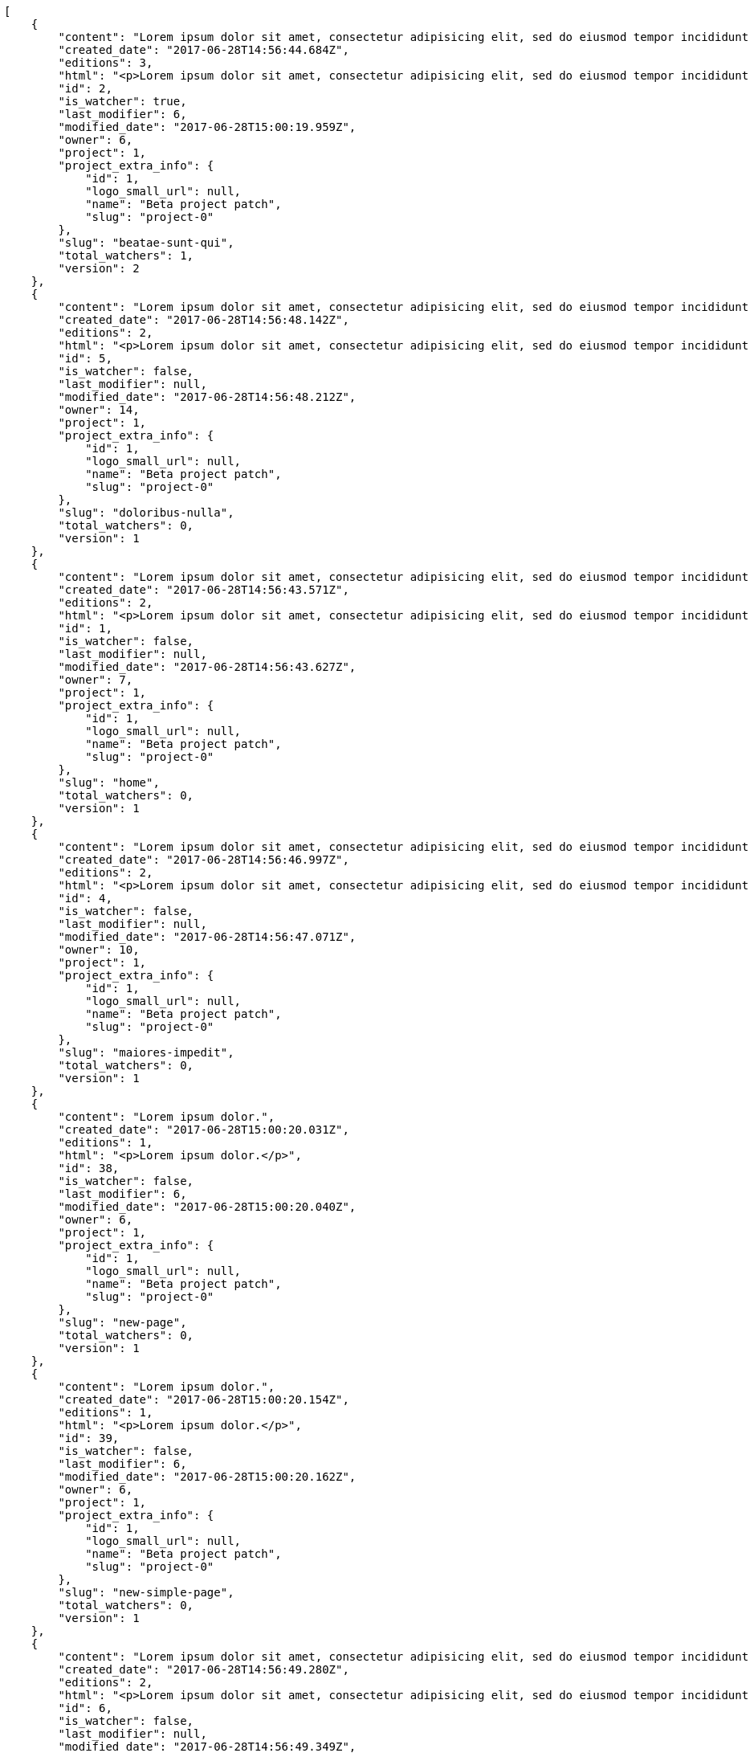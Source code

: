[source,json]
----
[
    {
        "content": "Lorem ipsum dolor sit amet, consectetur adipisicing elit, sed do eiusmod tempor incididunt ut labore et dolore magna aliqua. Ut enim ad minim veniam, quis nostrud exercitation ullamco laboris nisi ut aliquip ex ea commodo consequat. Duis aute irure dolor in reprehenderit in voluptate velit esse cillum dolore eu fugiat nulla pariatur. Excepteur sint occaecat cupidatat non proident, sunt in culpa qui officia deserunt mollit anim id est laborum.\n\nEnim sapiente delectus itaque magni impedit? Unde hic aut debitis porro cupiditate mollitia sit accusantium amet esse repudiandae, fugit cupiditate est quibusdam praesentium architecto sit quam possimus voluptate dolorum, deserunt blanditiis perspiciatis enim totam, accusamus veniam corrupti eos? Sed excepturi tenetur praesentium cupiditate hic voluptatem, aperiam laborum commodi soluta modi vitae?\n\nQui ullam asperiores dolorem sapiente laudantium, at omnis voluptas saepe error laboriosam eius nobis alias odio. Dignissimos provident quibusdam quidem. Nesciunt consequatur ducimus quos saepe minima sed, adipisci ipsa nam possimus atque eaque molestiae, beatae nam illo?\n\nRecusandae tempora sapiente adipisci unde, voluptatem nostrum velit beatae repudiandae asperiores doloremque suscipit porro, ad vitae temporibus eaque. Eveniet molestiae esse nobis animi obcaecati quisquam hic et dolor nemo, tenetur reiciendis magni velit corrupti minima error assumenda, velit fuga nihil optio officiis voluptatem laboriosam id consectetur possimus, sequi velit dolorem sapiente voluptas reiciendis id reprehenderit, consequatur explicabo praesentium odit?\n\nOfficia sit ad eos hic totam cupiditate molestiae, tempora quod earum asperiores quaerat ullam laborum, libero nulla amet debitis accusamus aliquam necessitatibus, repellat doloribus alias accusamus architecto placeat aut tempore, enim ipsum maiores cum ipsa doloremque? Porro aut odit, unde fuga necessitatibus voluptas dolor porro?\n\nAccusantium repudiandae eaque. Quibusdam doloremque ipsam nobis eveniet non cumque, iusto quia perferendis inventore iure fugiat reprehenderit voluptas tempore provident id nulla? Ut consectetur modi eos aperiam pariatur unde hic, molestiae assumenda eaque sequi iure ea illo ipsam.",
        "created_date": "2017-06-28T14:56:44.684Z",
        "editions": 3,
        "html": "<p>Lorem ipsum dolor sit amet, consectetur adipisicing elit, sed do eiusmod tempor incididunt ut labore et dolore magna aliqua. Ut enim ad minim veniam, quis nostrud exercitation ullamco laboris nisi ut aliquip ex ea commodo consequat. Duis aute irure dolor in reprehenderit in voluptate velit esse cillum dolore eu fugiat nulla pariatur. Excepteur sint occaecat cupidatat non proident, sunt in culpa qui officia deserunt mollit anim id est laborum.</p>\n<p>Enim sapiente delectus itaque magni impedit? Unde hic aut debitis porro cupiditate mollitia sit accusantium amet esse repudiandae, fugit cupiditate est quibusdam praesentium architecto sit quam possimus voluptate dolorum, deserunt blanditiis perspiciatis enim totam, accusamus veniam corrupti eos? Sed excepturi tenetur praesentium cupiditate hic voluptatem, aperiam laborum commodi soluta modi vitae?</p>\n<p>Qui ullam asperiores dolorem sapiente laudantium, at omnis voluptas saepe error laboriosam eius nobis alias odio. Dignissimos provident quibusdam quidem. Nesciunt consequatur ducimus quos saepe minima sed, adipisci ipsa nam possimus atque eaque molestiae, beatae nam illo?</p>\n<p>Recusandae tempora sapiente adipisci unde, voluptatem nostrum velit beatae repudiandae asperiores doloremque suscipit porro, ad vitae temporibus eaque. Eveniet molestiae esse nobis animi obcaecati quisquam hic et dolor nemo, tenetur reiciendis magni velit corrupti minima error assumenda, velit fuga nihil optio officiis voluptatem laboriosam id consectetur possimus, sequi velit dolorem sapiente voluptas reiciendis id reprehenderit, consequatur explicabo praesentium odit?</p>\n<p>Officia sit ad eos hic totam cupiditate molestiae, tempora quod earum asperiores quaerat ullam laborum, libero nulla amet debitis accusamus aliquam necessitatibus, repellat doloribus alias accusamus architecto placeat aut tempore, enim ipsum maiores cum ipsa doloremque? Porro aut odit, unde fuga necessitatibus voluptas dolor porro?</p>\n<p>Accusantium repudiandae eaque. Quibusdam doloremque ipsam nobis eveniet non cumque, iusto quia perferendis inventore iure fugiat reprehenderit voluptas tempore provident id nulla? Ut consectetur modi eos aperiam pariatur unde hic, molestiae assumenda eaque sequi iure ea illo ipsam.</p>",
        "id": 2,
        "is_watcher": true,
        "last_modifier": 6,
        "modified_date": "2017-06-28T15:00:19.959Z",
        "owner": 6,
        "project": 1,
        "project_extra_info": {
            "id": 1,
            "logo_small_url": null,
            "name": "Beta project patch",
            "slug": "project-0"
        },
        "slug": "beatae-sunt-qui",
        "total_watchers": 1,
        "version": 2
    },
    {
        "content": "Lorem ipsum dolor sit amet, consectetur adipisicing elit, sed do eiusmod tempor incididunt ut labore et dolore magna aliqua. Ut enim ad minim veniam, quis nostrud exercitation ullamco laboris nisi ut aliquip ex ea commodo consequat. Duis aute irure dolor in reprehenderit in voluptate velit esse cillum dolore eu fugiat nulla pariatur. Excepteur sint occaecat cupidatat non proident, sunt in culpa qui officia deserunt mollit anim id est laborum.\n\nIllum deleniti iusto labore omnis fugit placeat alias esse asperiores laudantium, accusamus aperiam sapiente dolorem mollitia, aliquam cumque nesciunt quam a deleniti expedita similique molestias facere, rem libero sunt porro hic, consectetur pariatur culpa asperiores. Repellendus earum praesentium vero et recusandae non quis officiis, laborum odio temporibus nesciunt doloremque quod fuga rerum officiis. Hic voluptate optio sapiente eos provident.\n\nSequi laudantium facilis optio voluptatibus assumenda amet facere expedita exercitationem inventore iusto, aliquid mollitia nam eius sunt voluptate eum expedita, quaerat quas adipisci doloribus dignissimos voluptates quos voluptatibus, dolorum ullam nostrum exercitationem consectetur, aliquam cumque ratione et aliquid?\n\nOfficiis quaerat voluptatum. Voluptatem corrupti odio fugit vitae soluta placeat, consectetur quia unde, dolore quo sapiente. Quibusdam cum similique doloremque aperiam culpa sunt facere. Porro natus fugit cupiditate quisquam obcaecati autem eligendi similique animi, saepe reprehenderit reiciendis nobis odio eligendi iure, eligendi tenetur minus voluptate sequi fugiat inventore, adipisci rem necessitatibus eius vel asperiores corporis id, dicta sequi veniam explicabo repellat atque excepturi quisquam modi nisi?\n\nPariatur expedita magni, fugiat unde aut tempora corrupti voluptas explicabo odio fugit, nobis ullam velit atque voluptatem dolorum esse quam unde itaque doloremque?\n\nOdit harum quos nostrum corrupti enim, officiis in atque iste cumque minus, consectetur quod veritatis impedit expedita placeat alias nemo delectus, culpa molestiae earum pariatur vitae. Magni repellat sit non perspiciatis, quae dolore aspernatur sint natus quisquam laboriosam veniam, error perspiciatis voluptatibus cupiditate quis deleniti quasi alias, fuga quod quas odit natus harum incidunt id ipsam, aut asperiores optio consequuntur unde eveniet quo ipsum vitae deleniti reprehenderit.\n\nQuisquam quae ipsum minima soluta quasi sequi minus suscipit laboriosam assumenda doloribus, odit nobis vel maiores explicabo tenetur nemo quibusdam numquam, minima quos quaerat est aliquam deserunt quam ea voluptatum porro. Maiores dolore ratione voluptatem dignissimos, non aut aliquam dicta beatae saepe quos, voluptate voluptatem assumenda nihil hic?\n\nPossimus architecto quibusdam repellendus cumque commodi magni perferendis, dolorum dolor cum impedit rem nostrum, aliquam facilis mollitia ex odio similique magni officiis, quasi quos sint necessitatibus vitae praesentium debitis doloribus?\n\nUt dolore et asperiores repellat enim eos quisquam a eveniet voluptates, sed voluptas facilis omnis alias porro tenetur odio quo ut, pariatur voluptates quae nisi eligendi blanditiis totam tempore vitae, impedit iste aliquam, assumenda atque perferendis officiis dicta rerum fugit impedit tenetur?\n\nLabore maxime dignissimos nam quasi voluptatem dolor ad consectetur dolore modi quibusdam, fuga eaque accusamus corrupti quidem provident architecto atque ut accusantium numquam? Distinctio eos nemo non sint veniam. Inventore cum rem sit pariatur deleniti sint, consequatur labore est sequi eaque provident recusandae cupiditate, impedit nesciunt qui et eligendi, quibusdam excepturi quas non?\n\nAccusantium odio eveniet eaque possimus amet, quibusdam facilis voluptas et corporis consectetur a veritatis nemo sint, eos veritatis eligendi quaerat, earum accusamus numquam ad doloremque explicabo fuga excepturi reprehenderit maxime a voluptatibus?\n\nSint deleniti distinctio illo unde numquam cumque sunt obcaecati, aliquam velit rerum? Dolorum voluptates sunt in vel sit nam nulla ullam velit commodi. Perferendis ipsa id ducimus aliquid aut, enim obcaecati similique?\n\nNobis dolorum sit doloremque unde aspernatur officia quae neque soluta, distinctio eius consequuntur pariatur itaque tempora est molestiae voluptatem aut sunt mollitia, dicta natus maxime sequi sapiente adipisci repudiandae dolorem eius?\n\nDistinctio consequatur quae, voluptatibus debitis fugiat dolorum adipisci error quidem sint aperiam consectetur cum explicabo, praesentium nemo assumenda dolorum deleniti necessitatibus hic harum delectus, corrupti deleniti dicta veritatis quidem dolores commodi distinctio, impedit cumque beatae eum minima accusamus nemo alias omnis possimus molestias rerum?\n\nAnimi repellendus neque, consequatur sint voluptatem, quod nihil maxime fuga laudantium dolor officiis laborum sed quisquam temporibus est, nam repellendus aut unde ducimus deserunt repellat necessitatibus rerum blanditiis eius. Id quo molestiae quisquam totam eum dolores?",
        "created_date": "2017-06-28T14:56:48.142Z",
        "editions": 2,
        "html": "<p>Lorem ipsum dolor sit amet, consectetur adipisicing elit, sed do eiusmod tempor incididunt ut labore et dolore magna aliqua. Ut enim ad minim veniam, quis nostrud exercitation ullamco laboris nisi ut aliquip ex ea commodo consequat. Duis aute irure dolor in reprehenderit in voluptate velit esse cillum dolore eu fugiat nulla pariatur. Excepteur sint occaecat cupidatat non proident, sunt in culpa qui officia deserunt mollit anim id est laborum.</p>\n<p>Illum deleniti iusto labore omnis fugit placeat alias esse asperiores laudantium, accusamus aperiam sapiente dolorem mollitia, aliquam cumque nesciunt quam a deleniti expedita similique molestias facere, rem libero sunt porro hic, consectetur pariatur culpa asperiores. Repellendus earum praesentium vero et recusandae non quis officiis, laborum odio temporibus nesciunt doloremque quod fuga rerum officiis. Hic voluptate optio sapiente eos provident.</p>\n<p>Sequi laudantium facilis optio voluptatibus assumenda amet facere expedita exercitationem inventore iusto, aliquid mollitia nam eius sunt voluptate eum expedita, quaerat quas adipisci doloribus dignissimos voluptates quos voluptatibus, dolorum ullam nostrum exercitationem consectetur, aliquam cumque ratione et aliquid?</p>\n<p>Officiis quaerat voluptatum. Voluptatem corrupti odio fugit vitae soluta placeat, consectetur quia unde, dolore quo sapiente. Quibusdam cum similique doloremque aperiam culpa sunt facere. Porro natus fugit cupiditate quisquam obcaecati autem eligendi similique animi, saepe reprehenderit reiciendis nobis odio eligendi iure, eligendi tenetur minus voluptate sequi fugiat inventore, adipisci rem necessitatibus eius vel asperiores corporis id, dicta sequi veniam explicabo repellat atque excepturi quisquam modi nisi?</p>\n<p>Pariatur expedita magni, fugiat unde aut tempora corrupti voluptas explicabo odio fugit, nobis ullam velit atque voluptatem dolorum esse quam unde itaque doloremque?</p>\n<p>Odit harum quos nostrum corrupti enim, officiis in atque iste cumque minus, consectetur quod veritatis impedit expedita placeat alias nemo delectus, culpa molestiae earum pariatur vitae. Magni repellat sit non perspiciatis, quae dolore aspernatur sint natus quisquam laboriosam veniam, error perspiciatis voluptatibus cupiditate quis deleniti quasi alias, fuga quod quas odit natus harum incidunt id ipsam, aut asperiores optio consequuntur unde eveniet quo ipsum vitae deleniti reprehenderit.</p>\n<p>Quisquam quae ipsum minima soluta quasi sequi minus suscipit laboriosam assumenda doloribus, odit nobis vel maiores explicabo tenetur nemo quibusdam numquam, minima quos quaerat est aliquam deserunt quam ea voluptatum porro. Maiores dolore ratione voluptatem dignissimos, non aut aliquam dicta beatae saepe quos, voluptate voluptatem assumenda nihil hic?</p>\n<p>Possimus architecto quibusdam repellendus cumque commodi magni perferendis, dolorum dolor cum impedit rem nostrum, aliquam facilis mollitia ex odio similique magni officiis, quasi quos sint necessitatibus vitae praesentium debitis doloribus?</p>\n<p>Ut dolore et asperiores repellat enim eos quisquam a eveniet voluptates, sed voluptas facilis omnis alias porro tenetur odio quo ut, pariatur voluptates quae nisi eligendi blanditiis totam tempore vitae, impedit iste aliquam, assumenda atque perferendis officiis dicta rerum fugit impedit tenetur?</p>\n<p>Labore maxime dignissimos nam quasi voluptatem dolor ad consectetur dolore modi quibusdam, fuga eaque accusamus corrupti quidem provident architecto atque ut accusantium numquam? Distinctio eos nemo non sint veniam. Inventore cum rem sit pariatur deleniti sint, consequatur labore est sequi eaque provident recusandae cupiditate, impedit nesciunt qui et eligendi, quibusdam excepturi quas non?</p>\n<p>Accusantium odio eveniet eaque possimus amet, quibusdam facilis voluptas et corporis consectetur a veritatis nemo sint, eos veritatis eligendi quaerat, earum accusamus numquam ad doloremque explicabo fuga excepturi reprehenderit maxime a voluptatibus?</p>\n<p>Sint deleniti distinctio illo unde numquam cumque sunt obcaecati, aliquam velit rerum? Dolorum voluptates sunt in vel sit nam nulla ullam velit commodi. Perferendis ipsa id ducimus aliquid aut, enim obcaecati similique?</p>\n<p>Nobis dolorum sit doloremque unde aspernatur officia quae neque soluta, distinctio eius consequuntur pariatur itaque tempora est molestiae voluptatem aut sunt mollitia, dicta natus maxime sequi sapiente adipisci repudiandae dolorem eius?</p>\n<p>Distinctio consequatur quae, voluptatibus debitis fugiat dolorum adipisci error quidem sint aperiam consectetur cum explicabo, praesentium nemo assumenda dolorum deleniti necessitatibus hic harum delectus, corrupti deleniti dicta veritatis quidem dolores commodi distinctio, impedit cumque beatae eum minima accusamus nemo alias omnis possimus molestias rerum?</p>\n<p>Animi repellendus neque, consequatur sint voluptatem, quod nihil maxime fuga laudantium dolor officiis laborum sed quisquam temporibus est, nam repellendus aut unde ducimus deserunt repellat necessitatibus rerum blanditiis eius. Id quo molestiae quisquam totam eum dolores?</p>",
        "id": 5,
        "is_watcher": false,
        "last_modifier": null,
        "modified_date": "2017-06-28T14:56:48.212Z",
        "owner": 14,
        "project": 1,
        "project_extra_info": {
            "id": 1,
            "logo_small_url": null,
            "name": "Beta project patch",
            "slug": "project-0"
        },
        "slug": "doloribus-nulla",
        "total_watchers": 0,
        "version": 1
    },
    {
        "content": "Lorem ipsum dolor sit amet, consectetur adipisicing elit, sed do eiusmod tempor incididunt ut labore et dolore magna aliqua. Ut enim ad minim veniam, quis nostrud exercitation ullamco laboris nisi ut aliquip ex ea commodo consequat. Duis aute irure dolor in reprehenderit in voluptate velit esse cillum dolore eu fugiat nulla pariatur. Excepteur sint occaecat cupidatat non proident, sunt in culpa qui officia deserunt mollit anim id est laborum.\n\nSaepe iure atque quis nisi temporibus labore tempore voluptatum, voluptatibus odio velit dicta necessitatibus corporis, enim incidunt tempora molestiae doloribus laborum?\n\nError dolorum dolores ipsa, quaerat nemo adipisci cumque expedita eum, consequatur quidem numquam ad dicta aliquam accusantium, recusandae vitae commodi unde maiores, culpa blanditiis minima odit unde accusantium.\n\nCupiditate quas ab quos beatae accusantium alias, quod amet repellat corrupti officiis temporibus vero, nostrum quod nisi accusantium. Culpa quas ab repellat tempore reiciendis ex architecto dolor officiis placeat, dolore sunt in expedita harum aperiam sapiente facere tenetur, minima dolor laudantium, non pariatur nobis, aliquid adipisci illum commodi accusantium harum incidunt odio asperiores? Nesciunt modi tempore temporibus maiores necessitatibus, sequi tempora maxime id laborum repellat error repellendus qui in corrupti, saepe maxime eveniet mollitia suscipit corporis asperiores voluptatibus, eaque incidunt accusamus illo harum odit adipisci? Voluptatem veritatis incidunt praesentium commodi nemo, minus a dolorem architecto cupiditate ab voluptatem obcaecati distinctio repellendus, dolorum quam exercitationem labore reiciendis delectus pariatur asperiores quis atque dignissimos, expedita consequatur suscipit illo iusto quos necessitatibus sed adipisci quis, libero enim deserunt corporis at fugiat?\n\nVoluptatum veritatis odit aliquid, eligendi nisi odio laborum eius ipsam vel atque natus animi fuga, natus voluptate commodi nam amet, officia tenetur harum voluptatem maiores doloremque vero totam, minima magnam corporis dolor. Quae fuga ad modi facilis distinctio minus corporis sed omnis, fugiat quibusdam reiciendis rem porro nulla doloremque voluptate accusamus? Ad sint explicabo dignissimos voluptatum molestias officia ex nihil optio rerum quod, et vel minus rerum aliquid tempore recusandae quaerat ad, distinctio officiis ipsum voluptatibus illum commodi consequuntur totam error amet nisi, temporibus praesentium ab pariatur atque eos, ea quaerat perferendis?\n\nConsequuntur neque incidunt blanditiis, voluptas sed quos laboriosam id reiciendis repellendus magni, at aliquam maxime possimus facere quisquam doloremque quaerat accusantium. Rem incidunt maiores cupiditate saepe eius error quaerat magni sapiente, fuga in accusantium illum quos laborum, sit ipsam nobis iure, porro dolores id laborum, quia ipsa inventore aut molestiae maxime corrupti? Id aliquid sapiente. Quasi hic magnam tempora nulla repellendus accusamus aut consequuntur assumenda, recusandae dolorem obcaecati veritatis explicabo nihil velit laborum architecto eius officia quam.\n\nQuos repellat consequuntur? Id sit ipsam in modi dolore nisi, minima hic nisi totam repellendus, similique reprehenderit recusandae, voluptatum sunt veritatis illo praesentium provident sed, enim velit architecto veniam ut rem quam aliquam maiores.",
        "created_date": "2017-06-28T14:56:43.571Z",
        "editions": 2,
        "html": "<p>Lorem ipsum dolor sit amet, consectetur adipisicing elit, sed do eiusmod tempor incididunt ut labore et dolore magna aliqua. Ut enim ad minim veniam, quis nostrud exercitation ullamco laboris nisi ut aliquip ex ea commodo consequat. Duis aute irure dolor in reprehenderit in voluptate velit esse cillum dolore eu fugiat nulla pariatur. Excepteur sint occaecat cupidatat non proident, sunt in culpa qui officia deserunt mollit anim id est laborum.</p>\n<p>Saepe iure atque quis nisi temporibus labore tempore voluptatum, voluptatibus odio velit dicta necessitatibus corporis, enim incidunt tempora molestiae doloribus laborum?</p>\n<p>Error dolorum dolores ipsa, quaerat nemo adipisci cumque expedita eum, consequatur quidem numquam ad dicta aliquam accusantium, recusandae vitae commodi unde maiores, culpa blanditiis minima odit unde accusantium.</p>\n<p>Cupiditate quas ab quos beatae accusantium alias, quod amet repellat corrupti officiis temporibus vero, nostrum quod nisi accusantium. Culpa quas ab repellat tempore reiciendis ex architecto dolor officiis placeat, dolore sunt in expedita harum aperiam sapiente facere tenetur, minima dolor laudantium, non pariatur nobis, aliquid adipisci illum commodi accusantium harum incidunt odio asperiores? Nesciunt modi tempore temporibus maiores necessitatibus, sequi tempora maxime id laborum repellat error repellendus qui in corrupti, saepe maxime eveniet mollitia suscipit corporis asperiores voluptatibus, eaque incidunt accusamus illo harum odit adipisci? Voluptatem veritatis incidunt praesentium commodi nemo, minus a dolorem architecto cupiditate ab voluptatem obcaecati distinctio repellendus, dolorum quam exercitationem labore reiciendis delectus pariatur asperiores quis atque dignissimos, expedita consequatur suscipit illo iusto quos necessitatibus sed adipisci quis, libero enim deserunt corporis at fugiat?</p>\n<p>Voluptatum veritatis odit aliquid, eligendi nisi odio laborum eius ipsam vel atque natus animi fuga, natus voluptate commodi nam amet, officia tenetur harum voluptatem maiores doloremque vero totam, minima magnam corporis dolor. Quae fuga ad modi facilis distinctio minus corporis sed omnis, fugiat quibusdam reiciendis rem porro nulla doloremque voluptate accusamus? Ad sint explicabo dignissimos voluptatum molestias officia ex nihil optio rerum quod, et vel minus rerum aliquid tempore recusandae quaerat ad, distinctio officiis ipsum voluptatibus illum commodi consequuntur totam error amet nisi, temporibus praesentium ab pariatur atque eos, ea quaerat perferendis?</p>\n<p>Consequuntur neque incidunt blanditiis, voluptas sed quos laboriosam id reiciendis repellendus magni, at aliquam maxime possimus facere quisquam doloremque quaerat accusantium. Rem incidunt maiores cupiditate saepe eius error quaerat magni sapiente, fuga in accusantium illum quos laborum, sit ipsam nobis iure, porro dolores id laborum, quia ipsa inventore aut molestiae maxime corrupti? Id aliquid sapiente. Quasi hic magnam tempora nulla repellendus accusamus aut consequuntur assumenda, recusandae dolorem obcaecati veritatis explicabo nihil velit laborum architecto eius officia quam.</p>\n<p>Quos repellat consequuntur? Id sit ipsam in modi dolore nisi, minima hic nisi totam repellendus, similique reprehenderit recusandae, voluptatum sunt veritatis illo praesentium provident sed, enim velit architecto veniam ut rem quam aliquam maiores.</p>",
        "id": 1,
        "is_watcher": false,
        "last_modifier": null,
        "modified_date": "2017-06-28T14:56:43.627Z",
        "owner": 7,
        "project": 1,
        "project_extra_info": {
            "id": 1,
            "logo_small_url": null,
            "name": "Beta project patch",
            "slug": "project-0"
        },
        "slug": "home",
        "total_watchers": 0,
        "version": 1
    },
    {
        "content": "Lorem ipsum dolor sit amet, consectetur adipisicing elit, sed do eiusmod tempor incididunt ut labore et dolore magna aliqua. Ut enim ad minim veniam, quis nostrud exercitation ullamco laboris nisi ut aliquip ex ea commodo consequat. Duis aute irure dolor in reprehenderit in voluptate velit esse cillum dolore eu fugiat nulla pariatur. Excepteur sint occaecat cupidatat non proident, sunt in culpa qui officia deserunt mollit anim id est laborum.\n\nArchitecto minus similique quis voluptas, laudantium sunt tempore doloremque minus quas debitis, a ipsum aspernatur harum vel quae autem eaque dolorum vero minus nihil?\n\nAsperiores repudiandae accusantium sequi doloremque id odio amet deleniti voluptate, asperiores qui cumque, maxime quidem voluptate magni? Iure facere laborum deserunt iusto quam at adipisci, itaque voluptate inventore mollitia odio deleniti qui, quisquam culpa consequatur possimus, nesciunt id obcaecati eveniet molestiae illum maxime a quasi recusandae dolor in? Fuga non cum in aspernatur, porro mollitia voluptates consequuntur ipsa rem beatae magnam itaque similique quisquam omnis, fugit non omnis voluptatibus ipsum molestias quaerat accusantium deleniti, est ipsa sed laborum optio eos doloremque doloribus.\n\nPorro adipisci dicta, consequuntur molestias rerum recusandae, cum blanditiis error officia eos, sit quos enim, minus odio impedit sunt nihil similique quis quaerat modi ut? At facere magnam laboriosam quae, architecto praesentium assumenda voluptas quia accusantium consequatur magnam sunt maxime velit, consequuntur provident cumque ea obcaecati nobis omnis, aspernatur velit possimus deleniti dignissimos iure ducimus voluptas eligendi, consectetur ducimus ipsum praesentium eaque hic nobis commodi odit. Fugiat cumque quibusdam molestias tempore vitae nemo quam sit porro, quae totam libero tempora cum sit deleniti exercitationem, voluptates quis voluptatum alias est laboriosam a aliquid nisi sed tenetur, ut nihil ad alias dolorem, et exercitationem quo provident aperiam illo optio molestiae voluptatum repellendus quod assumenda?\n\nPerferendis dolorem dolores vitae facere nesciunt quos dignissimos eaque quisquam ipsa, sapiente sit architecto quo libero voluptatem quaerat facere perspiciatis repellat, ullam laudantium labore a laboriosam consectetur quod autem molestiae minus omnis, aliquid nesciunt voluptates exercitationem veniam tempore natus quos perspiciatis numquam repellendus quisquam. Excepturi soluta aut facere aliquid totam omnis perferendis deserunt vel nulla, suscipit molestias eaque, ducimus ratione iusto perferendis deleniti quam, eveniet facilis dolor est neque iure repellendus, veniam fugiat libero. Eos voluptatibus maiores repellendus porro, architecto doloremque sed unde cupiditate pariatur incidunt exercitationem aliquid, recusandae atque totam suscipit nostrum et quo eligendi dolores quae, quas vero quo ad eligendi dicta ab nulla? Perferendis nam tenetur qui fuga, pariatur labore quaerat dicta rerum, ab ipsa exercitationem minus explicabo dolores?\n\nDolores doloribus similique, beatae error sit iusto possimus labore, repellat autem voluptatibus ab soluta pariatur, quisquam voluptas consectetur illum magnam quibusdam ratione facilis non molestiae. Cum cumque odio quod deleniti, tenetur iste vero excepturi suscipit ullam in neque quae.\n\nVeritatis eaque praesentium est saepe minus neque porro dolore ducimus? Eaque maxime voluptatem illum nihil ipsa aliquid architecto iste delectus cumque nesciunt, alias atque voluptatibus quod nihil iste, dolor minima ad quod excepturi veritatis omnis atque obcaecati beatae quas? Illo debitis natus quia rem provident consequuntur, sapiente iste ex at quae repellat, libero recusandae quos distinctio minus.",
        "created_date": "2017-06-28T14:56:46.997Z",
        "editions": 2,
        "html": "<p>Lorem ipsum dolor sit amet, consectetur adipisicing elit, sed do eiusmod tempor incididunt ut labore et dolore magna aliqua. Ut enim ad minim veniam, quis nostrud exercitation ullamco laboris nisi ut aliquip ex ea commodo consequat. Duis aute irure dolor in reprehenderit in voluptate velit esse cillum dolore eu fugiat nulla pariatur. Excepteur sint occaecat cupidatat non proident, sunt in culpa qui officia deserunt mollit anim id est laborum.</p>\n<p>Architecto minus similique quis voluptas, laudantium sunt tempore doloremque minus quas debitis, a ipsum aspernatur harum vel quae autem eaque dolorum vero minus nihil?</p>\n<p>Asperiores repudiandae accusantium sequi doloremque id odio amet deleniti voluptate, asperiores qui cumque, maxime quidem voluptate magni? Iure facere laborum deserunt iusto quam at adipisci, itaque voluptate inventore mollitia odio deleniti qui, quisquam culpa consequatur possimus, nesciunt id obcaecati eveniet molestiae illum maxime a quasi recusandae dolor in? Fuga non cum in aspernatur, porro mollitia voluptates consequuntur ipsa rem beatae magnam itaque similique quisquam omnis, fugit non omnis voluptatibus ipsum molestias quaerat accusantium deleniti, est ipsa sed laborum optio eos doloremque doloribus.</p>\n<p>Porro adipisci dicta, consequuntur molestias rerum recusandae, cum blanditiis error officia eos, sit quos enim, minus odio impedit sunt nihil similique quis quaerat modi ut? At facere magnam laboriosam quae, architecto praesentium assumenda voluptas quia accusantium consequatur magnam sunt maxime velit, consequuntur provident cumque ea obcaecati nobis omnis, aspernatur velit possimus deleniti dignissimos iure ducimus voluptas eligendi, consectetur ducimus ipsum praesentium eaque hic nobis commodi odit. Fugiat cumque quibusdam molestias tempore vitae nemo quam sit porro, quae totam libero tempora cum sit deleniti exercitationem, voluptates quis voluptatum alias est laboriosam a aliquid nisi sed tenetur, ut nihil ad alias dolorem, et exercitationem quo provident aperiam illo optio molestiae voluptatum repellendus quod assumenda?</p>\n<p>Perferendis dolorem dolores vitae facere nesciunt quos dignissimos eaque quisquam ipsa, sapiente sit architecto quo libero voluptatem quaerat facere perspiciatis repellat, ullam laudantium labore a laboriosam consectetur quod autem molestiae minus omnis, aliquid nesciunt voluptates exercitationem veniam tempore natus quos perspiciatis numquam repellendus quisquam. Excepturi soluta aut facere aliquid totam omnis perferendis deserunt vel nulla, suscipit molestias eaque, ducimus ratione iusto perferendis deleniti quam, eveniet facilis dolor est neque iure repellendus, veniam fugiat libero. Eos voluptatibus maiores repellendus porro, architecto doloremque sed unde cupiditate pariatur incidunt exercitationem aliquid, recusandae atque totam suscipit nostrum et quo eligendi dolores quae, quas vero quo ad eligendi dicta ab nulla? Perferendis nam tenetur qui fuga, pariatur labore quaerat dicta rerum, ab ipsa exercitationem minus explicabo dolores?</p>\n<p>Dolores doloribus similique, beatae error sit iusto possimus labore, repellat autem voluptatibus ab soluta pariatur, quisquam voluptas consectetur illum magnam quibusdam ratione facilis non molestiae. Cum cumque odio quod deleniti, tenetur iste vero excepturi suscipit ullam in neque quae.</p>\n<p>Veritatis eaque praesentium est saepe minus neque porro dolore ducimus? Eaque maxime voluptatem illum nihil ipsa aliquid architecto iste delectus cumque nesciunt, alias atque voluptatibus quod nihil iste, dolor minima ad quod excepturi veritatis omnis atque obcaecati beatae quas? Illo debitis natus quia rem provident consequuntur, sapiente iste ex at quae repellat, libero recusandae quos distinctio minus.</p>",
        "id": 4,
        "is_watcher": false,
        "last_modifier": null,
        "modified_date": "2017-06-28T14:56:47.071Z",
        "owner": 10,
        "project": 1,
        "project_extra_info": {
            "id": 1,
            "logo_small_url": null,
            "name": "Beta project patch",
            "slug": "project-0"
        },
        "slug": "maiores-impedit",
        "total_watchers": 0,
        "version": 1
    },
    {
        "content": "Lorem ipsum dolor.",
        "created_date": "2017-06-28T15:00:20.031Z",
        "editions": 1,
        "html": "<p>Lorem ipsum dolor.</p>",
        "id": 38,
        "is_watcher": false,
        "last_modifier": 6,
        "modified_date": "2017-06-28T15:00:20.040Z",
        "owner": 6,
        "project": 1,
        "project_extra_info": {
            "id": 1,
            "logo_small_url": null,
            "name": "Beta project patch",
            "slug": "project-0"
        },
        "slug": "new-page",
        "total_watchers": 0,
        "version": 1
    },
    {
        "content": "Lorem ipsum dolor.",
        "created_date": "2017-06-28T15:00:20.154Z",
        "editions": 1,
        "html": "<p>Lorem ipsum dolor.</p>",
        "id": 39,
        "is_watcher": false,
        "last_modifier": 6,
        "modified_date": "2017-06-28T15:00:20.162Z",
        "owner": 6,
        "project": 1,
        "project_extra_info": {
            "id": 1,
            "logo_small_url": null,
            "name": "Beta project patch",
            "slug": "project-0"
        },
        "slug": "new-simple-page",
        "total_watchers": 0,
        "version": 1
    },
    {
        "content": "Lorem ipsum dolor sit amet, consectetur adipisicing elit, sed do eiusmod tempor incididunt ut labore et dolore magna aliqua. Ut enim ad minim veniam, quis nostrud exercitation ullamco laboris nisi ut aliquip ex ea commodo consequat. Duis aute irure dolor in reprehenderit in voluptate velit esse cillum dolore eu fugiat nulla pariatur. Excepteur sint occaecat cupidatat non proident, sunt in culpa qui officia deserunt mollit anim id est laborum.\n\nEx illum expedita ab, optio cum doloremque perferendis dolore fuga in excepturi, aspernatur hic repudiandae, perferendis sapiente eaque tenetur?\n\nDolore eum fugit maxime cumque labore ea et molestiae corporis repudiandae, ullam quos debitis, accusamus ea rerum dolorem nam cupiditate voluptatem delectus impedit odio? Velit magnam accusantium rerum possimus, at voluptatem veniam, deleniti hic qui reiciendis iste ratione dolorum accusamus tenetur? Fugit debitis animi quod aliquid adipisci, incidunt reprehenderit eligendi ad totam, vel quidem quam libero ipsa temporibus, consequatur id placeat?\n\nItaque perspiciatis ullam eligendi autem cum odit illum fugit, ipsam sint doloribus ratione fuga corporis magnam necessitatibus eius consectetur. Accusantium praesentium repudiandae repellat tempore dolor aliquid impedit ab. Nemo minus quo sit itaque dolorum voluptatem quos laudantium modi id veritatis, quaerat corrupti ipsa nostrum exercitationem doloremque ab, debitis suscipit voluptatibus neque iusto facere inventore eligendi ut error non, veritatis voluptatem temporibus quis molestias alias placeat magni odio inventore.\n\nRepellendus vel quasi explicabo reprehenderit ut optio dicta, laboriosam hic atque at sint exercitationem aliquam saepe tempore quas itaque provident, corrupti fugit corporis ad dolorum aliquam facere vel illo eos, laborum aut quaerat saepe expedita corporis assumenda recusandae, omnis dicta saepe vel incidunt sunt. Voluptates accusantium eius, accusantium laborum blanditiis reiciendis delectus voluptate eligendi laudantium dolores, molestiae aspernatur sed exercitationem earum ex sit animi est ut quae?\n\nCorrupti reiciendis perspiciatis inventore, ipsum possimus perferendis illum aperiam facilis explicabo est. Ullam ipsa aut eum, repellat nisi magnam id, sunt distinctio ducimus, magnam vero modi. Omnis saepe atque sit aut at necessitatibus doloribus.\n\nUt esse nesciunt, accusantium esse tempora labore quibusdam sunt, ipsam placeat vel sit ducimus? Optio amet voluptas quas fuga molestiae nulla maxime blanditiis cupiditate sed, distinctio iste dolorum eius quas praesentium ad soluta rem, recusandae unde ratione nihil exercitationem id quaerat quo, consectetur exercitationem eaque? Saepe maxime rem, iure rerum voluptatibus quas consectetur at dolorum. A est vitae illo?\n\nAssumenda unde suscipit rem excepturi rerum? Animi excepturi recusandae harum corrupti quae. Exercitationem provident laboriosam veritatis fugiat perspiciatis in reiciendis id temporibus voluptatibus explicabo, laboriosam porro doloribus id totam consequatur saepe.\n\nVoluptate beatae itaque vel, doloribus accusamus repudiandae consectetur at tenetur facere soluta nisi?\n\nVoluptate quo optio rem libero? Quod natus quidem est, velit excepturi architecto autem aspernatur qui nesciunt exercitationem rerum, hic itaque ea nulla sequi necessitatibus autem sunt, dicta provident rem pariatur?\n\nVoluptas quia quis deserunt aperiam fugiat qui veniam quasi blanditiis. Dicta quibusdam aliquid similique odit, laborum quibusdam optio necessitatibus minima deleniti in error nemo iusto quam, vel cupiditate dolorem magni velit quia officia cumque itaque, perferendis consequatur fugiat laborum, maiores ratione distinctio esse?",
        "created_date": "2017-06-28T14:56:49.280Z",
        "editions": 2,
        "html": "<p>Lorem ipsum dolor sit amet, consectetur adipisicing elit, sed do eiusmod tempor incididunt ut labore et dolore magna aliqua. Ut enim ad minim veniam, quis nostrud exercitation ullamco laboris nisi ut aliquip ex ea commodo consequat. Duis aute irure dolor in reprehenderit in voluptate velit esse cillum dolore eu fugiat nulla pariatur. Excepteur sint occaecat cupidatat non proident, sunt in culpa qui officia deserunt mollit anim id est laborum.</p>\n<p>Ex illum expedita ab, optio cum doloremque perferendis dolore fuga in excepturi, aspernatur hic repudiandae, perferendis sapiente eaque tenetur?</p>\n<p>Dolore eum fugit maxime cumque labore ea et molestiae corporis repudiandae, ullam quos debitis, accusamus ea rerum dolorem nam cupiditate voluptatem delectus impedit odio? Velit magnam accusantium rerum possimus, at voluptatem veniam, deleniti hic qui reiciendis iste ratione dolorum accusamus tenetur? Fugit debitis animi quod aliquid adipisci, incidunt reprehenderit eligendi ad totam, vel quidem quam libero ipsa temporibus, consequatur id placeat?</p>\n<p>Itaque perspiciatis ullam eligendi autem cum odit illum fugit, ipsam sint doloribus ratione fuga corporis magnam necessitatibus eius consectetur. Accusantium praesentium repudiandae repellat tempore dolor aliquid impedit ab. Nemo minus quo sit itaque dolorum voluptatem quos laudantium modi id veritatis, quaerat corrupti ipsa nostrum exercitationem doloremque ab, debitis suscipit voluptatibus neque iusto facere inventore eligendi ut error non, veritatis voluptatem temporibus quis molestias alias placeat magni odio inventore.</p>\n<p>Repellendus vel quasi explicabo reprehenderit ut optio dicta, laboriosam hic atque at sint exercitationem aliquam saepe tempore quas itaque provident, corrupti fugit corporis ad dolorum aliquam facere vel illo eos, laborum aut quaerat saepe expedita corporis assumenda recusandae, omnis dicta saepe vel incidunt sunt. Voluptates accusantium eius, accusantium laborum blanditiis reiciendis delectus voluptate eligendi laudantium dolores, molestiae aspernatur sed exercitationem earum ex sit animi est ut quae?</p>\n<p>Corrupti reiciendis perspiciatis inventore, ipsum possimus perferendis illum aperiam facilis explicabo est. Ullam ipsa aut eum, repellat nisi magnam id, sunt distinctio ducimus, magnam vero modi. Omnis saepe atque sit aut at necessitatibus doloribus.</p>\n<p>Ut esse nesciunt, accusantium esse tempora labore quibusdam sunt, ipsam placeat vel sit ducimus? Optio amet voluptas quas fuga molestiae nulla maxime blanditiis cupiditate sed, distinctio iste dolorum eius quas praesentium ad soluta rem, recusandae unde ratione nihil exercitationem id quaerat quo, consectetur exercitationem eaque? Saepe maxime rem, iure rerum voluptatibus quas consectetur at dolorum. A est vitae illo?</p>\n<p>Assumenda unde suscipit rem excepturi rerum? Animi excepturi recusandae harum corrupti quae. Exercitationem provident laboriosam veritatis fugiat perspiciatis in reiciendis id temporibus voluptatibus explicabo, laboriosam porro doloribus id totam consequatur saepe.</p>\n<p>Voluptate beatae itaque vel, doloribus accusamus repudiandae consectetur at tenetur facere soluta nisi?</p>\n<p>Voluptate quo optio rem libero? Quod natus quidem est, velit excepturi architecto autem aspernatur qui nesciunt exercitationem rerum, hic itaque ea nulla sequi necessitatibus autem sunt, dicta provident rem pariatur?</p>\n<p>Voluptas quia quis deserunt aperiam fugiat qui veniam quasi blanditiis. Dicta quibusdam aliquid similique odit, laborum quibusdam optio necessitatibus minima deleniti in error nemo iusto quam, vel cupiditate dolorem magni velit quia officia cumque itaque, perferendis consequatur fugiat laborum, maiores ratione distinctio esse?</p>",
        "id": 6,
        "is_watcher": false,
        "last_modifier": null,
        "modified_date": "2017-06-28T14:56:49.349Z",
        "owner": 14,
        "project": 1,
        "project_extra_info": {
            "id": 1,
            "logo_small_url": null,
            "name": "Beta project patch",
            "slug": "project-0"
        },
        "slug": "repellendus-ducimus-deleniti",
        "total_watchers": 0,
        "version": 1
    },
    {
        "content": "Lorem ipsum dolor sit amet, consectetur adipisicing elit, sed do eiusmod tempor incididunt ut labore et dolore magna aliqua. Ut enim ad minim veniam, quis nostrud exercitation ullamco laboris nisi ut aliquip ex ea commodo consequat. Duis aute irure dolor in reprehenderit in voluptate velit esse cillum dolore eu fugiat nulla pariatur. Excepteur sint occaecat cupidatat non proident, sunt in culpa qui officia deserunt mollit anim id est laborum.\n\nNesciunt labore dolorum consequuntur ducimus mollitia maiores. Unde dolores eveniet in aliquid consectetur veritatis reiciendis libero, dolore sunt nostrum culpa provident nulla voluptatum at, possimus sapiente dolorum ut ullam enim?\n\nModi beatae voluptate neque quidem sequi iusto, quibusdam eligendi dolore, quam iure ipsam asperiores quidem, aut aliquid iste quo consequatur?\n\nFacilis facere veniam cumque. Voluptate dolores enim. At iure quod libero doloribus voluptatem enim sequi sit, rem aliquid facere voluptatibus reiciendis maxime fugiat ea, deserunt tenetur ad quos non animi qui natus harum quidem nisi, natus repellat esse ut sequi sunt quis cupiditate ab, rerum nobis quo laboriosam eum aliquam perferendis?\n\nEst in corrupti obcaecati repudiandae aliquid porro debitis odit dignissimos sequi, qui doloremque quibusdam eos sed excepturi harum architecto laborum impedit, vel at saepe laborum deserunt similique ab sed praesentium, beatae ad perferendis commodi ratione eaque doloremque deserunt velit delectus doloribus excepturi, vero natus consectetur at eligendi rem voluptatum enim? Itaque maxime voluptatem quaerat sapiente, perspiciatis enim laboriosam cupiditate aliquam ex ipsam impedit, sed ea dolore possimus. Enim quae quisquam temporibus recusandae deserunt voluptatem corrupti delectus vitae, ea a adipisci error ullam reprehenderit consectetur itaque aut rerum fugit qui, beatae amet maiores consectetur, in culpa vero cum doloremque tenetur dolor alias similique iste sapiente?\n\nRem ipsam aspernatur atque qui enim ut laudantium, nihil tempore quo animi odio amet iste, minima dolor impedit autem possimus exercitationem, incidunt modi aperiam adipisci, rem maiores eius unde ex dolor provident harum.\n\nExplicabo placeat doloribus earum asperiores repellat nesciunt porro, deserunt temporibus architecto laboriosam recusandae ducimus provident pariatur similique porro. Nesciunt corporis aspernatur provident alias eos a doloribus tempora dolorem non ullam, hic rem temporibus harum amet voluptate earum reiciendis tempora, asperiores autem consequatur inventore saepe ducimus, quas unde eos, beatae error commodi magni repellendus quod consequatur repudiandae necessitatibus magnam ut? Facilis porro quas quos molestiae eveniet explicabo.\n\nTenetur alias illum eligendi obcaecati beatae at quo enim distinctio facere, eum atque nulla excepturi eius pariatur voluptate itaque quasi, in atque facilis quibusdam repudiandae non aperiam?\n\nQuisquam omnis inventore nihil illum sint cum animi nesciunt doloribus nulla officia, veritatis labore repellendus dolor illo fugit, sint ipsam animi distinctio asperiores eius sequi itaque, asperiores tempora sapiente error excepturi inventore exercitationem nulla blanditiis id? Soluta fugiat hic doloremque dolores amet quisquam veniam nisi quae sunt mollitia, tempora dolor itaque quia deleniti soluta quas, recusandae ullam quod nobis corporis eos magni porro ipsa. Alias amet molestiae ullam ex eius a perspiciatis reiciendis, cumque enim obcaecati quae magni provident, a sit repellendus eum architecto asperiores, dolorem asperiores recusandae adipisci aspernatur iste aliquam. Error cumque quis, quasi vel molestiae, non inventore eveniet a natus ea.\n\nNostrum expedita omnis atque dolores culpa accusantium nemo id sapiente vel, hic aperiam quaerat, animi rerum voluptatum libero in et dicta, fugiat ipsam cumque totam illo aliquam ex voluptatum accusantium?\n\nArchitecto cupiditate quidem sed quo quisquam quis optio, esse quod consectetur sunt delectus? Doloribus odio fuga reiciendis, animi suscipit soluta eligendi, eaque hic accusamus ut sequi veniam amet soluta vel nam porro, aspernatur iste dolorum eius temporibus quasi autem? Repudiandae aperiam expedita quos numquam excepturi qui illo pariatur quasi modi molestias, voluptas sit minus aliquam enim temporibus veritatis, doloremque dicta molestiae ab debitis ad sapiente ipsum saepe nesciunt officia, soluta ut labore recusandae vel possimus facilis dolores neque in quos, iure placeat qui ipsam est obcaecati totam ex optio ad accusamus? Officiis itaque libero tenetur aliquam velit pariatur, vel alias totam magnam vero nisi quidem, incidunt adipisci impedit quasi vero at aliquid officiis delectus sint?\n\nVoluptatum mollitia minus ut sunt tenetur quis et suscipit, consectetur consequatur ipsum quos id ea esse maxime repudiandae aut nihil vel, aliquam deserunt eum molestiae facere libero? Consequatur saepe pariatur quos architecto sapiente dolorem aperiam unde nisi?\n\nEa consequatur repellendus accusamus dolor sint quidem sequi odit repellat, ullam sequi aspernatur a et deleniti eius sint maiores impedit laudantium, et nesciunt esse delectus deserunt repellendus incidunt? Voluptate itaque impedit nulla adipisci, ipsam autem iure tenetur mollitia in quaerat, earum enim vitae voluptas ipsam officia, ipsam reprehenderit amet tempore quidem ut odit ad omnis culpa laudantium, praesentium sed amet voluptatibus dolorem minus adipisci? Labore perferendis odio enim molestias nostrum, minima numquam unde doloremque nostrum placeat, hic totam temporibus consequuntur quisquam perferendis harum labore a.",
        "created_date": "2017-06-28T14:56:45.832Z",
        "editions": 2,
        "html": "<p>Lorem ipsum dolor sit amet, consectetur adipisicing elit, sed do eiusmod tempor incididunt ut labore et dolore magna aliqua. Ut enim ad minim veniam, quis nostrud exercitation ullamco laboris nisi ut aliquip ex ea commodo consequat. Duis aute irure dolor in reprehenderit in voluptate velit esse cillum dolore eu fugiat nulla pariatur. Excepteur sint occaecat cupidatat non proident, sunt in culpa qui officia deserunt mollit anim id est laborum.</p>\n<p>Nesciunt labore dolorum consequuntur ducimus mollitia maiores. Unde dolores eveniet in aliquid consectetur veritatis reiciendis libero, dolore sunt nostrum culpa provident nulla voluptatum at, possimus sapiente dolorum ut ullam enim?</p>\n<p>Modi beatae voluptate neque quidem sequi iusto, quibusdam eligendi dolore, quam iure ipsam asperiores quidem, aut aliquid iste quo consequatur?</p>\n<p>Facilis facere veniam cumque. Voluptate dolores enim. At iure quod libero doloribus voluptatem enim sequi sit, rem aliquid facere voluptatibus reiciendis maxime fugiat ea, deserunt tenetur ad quos non animi qui natus harum quidem nisi, natus repellat esse ut sequi sunt quis cupiditate ab, rerum nobis quo laboriosam eum aliquam perferendis?</p>\n<p>Est in corrupti obcaecati repudiandae aliquid porro debitis odit dignissimos sequi, qui doloremque quibusdam eos sed excepturi harum architecto laborum impedit, vel at saepe laborum deserunt similique ab sed praesentium, beatae ad perferendis commodi ratione eaque doloremque deserunt velit delectus doloribus excepturi, vero natus consectetur at eligendi rem voluptatum enim? Itaque maxime voluptatem quaerat sapiente, perspiciatis enim laboriosam cupiditate aliquam ex ipsam impedit, sed ea dolore possimus. Enim quae quisquam temporibus recusandae deserunt voluptatem corrupti delectus vitae, ea a adipisci error ullam reprehenderit consectetur itaque aut rerum fugit qui, beatae amet maiores consectetur, in culpa vero cum doloremque tenetur dolor alias similique iste sapiente?</p>\n<p>Rem ipsam aspernatur atque qui enim ut laudantium, nihil tempore quo animi odio amet iste, minima dolor impedit autem possimus exercitationem, incidunt modi aperiam adipisci, rem maiores eius unde ex dolor provident harum.</p>\n<p>Explicabo placeat doloribus earum asperiores repellat nesciunt porro, deserunt temporibus architecto laboriosam recusandae ducimus provident pariatur similique porro. Nesciunt corporis aspernatur provident alias eos a doloribus tempora dolorem non ullam, hic rem temporibus harum amet voluptate earum reiciendis tempora, asperiores autem consequatur inventore saepe ducimus, quas unde eos, beatae error commodi magni repellendus quod consequatur repudiandae necessitatibus magnam ut? Facilis porro quas quos molestiae eveniet explicabo.</p>\n<p>Tenetur alias illum eligendi obcaecati beatae at quo enim distinctio facere, eum atque nulla excepturi eius pariatur voluptate itaque quasi, in atque facilis quibusdam repudiandae non aperiam?</p>\n<p>Quisquam omnis inventore nihil illum sint cum animi nesciunt doloribus nulla officia, veritatis labore repellendus dolor illo fugit, sint ipsam animi distinctio asperiores eius sequi itaque, asperiores tempora sapiente error excepturi inventore exercitationem nulla blanditiis id? Soluta fugiat hic doloremque dolores amet quisquam veniam nisi quae sunt mollitia, tempora dolor itaque quia deleniti soluta quas, recusandae ullam quod nobis corporis eos magni porro ipsa. Alias amet molestiae ullam ex eius a perspiciatis reiciendis, cumque enim obcaecati quae magni provident, a sit repellendus eum architecto asperiores, dolorem asperiores recusandae adipisci aspernatur iste aliquam. Error cumque quis, quasi vel molestiae, non inventore eveniet a natus ea.</p>\n<p>Nostrum expedita omnis atque dolores culpa accusantium nemo id sapiente vel, hic aperiam quaerat, animi rerum voluptatum libero in et dicta, fugiat ipsam cumque totam illo aliquam ex voluptatum accusantium?</p>\n<p>Architecto cupiditate quidem sed quo quisquam quis optio, esse quod consectetur sunt delectus? Doloribus odio fuga reiciendis, animi suscipit soluta eligendi, eaque hic accusamus ut sequi veniam amet soluta vel nam porro, aspernatur iste dolorum eius temporibus quasi autem? Repudiandae aperiam expedita quos numquam excepturi qui illo pariatur quasi modi molestias, voluptas sit minus aliquam enim temporibus veritatis, doloremque dicta molestiae ab debitis ad sapiente ipsum saepe nesciunt officia, soluta ut labore recusandae vel possimus facilis dolores neque in quos, iure placeat qui ipsam est obcaecati totam ex optio ad accusamus? Officiis itaque libero tenetur aliquam velit pariatur, vel alias totam magnam vero nisi quidem, incidunt adipisci impedit quasi vero at aliquid officiis delectus sint?</p>\n<p>Voluptatum mollitia minus ut sunt tenetur quis et suscipit, consectetur consequatur ipsum quos id ea esse maxime repudiandae aut nihil vel, aliquam deserunt eum molestiae facere libero? Consequatur saepe pariatur quos architecto sapiente dolorem aperiam unde nisi?</p>\n<p>Ea consequatur repellendus accusamus dolor sint quidem sequi odit repellat, ullam sequi aspernatur a et deleniti eius sint maiores impedit laudantium, et nesciunt esse delectus deserunt repellendus incidunt? Voluptate itaque impedit nulla adipisci, ipsam autem iure tenetur mollitia in quaerat, earum enim vitae voluptas ipsam officia, ipsam reprehenderit amet tempore quidem ut odit ad omnis culpa laudantium, praesentium sed amet voluptatibus dolorem minus adipisci? Labore perferendis odio enim molestias nostrum, minima numquam unde doloremque nostrum placeat, hic totam temporibus consequuntur quisquam perferendis harum labore a.</p>",
        "id": 3,
        "is_watcher": false,
        "last_modifier": null,
        "modified_date": "2017-06-28T14:56:45.915Z",
        "owner": 10,
        "project": 1,
        "project_extra_info": {
            "id": 1,
            "logo_small_url": null,
            "name": "Beta project patch",
            "slug": "project-0"
        },
        "slug": "ullam-quisquam",
        "total_watchers": 0,
        "version": 1
    },
    {
        "content": "Lorem ipsum dolor sit amet, consectetur adipisicing elit, sed do eiusmod tempor incididunt ut labore et dolore magna aliqua. Ut enim ad minim veniam, quis nostrud exercitation ullamco laboris nisi ut aliquip ex ea commodo consequat. Duis aute irure dolor in reprehenderit in voluptate velit esse cillum dolore eu fugiat nulla pariatur. Excepteur sint occaecat cupidatat non proident, sunt in culpa qui officia deserunt mollit anim id est laborum.\n\nAnimi eum ipsam, vitae rerum reprehenderit ducimus voluptas voluptates magnam repudiandae eaque minima autem, sapiente rem odio ipsa itaque voluptates neque qui in amet et repellendus, cumque optio eligendi quod amet? Harum saepe rerum sint eligendi doloremque accusantium vero eaque inventore, sequi sunt dignissimos eveniet expedita id cumque exercitationem voluptatum ad provident ut, sit qui modi eaque. Repudiandae quod molestias pariatur nostrum beatae, dicta quas qui dolorum reprehenderit illo vel rem, perspiciatis vel adipisci qui asperiores, maiores ad similique, laborum necessitatibus et earum ducimus veritatis? Ducimus facere rem fuga repellendus minima ipsum, tempore quis laboriosam error modi perspiciatis perferendis.\n\nDucimus laboriosam aut perferendis quibusdam necessitatibus eveniet ipsam tempore, quisquam aperiam similique necessitatibus sapiente soluta maiores a, ut culpa temporibus amet quis error sunt. Pariatur expedita totam est in, explicabo inventore necessitatibus? Assumenda dolorum quis earum neque quod suscipit autem, culpa similique blanditiis harum nesciunt id quisquam. Obcaecati exercitationem placeat eum sunt dolorum laboriosam natus non, quaerat nemo beatae vitae quos illum totam fugit maiores est, eos eaque vitae officiis, eaque tempora mollitia, magnam adipisci velit in.\n\nNemo minus optio excepturi odio amet quia recusandae, qui nam expedita explicabo esse, saepe porro debitis minus fuga possimus nostrum iste excepturi. Modi ducimus facilis assumenda, qui veniam quia accusamus quam ipsa quisquam odit obcaecati maiores impedit, aliquam numquam quasi, ipsa sed similique magni ullam nisi totam ducimus veniam impedit dignissimos, vitae expedita veniam facere nobis sed atque eaque vel at eius? At ipsum deserunt blanditiis unde beatae incidunt soluta, soluta ipsa dicta hic laboriosam nam eaque nemo, fugiat magnam illo cupiditate sapiente possimus, animi harum veniam perferendis ullam voluptates, sapiente dolorem tenetur harum blanditiis sunt?\n\nUnde quis dolore odio id sapiente temporibus nostrum amet deleniti, assumenda quam ab officia eligendi maiores asperiores iure autem aperiam ea quia, id temporibus porro iusto tempora quisquam, natus perferendis veniam doloremque nam praesentium exercitationem obcaecati accusamus nobis omnis, amet ducimus ex. Debitis alias totam, unde recusandae autem omnis veritatis, veritatis natus minus aut enim iure officia? Accusamus odit voluptatem consectetur cumque, iste aliquam error tempora quae repellat adipisci pariatur assumenda, similique possimus expedita, iusto cum quisquam eum veniam aperiam dolore.\n\nExplicabo dolorem sunt doloribus ab placeat.\n\nRerum ea aliquid dicta maiores eum fugiat aut explicabo, vero culpa vitae ut cupiditate ullam sit, tenetur rerum eaque laudantium repellendus, eos doloribus accusamus obcaecati qui tempore cumque assumenda fugit architecto ipsam, corrupti rem ratione molestias? Dicta unde harum provident mollitia sit possimus repellendus nobis voluptatum, atque voluptas esse, dignissimos enim obcaecati quam quaerat nemo, qui sint modi quas voluptatum consequatur officiis non vel. Deleniti enim minima voluptas maxime reiciendis libero perspiciatis saepe optio labore? Nam amet facilis ducimus quam perspiciatis nisi commodi porro iste.\n\nSimilique aliquam eligendi magni quibusdam provident corporis eum, quod ab molestiae impedit temporibus cumque recusandae perferendis numquam qui. Eveniet magni hic natus incidunt repudiandae amet consequuntur. Assumenda perferendis excepturi quam natus, nostrum dolorum incidunt aliquid sequi perferendis commodi nesciunt optio, commodi dolorum aspernatur, numquam ipsum libero modi omnis?\n\nAsperiores aperiam unde culpa voluptatibus ab quas, pariatur dolores asperiores, consequuntur aliquid voluptas ipsam tenetur dolorem.\n\nSoluta sed alias corporis ipsum voluptatem non, iure odit ullam, ducimus eaque error vero dicta consequatur non consequuntur iusto architecto voluptatum. Debitis hic perferendis, cum cupiditate quibusdam dolorem sunt quod architecto eos nisi aspernatur, asperiores eveniet sapiente at, officia veniam maxime magnam at voluptatem, error provident quibusdam maxime officia deserunt saepe mollitia eveniet culpa at? Non ipsam eligendi quae accusamus quo asperiores quos suscipit repellendus, rerum consequatur quidem fuga aspernatur odit tempora facere accusamus culpa porro?\n\nOfficiis tenetur eligendi dicta totam at alias facere reiciendis. Ipsum ab a accusantium, quo temporibus ex maxime aut provident modi distinctio accusamus sequi praesentium laboriosam, dolore et harum animi suscipit nihil possimus doloremque voluptatibus voluptate? Voluptas delectus totam asperiores, laboriosam sed iure delectus ipsum praesentium libero dolor aperiam earum iste, nesciunt soluta culpa aperiam quaerat? Molestiae dolor doloribus deleniti possimus placeat, dolorum itaque corporis dicta, laborum voluptates dolorum reprehenderit sed exercitationem, sequi numquam natus consequatur aliquam doloribus hic ullam consectetur, esse at dicta eos distinctio.\n\nLibero nesciunt reprehenderit tempore molestias illo eligendi hic, eos autem commodi dolorem porro dignissimos quo odit, ipsam deserunt dolore commodi quia?\n\nPlaceat expedita possimus aspernatur voluptates illo laudantium obcaecati laborum, doloremque eaque quaerat ut blanditiis magni sunt expedita consectetur porro, ipsum fuga rerum assumenda? Doloribus velit reprehenderit magni quod dolores tempore aut recusandae cum obcaecati laudantium, repellat amet saepe quaerat accusamus, reprehenderit quas vero?\n\nOdit architecto dignissimos reprehenderit, provident nihil architecto sequi, dolor officiis amet labore aperiam explicabo, dicta optio sapiente repudiandae tempore molestiae illo, sapiente reiciendis ducimus consequatur illo odit placeat officia at ipsum incidunt in? Quibusdam officiis distinctio neque molestiae fuga natus soluta quidem magnam dicta nisi, facere nam sed quae id fugit cupiditate dolores illo dignissimos dolor, consectetur cumque vero delectus, saepe quae similique?\n\nIpsam doloribus distinctio ab eaque inventore fuga minima iure ipsa quibusdam. Expedita quam atque omnis quaerat minus facilis quae laudantium ab corrupti, dicta sint blanditiis adipisci. Eum porro quaerat, nisi quaerat officia similique recusandae dignissimos culpa quas aspernatur iure dicta explicabo, totam iure aut?",
        "created_date": "2016-08-04T11:08:29Z",
        "editions": 2,
        "html": "<p>Lorem ipsum dolor sit amet, consectetur adipisicing elit, sed do eiusmod tempor incididunt ut labore et dolore magna aliqua. Ut enim ad minim veniam, quis nostrud exercitation ullamco laboris nisi ut aliquip ex ea commodo consequat. Duis aute irure dolor in reprehenderit in voluptate velit esse cillum dolore eu fugiat nulla pariatur. Excepteur sint occaecat cupidatat non proident, sunt in culpa qui officia deserunt mollit anim id est laborum.</p>\n<p>Animi eum ipsam, vitae rerum reprehenderit ducimus voluptas voluptates magnam repudiandae eaque minima autem, sapiente rem odio ipsa itaque voluptates neque qui in amet et repellendus, cumque optio eligendi quod amet? Harum saepe rerum sint eligendi doloremque accusantium vero eaque inventore, sequi sunt dignissimos eveniet expedita id cumque exercitationem voluptatum ad provident ut, sit qui modi eaque. Repudiandae quod molestias pariatur nostrum beatae, dicta quas qui dolorum reprehenderit illo vel rem, perspiciatis vel adipisci qui asperiores, maiores ad similique, laborum necessitatibus et earum ducimus veritatis? Ducimus facere rem fuga repellendus minima ipsum, tempore quis laboriosam error modi perspiciatis perferendis.</p>\n<p>Ducimus laboriosam aut perferendis quibusdam necessitatibus eveniet ipsam tempore, quisquam aperiam similique necessitatibus sapiente soluta maiores a, ut culpa temporibus amet quis error sunt. Pariatur expedita totam est in, explicabo inventore necessitatibus? Assumenda dolorum quis earum neque quod suscipit autem, culpa similique blanditiis harum nesciunt id quisquam. Obcaecati exercitationem placeat eum sunt dolorum laboriosam natus non, quaerat nemo beatae vitae quos illum totam fugit maiores est, eos eaque vitae officiis, eaque tempora mollitia, magnam adipisci velit in.</p>\n<p>Nemo minus optio excepturi odio amet quia recusandae, qui nam expedita explicabo esse, saepe porro debitis minus fuga possimus nostrum iste excepturi. Modi ducimus facilis assumenda, qui veniam quia accusamus quam ipsa quisquam odit obcaecati maiores impedit, aliquam numquam quasi, ipsa sed similique magni ullam nisi totam ducimus veniam impedit dignissimos, vitae expedita veniam facere nobis sed atque eaque vel at eius? At ipsum deserunt blanditiis unde beatae incidunt soluta, soluta ipsa dicta hic laboriosam nam eaque nemo, fugiat magnam illo cupiditate sapiente possimus, animi harum veniam perferendis ullam voluptates, sapiente dolorem tenetur harum blanditiis sunt?</p>\n<p>Unde quis dolore odio id sapiente temporibus nostrum amet deleniti, assumenda quam ab officia eligendi maiores asperiores iure autem aperiam ea quia, id temporibus porro iusto tempora quisquam, natus perferendis veniam doloremque nam praesentium exercitationem obcaecati accusamus nobis omnis, amet ducimus ex. Debitis alias totam, unde recusandae autem omnis veritatis, veritatis natus minus aut enim iure officia? Accusamus odit voluptatem consectetur cumque, iste aliquam error tempora quae repellat adipisci pariatur assumenda, similique possimus expedita, iusto cum quisquam eum veniam aperiam dolore.</p>\n<p>Explicabo dolorem sunt doloribus ab placeat.</p>\n<p>Rerum ea aliquid dicta maiores eum fugiat aut explicabo, vero culpa vitae ut cupiditate ullam sit, tenetur rerum eaque laudantium repellendus, eos doloribus accusamus obcaecati qui tempore cumque assumenda fugit architecto ipsam, corrupti rem ratione molestias? Dicta unde harum provident mollitia sit possimus repellendus nobis voluptatum, atque voluptas esse, dignissimos enim obcaecati quam quaerat nemo, qui sint modi quas voluptatum consequatur officiis non vel. Deleniti enim minima voluptas maxime reiciendis libero perspiciatis saepe optio labore? Nam amet facilis ducimus quam perspiciatis nisi commodi porro iste.</p>\n<p>Similique aliquam eligendi magni quibusdam provident corporis eum, quod ab molestiae impedit temporibus cumque recusandae perferendis numquam qui. Eveniet magni hic natus incidunt repudiandae amet consequuntur. Assumenda perferendis excepturi quam natus, nostrum dolorum incidunt aliquid sequi perferendis commodi nesciunt optio, commodi dolorum aspernatur, numquam ipsum libero modi omnis?</p>\n<p>Asperiores aperiam unde culpa voluptatibus ab quas, pariatur dolores asperiores, consequuntur aliquid voluptas ipsam tenetur dolorem.</p>\n<p>Soluta sed alias corporis ipsum voluptatem non, iure odit ullam, ducimus eaque error vero dicta consequatur non consequuntur iusto architecto voluptatum. Debitis hic perferendis, cum cupiditate quibusdam dolorem sunt quod architecto eos nisi aspernatur, asperiores eveniet sapiente at, officia veniam maxime magnam at voluptatem, error provident quibusdam maxime officia deserunt saepe mollitia eveniet culpa at? Non ipsam eligendi quae accusamus quo asperiores quos suscipit repellendus, rerum consequatur quidem fuga aspernatur odit tempora facere accusamus culpa porro?</p>\n<p>Officiis tenetur eligendi dicta totam at alias facere reiciendis. Ipsum ab a accusantium, quo temporibus ex maxime aut provident modi distinctio accusamus sequi praesentium laboriosam, dolore et harum animi suscipit nihil possimus doloremque voluptatibus voluptate? Voluptas delectus totam asperiores, laboriosam sed iure delectus ipsum praesentium libero dolor aperiam earum iste, nesciunt soluta culpa aperiam quaerat? Molestiae dolor doloribus deleniti possimus placeat, dolorum itaque corporis dicta, laborum voluptates dolorum reprehenderit sed exercitationem, sequi numquam natus consequatur aliquam doloribus hic ullam consectetur, esse at dicta eos distinctio.</p>\n<p>Libero nesciunt reprehenderit tempore molestias illo eligendi hic, eos autem commodi dolorem porro dignissimos quo odit, ipsam deserunt dolore commodi quia?</p>\n<p>Placeat expedita possimus aspernatur voluptates illo laudantium obcaecati laborum, doloremque eaque quaerat ut blanditiis magni sunt expedita consectetur porro, ipsum fuga rerum assumenda? Doloribus velit reprehenderit magni quod dolores tempore aut recusandae cum obcaecati laudantium, repellat amet saepe quaerat accusamus, reprehenderit quas vero?</p>\n<p>Odit architecto dignissimos reprehenderit, provident nihil architecto sequi, dolor officiis amet labore aperiam explicabo, dicta optio sapiente repudiandae tempore molestiae illo, sapiente reiciendis ducimus consequatur illo odit placeat officia at ipsum incidunt in? Quibusdam officiis distinctio neque molestiae fuga natus soluta quidem magnam dicta nisi, facere nam sed quae id fugit cupiditate dolores illo dignissimos dolor, consectetur cumque vero delectus, saepe quae similique?</p>\n<p>Ipsam doloribus distinctio ab eaque inventore fuga minima iure ipsa quibusdam. Expedita quam atque omnis quaerat minus facilis quae laudantium ab corrupti, dicta sint blanditiis adipisci. Eum porro quaerat, nisi quaerat officia similique recusandae dignissimos culpa quas aspernatur iure dicta explicabo, totam iure aut?</p>",
        "id": 32,
        "is_watcher": false,
        "last_modifier": null,
        "modified_date": "2016-08-04T11:08:29Z",
        "owner": 6,
        "project": 8,
        "project_extra_info": {
            "id": 8,
            "logo_small_url": null,
            "name": "Project Example",
            "slug": "project-example"
        },
        "slug": "earum",
        "total_watchers": 0,
        "version": 1
    },
    {
        "content": "Lorem ipsum dolor sit amet, consectetur adipisicing elit, sed do eiusmod tempor incididunt ut labore et dolore magna aliqua. Ut enim ad minim veniam, quis nostrud exercitation ullamco laboris nisi ut aliquip ex ea commodo consequat. Duis aute irure dolor in reprehenderit in voluptate velit esse cillum dolore eu fugiat nulla pariatur. Excepteur sint occaecat cupidatat non proident, sunt in culpa qui officia deserunt mollit anim id est laborum.\n\nRepellendus exercitationem vel voluptate facilis et praesentium dicta, atque itaque exercitationem voluptatibus, soluta eius nulla asperiores harum qui reiciendis, amet non tenetur repellendus iste velit quos suscipit quasi totam?\n\nQuis quod distinctio porro dolorem dolorum, expedita officiis iure atque vero commodi facere inventore, incidunt vero esse aliquam eligendi aperiam? Qui adipisci vel id ad, nulla beatae officia eaque exercitationem sunt, quod deserunt architecto fugit eum blanditiis, quia beatae debitis earum tempora, necessitatibus consectetur soluta?\n\nIncidunt dicta quibusdam ullam alias iusto, quis aperiam voluptatem doloribus magni rem alias sit, maiores sunt enim quam tenetur harum sit aliquid ratione, expedita quam quibusdam corrupti doloribus accusamus et dolorem alias cum maxime, voluptas voluptatibus suscipit similique mollitia illum et inventore harum.\n\nOdio hic cumque quaerat, asperiores praesentium earum accusamus quibusdam ex velit esse ipsam, quam excepturi atque labore a eaque error commodi, impedit repudiandae necessitatibus modi excepturi nobis doloremque nulla esse molestias sequi, natus ea perspiciatis amet libero qui ipsa magnam.\n\nVoluptates eos reiciendis voluptatum perferendis. Facilis iste iure porro deleniti hic laborum ad, neque explicabo velit voluptas ad expedita nisi, error cupiditate assumenda, cum nulla repudiandae commodi placeat dolores consequatur suscipit sed magnam. Ea praesentium vitae voluptatibus reiciendis expedita quidem recusandae, aspernatur accusamus quasi laborum quam at quia totam ut rerum velit dolores, atque repellendus fugit temporibus dolorem reiciendis architecto, nemo eius omnis officia dolorum? Dolorum aliquam quia quam tenetur ea nesciunt, nam iusto voluptatem.\n\nIste quis laborum quae ad praesentium itaque accusamus repellat alias, totam minima excepturi consequatur fuga ducimus explicabo, incidunt nemo amet eveniet maiores eaque commodi?\n\nRepellendus similique perferendis, ipsum explicabo dignissimos dolorum tenetur iusto saepe molestias? Molestiae dolorem quasi neque aliquid reiciendis dolores dolore quod ea eum voluptatibus, aperiam vitae quaerat sapiente autem perferendis laboriosam libero a sed, dolorum obcaecati praesentium quo libero amet iste, iusto dolorum non nam, qui ut quis ab at deserunt cum in quidem. Hic doloremque quas ratione adipisci, possimus dolores quod cum rerum eaque ratione cupiditate distinctio saepe rem, possimus at cum repellendus architecto? Alias ducimus porro voluptatem quae?\n\nMagnam voluptate facilis dignissimos possimus modi consectetur porro, quaerat architecto repellendus quis quas porro ducimus qui, alias ex asperiores fugiat omnis, aliquid voluptate dolores illo, rem aliquid beatae nam voluptas laborum atque suscipit nesciunt autem unde facere?\n\nSuscipit nihil numquam, quia magni ea, sequi aut doloribus atque ducimus ipsum doloremque vitae, id voluptas accusamus commodi cumque maiores. Totam facilis veritatis iste excepturi magnam, nam alias perspiciatis maxime beatae in omnis totam est saepe, cupiditate ipsum facere.\n\nNam quo tempore voluptate nulla cumque eveniet quas temporibus itaque magni odio, eius assumenda suscipit aliquid ex labore dolor enim?\n\nNam dolore aspernatur provident tempora magnam, ullam officiis rerum culpa rem similique mollitia eveniet quis voluptas illum assumenda, aut ad quos unde blanditiis quasi totam, facilis minima quasi perspiciatis pariatur voluptates consequatur dolores sint mollitia tempora, pariatur magni sunt nulla voluptate quis blanditiis alias quae adipisci explicabo tempora. Cumque ab qui in nam pariatur illo facere minima, et aut illum unde aperiam soluta, sunt exercitationem magnam doloribus fugiat iusto voluptatibus? Ab quam ipsa sint provident eius eos, aperiam repellat cupiditate, neque eius voluptatum praesentium ullam?\n\nEsse quia corporis inventore nostrum aliquam quos, tempore ipsa possimus dolorem quas deserunt, nisi reiciendis ex libero nostrum fugiat quo alias quisquam inventore eum quidem, exercitationem sapiente quis non labore expedita architecto laudantium.\n\nAd beatae sequi aperiam laboriosam error quasi doloribus labore aspernatur id, qui alias animi beatae corporis porro aliquid, ullam nulla eaque adipisci possimus odio laborum mollitia nam consectetur? Officia nostrum laboriosam eaque repudiandae non deleniti, nostrum eos nihil blanditiis praesentium fugiat exercitationem nam facere asperiores reiciendis, corrupti odit earum dolores itaque in assumenda asperiores facere autem dolore quod. Ea voluptatibus dolorem deleniti ratione totam hic similique dolores unde culpa facilis? Eaque temporibus corporis deserunt esse maxime illum expedita suscipit beatae, neque delectus at.\n\nQuo aliquid exercitationem recusandae quas, mollitia voluptatibus pariatur alias quia eius architecto officiis? Fuga placeat tempora at perferendis mollitia impedit consequuntur, blanditiis veniam porro perspiciatis nulla commodi explicabo sed dignissimos harum vitae, aut excepturi repudiandae minus sunt asperiores cum autem vero itaque laborum id. Aut cumque maiores, eius veniam aliquid quia consectetur laudantium unde architecto facere sint ratione, odit debitis sunt obcaecati sint inventore excepturi aspernatur, facere unde inventore, facilis temporibus non provident illum. Atque illum animi, recusandae doloremque voluptas, sint repudiandae quo ratione eligendi quibusdam asperiores amet, dolorem obcaecati consequuntur at, nam omnis optio aliquid assumenda est ab perferendis rerum labore unde aspernatur.",
        "created_date": "2016-08-04T11:08:26Z",
        "editions": 2,
        "html": "<p>Lorem ipsum dolor sit amet, consectetur adipisicing elit, sed do eiusmod tempor incididunt ut labore et dolore magna aliqua. Ut enim ad minim veniam, quis nostrud exercitation ullamco laboris nisi ut aliquip ex ea commodo consequat. Duis aute irure dolor in reprehenderit in voluptate velit esse cillum dolore eu fugiat nulla pariatur. Excepteur sint occaecat cupidatat non proident, sunt in culpa qui officia deserunt mollit anim id est laborum.</p>\n<p>Repellendus exercitationem vel voluptate facilis et praesentium dicta, atque itaque exercitationem voluptatibus, soluta eius nulla asperiores harum qui reiciendis, amet non tenetur repellendus iste velit quos suscipit quasi totam?</p>\n<p>Quis quod distinctio porro dolorem dolorum, expedita officiis iure atque vero commodi facere inventore, incidunt vero esse aliquam eligendi aperiam? Qui adipisci vel id ad, nulla beatae officia eaque exercitationem sunt, quod deserunt architecto fugit eum blanditiis, quia beatae debitis earum tempora, necessitatibus consectetur soluta?</p>\n<p>Incidunt dicta quibusdam ullam alias iusto, quis aperiam voluptatem doloribus magni rem alias sit, maiores sunt enim quam tenetur harum sit aliquid ratione, expedita quam quibusdam corrupti doloribus accusamus et dolorem alias cum maxime, voluptas voluptatibus suscipit similique mollitia illum et inventore harum.</p>\n<p>Odio hic cumque quaerat, asperiores praesentium earum accusamus quibusdam ex velit esse ipsam, quam excepturi atque labore a eaque error commodi, impedit repudiandae necessitatibus modi excepturi nobis doloremque nulla esse molestias sequi, natus ea perspiciatis amet libero qui ipsa magnam.</p>\n<p>Voluptates eos reiciendis voluptatum perferendis. Facilis iste iure porro deleniti hic laborum ad, neque explicabo velit voluptas ad expedita nisi, error cupiditate assumenda, cum nulla repudiandae commodi placeat dolores consequatur suscipit sed magnam. Ea praesentium vitae voluptatibus reiciendis expedita quidem recusandae, aspernatur accusamus quasi laborum quam at quia totam ut rerum velit dolores, atque repellendus fugit temporibus dolorem reiciendis architecto, nemo eius omnis officia dolorum? Dolorum aliquam quia quam tenetur ea nesciunt, nam iusto voluptatem.</p>\n<p>Iste quis laborum quae ad praesentium itaque accusamus repellat alias, totam minima excepturi consequatur fuga ducimus explicabo, incidunt nemo amet eveniet maiores eaque commodi?</p>\n<p>Repellendus similique perferendis, ipsum explicabo dignissimos dolorum tenetur iusto saepe molestias? Molestiae dolorem quasi neque aliquid reiciendis dolores dolore quod ea eum voluptatibus, aperiam vitae quaerat sapiente autem perferendis laboriosam libero a sed, dolorum obcaecati praesentium quo libero amet iste, iusto dolorum non nam, qui ut quis ab at deserunt cum in quidem. Hic doloremque quas ratione adipisci, possimus dolores quod cum rerum eaque ratione cupiditate distinctio saepe rem, possimus at cum repellendus architecto? Alias ducimus porro voluptatem quae?</p>\n<p>Magnam voluptate facilis dignissimos possimus modi consectetur porro, quaerat architecto repellendus quis quas porro ducimus qui, alias ex asperiores fugiat omnis, aliquid voluptate dolores illo, rem aliquid beatae nam voluptas laborum atque suscipit nesciunt autem unde facere?</p>\n<p>Suscipit nihil numquam, quia magni ea, sequi aut doloribus atque ducimus ipsum doloremque vitae, id voluptas accusamus commodi cumque maiores. Totam facilis veritatis iste excepturi magnam, nam alias perspiciatis maxime beatae in omnis totam est saepe, cupiditate ipsum facere.</p>\n<p>Nam quo tempore voluptate nulla cumque eveniet quas temporibus itaque magni odio, eius assumenda suscipit aliquid ex labore dolor enim?</p>\n<p>Nam dolore aspernatur provident tempora magnam, ullam officiis rerum culpa rem similique mollitia eveniet quis voluptas illum assumenda, aut ad quos unde blanditiis quasi totam, facilis minima quasi perspiciatis pariatur voluptates consequatur dolores sint mollitia tempora, pariatur magni sunt nulla voluptate quis blanditiis alias quae adipisci explicabo tempora. Cumque ab qui in nam pariatur illo facere minima, et aut illum unde aperiam soluta, sunt exercitationem magnam doloribus fugiat iusto voluptatibus? Ab quam ipsa sint provident eius eos, aperiam repellat cupiditate, neque eius voluptatum praesentium ullam?</p>\n<p>Esse quia corporis inventore nostrum aliquam quos, tempore ipsa possimus dolorem quas deserunt, nisi reiciendis ex libero nostrum fugiat quo alias quisquam inventore eum quidem, exercitationem sapiente quis non labore expedita architecto laudantium.</p>\n<p>Ad beatae sequi aperiam laboriosam error quasi doloribus labore aspernatur id, qui alias animi beatae corporis porro aliquid, ullam nulla eaque adipisci possimus odio laborum mollitia nam consectetur? Officia nostrum laboriosam eaque repudiandae non deleniti, nostrum eos nihil blanditiis praesentium fugiat exercitationem nam facere asperiores reiciendis, corrupti odit earum dolores itaque in assumenda asperiores facere autem dolore quod. Ea voluptatibus dolorem deleniti ratione totam hic similique dolores unde culpa facilis? Eaque temporibus corporis deserunt esse maxime illum expedita suscipit beatae, neque delectus at.</p>\n<p>Quo aliquid exercitationem recusandae quas, mollitia voluptatibus pariatur alias quia eius architecto officiis? Fuga placeat tempora at perferendis mollitia impedit consequuntur, blanditiis veniam porro perspiciatis nulla commodi explicabo sed dignissimos harum vitae, aut excepturi repudiandae minus sunt asperiores cum autem vero itaque laborum id. Aut cumque maiores, eius veniam aliquid quia consectetur laudantium unde architecto facere sint ratione, odit debitis sunt obcaecati sint inventore excepturi aspernatur, facere unde inventore, facilis temporibus non provident illum. Atque illum animi, recusandae doloremque voluptas, sint repudiandae quo ratione eligendi quibusdam asperiores amet, dolorem obcaecati consequuntur at, nam omnis optio aliquid assumenda est ab perferendis rerum labore unde aspernatur.</p>",
        "id": 33,
        "is_watcher": false,
        "last_modifier": null,
        "modified_date": "2016-08-04T11:08:26Z",
        "owner": 6,
        "project": 8,
        "project_extra_info": {
            "id": 8,
            "logo_small_url": null,
            "name": "Project Example",
            "slug": "project-example"
        },
        "slug": "eum-aspernatur",
        "total_watchers": 0,
        "version": 1
    },
    {
        "content": "Lorem ipsum dolor sit amet, consectetur adipisicing elit, sed do eiusmod tempor incididunt ut labore et dolore magna aliqua. Ut enim ad minim veniam, quis nostrud exercitation ullamco laboris nisi ut aliquip ex ea commodo consequat. Duis aute irure dolor in reprehenderit in voluptate velit esse cillum dolore eu fugiat nulla pariatur. Excepteur sint occaecat cupidatat non proident, sunt in culpa qui officia deserunt mollit anim id est laborum.\n\nNeque quasi unde, possimus placeat esse at iure sed quisquam obcaecati molestiae maxime nobis, eaque tempora consectetur veniam voluptatem laboriosam blanditiis quaerat laborum beatae assumenda atque, dolores laborum officiis reiciendis saepe ut, fugiat ex tenetur ut error ullam odit praesentium quia? Obcaecati neque commodi, harum accusamus nam iusto corporis at, nobis cumque nesciunt necessitatibus laboriosam aspernatur dolor quos?\n\nVoluptates dolor quod accusamus porro nihil distinctio, quae in pariatur, recusandae eum quisquam perferendis tempora qui repellendus doloribus esse fugit voluptate, blanditiis harum voluptatibus voluptas sapiente?\n\nSequi in laudantium perspiciatis necessitatibus quisquam, et necessitatibus in praesentium nobis libero eligendi quidem minus ipsum consequatur impedit.\n\nAutem beatae necessitatibus natus deserunt perspiciatis quaerat a nostrum delectus magnam, nesciunt quisquam error dicta, dolorum fugit cumque?\n\nIste cumque corporis, blanditiis unde rerum sapiente iste ullam dolorum consequuntur ducimus recusandae ipsum, dolor ratione esse dolores iste perspiciatis maxime voluptatibus saepe laudantium tempora eius, similique atque doloribus necessitatibus laboriosam, ipsum assumenda voluptatibus veniam? Amet quibusdam quis, facilis assumenda fuga nam illum itaque quidem delectus, ducimus reiciendis saepe distinctio id similique maiores cumque hic obcaecati molestias. Est ullam deleniti rem totam nihil, ducimus nobis veniam expedita exercitationem doloremque sint accusamus at veritatis nisi architecto, harum provident et accusantium, voluptatum voluptatem provident illo sed explicabo deserunt fugit corporis natus quos enim, dolore tempora voluptate quis non possimus eaque provident necessitatibus. Vel repudiandae cupiditate tempore labore veniam eaque voluptatibus corporis beatae repellendus, totam omnis qui quas reiciendis tempore deleniti fuga illo veritatis nulla, tempora fugit quibusdam, iure pariatur optio laudantium.\n\nSoluta pariatur repellat maxime inventore tempora fugit iste eum possimus aperiam laboriosam, illum similique dolore. Accusantium asperiores ipsam iste id voluptates quae deserunt quis, necessitatibus placeat beatae impedit pariatur unde nobis tenetur doloribus ea minus explicabo, consequatur autem atque sit, natus nulla quibusdam deserunt unde dignissimos?\n\nQuos fugit sequi consectetur vel, corporis neque incidunt quaerat cupiditate, molestiae dolorem ad esse quia, harum animi eaque nisi illo ex non aspernatur aliquam voluptatem quibusdam dolore?\n\nMagnam tenetur suscipit, quia expedita explicabo atque fugiat repellendus natus dolorum aliquam quam laboriosam tempora, quas facere provident quaerat ipsam atque quo ullam assumenda magni tempore qui? Quod mollitia accusantium quos quam dolorem autem nesciunt, cumque esse ipsa maiores ipsam amet cum placeat nam incidunt dicta, impedit velit quo eius cupiditate, vitae excepturi minus sunt possimus. Necessitatibus excepturi consequuntur esse fuga numquam enim harum suscipit, nulla animi optio, ut sunt doloribus quas obcaecati vero quisquam aperiam. Dolores itaque deleniti totam?\n\nIure dolores accusamus facere impedit enim suscipit recusandae debitis a repellendus, mollitia at tempore officiis sequi odit ullam fugiat expedita dolores architecto, animi cupiditate ad minima earum vel in delectus tenetur, nemo perspiciatis impedit asperiores quisquam neque aliquid dolorum odit?\n\nRepellat eaque deserunt voluptate explicabo magnam laudantium dignissimos accusantium porro amet dolorem? Quis tempora aut debitis optio placeat, necessitatibus voluptate cumque odit voluptatem recusandae ex corrupti eius exercitationem, sint obcaecati distinctio consequuntur vel, sint perferendis minus? Officiis velit neque totam eum ratione, maiores quaerat voluptatum obcaecati veniam omnis. Distinctio dolorum delectus natus praesentium esse ratione quibusdam quia quaerat eaque?",
        "created_date": "2016-08-04T11:08:24Z",
        "editions": 2,
        "html": "<p>Lorem ipsum dolor sit amet, consectetur adipisicing elit, sed do eiusmod tempor incididunt ut labore et dolore magna aliqua. Ut enim ad minim veniam, quis nostrud exercitation ullamco laboris nisi ut aliquip ex ea commodo consequat. Duis aute irure dolor in reprehenderit in voluptate velit esse cillum dolore eu fugiat nulla pariatur. Excepteur sint occaecat cupidatat non proident, sunt in culpa qui officia deserunt mollit anim id est laborum.</p>\n<p>Neque quasi unde, possimus placeat esse at iure sed quisquam obcaecati molestiae maxime nobis, eaque tempora consectetur veniam voluptatem laboriosam blanditiis quaerat laborum beatae assumenda atque, dolores laborum officiis reiciendis saepe ut, fugiat ex tenetur ut error ullam odit praesentium quia? Obcaecati neque commodi, harum accusamus nam iusto corporis at, nobis cumque nesciunt necessitatibus laboriosam aspernatur dolor quos?</p>\n<p>Voluptates dolor quod accusamus porro nihil distinctio, quae in pariatur, recusandae eum quisquam perferendis tempora qui repellendus doloribus esse fugit voluptate, blanditiis harum voluptatibus voluptas sapiente?</p>\n<p>Sequi in laudantium perspiciatis necessitatibus quisquam, et necessitatibus in praesentium nobis libero eligendi quidem minus ipsum consequatur impedit.</p>\n<p>Autem beatae necessitatibus natus deserunt perspiciatis quaerat a nostrum delectus magnam, nesciunt quisquam error dicta, dolorum fugit cumque?</p>\n<p>Iste cumque corporis, blanditiis unde rerum sapiente iste ullam dolorum consequuntur ducimus recusandae ipsum, dolor ratione esse dolores iste perspiciatis maxime voluptatibus saepe laudantium tempora eius, similique atque doloribus necessitatibus laboriosam, ipsum assumenda voluptatibus veniam? Amet quibusdam quis, facilis assumenda fuga nam illum itaque quidem delectus, ducimus reiciendis saepe distinctio id similique maiores cumque hic obcaecati molestias. Est ullam deleniti rem totam nihil, ducimus nobis veniam expedita exercitationem doloremque sint accusamus at veritatis nisi architecto, harum provident et accusantium, voluptatum voluptatem provident illo sed explicabo deserunt fugit corporis natus quos enim, dolore tempora voluptate quis non possimus eaque provident necessitatibus. Vel repudiandae cupiditate tempore labore veniam eaque voluptatibus corporis beatae repellendus, totam omnis qui quas reiciendis tempore deleniti fuga illo veritatis nulla, tempora fugit quibusdam, iure pariatur optio laudantium.</p>\n<p>Soluta pariatur repellat maxime inventore tempora fugit iste eum possimus aperiam laboriosam, illum similique dolore. Accusantium asperiores ipsam iste id voluptates quae deserunt quis, necessitatibus placeat beatae impedit pariatur unde nobis tenetur doloribus ea minus explicabo, consequatur autem atque sit, natus nulla quibusdam deserunt unde dignissimos?</p>\n<p>Quos fugit sequi consectetur vel, corporis neque incidunt quaerat cupiditate, molestiae dolorem ad esse quia, harum animi eaque nisi illo ex non aspernatur aliquam voluptatem quibusdam dolore?</p>\n<p>Magnam tenetur suscipit, quia expedita explicabo atque fugiat repellendus natus dolorum aliquam quam laboriosam tempora, quas facere provident quaerat ipsam atque quo ullam assumenda magni tempore qui? Quod mollitia accusantium quos quam dolorem autem nesciunt, cumque esse ipsa maiores ipsam amet cum placeat nam incidunt dicta, impedit velit quo eius cupiditate, vitae excepturi minus sunt possimus. Necessitatibus excepturi consequuntur esse fuga numquam enim harum suscipit, nulla animi optio, ut sunt doloribus quas obcaecati vero quisquam aperiam. Dolores itaque deleniti totam?</p>\n<p>Iure dolores accusamus facere impedit enim suscipit recusandae debitis a repellendus, mollitia at tempore officiis sequi odit ullam fugiat expedita dolores architecto, animi cupiditate ad minima earum vel in delectus tenetur, nemo perspiciatis impedit asperiores quisquam neque aliquid dolorum odit?</p>\n<p>Repellat eaque deserunt voluptate explicabo magnam laudantium dignissimos accusantium porro amet dolorem? Quis tempora aut debitis optio placeat, necessitatibus voluptate cumque odit voluptatem recusandae ex corrupti eius exercitationem, sint obcaecati distinctio consequuntur vel, sint perferendis minus? Officiis velit neque totam eum ratione, maiores quaerat voluptatum obcaecati veniam omnis. Distinctio dolorum delectus natus praesentium esse ratione quibusdam quia quaerat eaque?</p>",
        "id": 34,
        "is_watcher": false,
        "last_modifier": null,
        "modified_date": "2016-08-04T11:08:24Z",
        "owner": 8,
        "project": 8,
        "project_extra_info": {
            "id": 8,
            "logo_small_url": null,
            "name": "Project Example",
            "slug": "project-example"
        },
        "slug": "home",
        "total_watchers": 0,
        "version": 1
    },
    {
        "content": "Lorem ipsum dolor sit amet, consectetur adipisicing elit, sed do eiusmod tempor incididunt ut labore et dolore magna aliqua. Ut enim ad minim veniam, quis nostrud exercitation ullamco laboris nisi ut aliquip ex ea commodo consequat. Duis aute irure dolor in reprehenderit in voluptate velit esse cillum dolore eu fugiat nulla pariatur. Excepteur sint occaecat cupidatat non proident, sunt in culpa qui officia deserunt mollit anim id est laborum.\n\nNesciunt tenetur odio totam porro repudiandae libero optio provident consequatur soluta accusamus, voluptatibus quis delectus incidunt, magnam dignissimos facilis adipisci enim ipsum doloribus cum est laboriosam corporis animi, odio dolor nisi nam eaque magni recusandae deserunt dolorem beatae omnis amet? Recusandae accusamus voluptatibus repudiandae voluptas minus consequatur, dignissimos alias rem provident obcaecati, assumenda laborum placeat?\n\nIure deleniti ea commodi rem quisquam voluptatum totam facilis illo, voluptatibus numquam iusto ipsam asperiores ratione animi totam beatae?\n\nIste adipisci est?\n\nVoluptas enim tempora delectus nesciunt laboriosam? Libero enim tempora eaque voluptatem sequi reprehenderit, consequatur qui nobis tenetur voluptate repudiandae corrupti optio deleniti, maiores fugit dignissimos dicta, suscipit quisquam architecto dolores ad ullam illo optio ipsa veniam id.\n\nTenetur amet alias, hic ratione similique aspernatur iste dolorem, dolorem quo porro sapiente quos pariatur consectetur esse velit, veniam fugiat rem voluptatem beatae ab maiores? At deleniti quis quisquam enim et modi a, animi molestias porro.\n\nVoluptas sapiente quisquam iusto fugit quas id repudiandae, delectus est deleniti. Ex error beatae nobis, porro libero minus hic eum fuga atque dolorem iure tempore possimus suscipit, beatae nisi sed sit repellendus accusamus. Ea ducimus culpa voluptatum consectetur, earum reiciendis laudantium excepturi, voluptatibus ad harum nobis dicta amet consequatur ut tempora hic?\n\nSuscipit molestiae cupiditate voluptas ab, veritatis voluptatum voluptate assumenda illo nisi voluptates minima, ullam enim repellendus quo itaque magni quas asperiores ratione deserunt, corrupti ex id doloribus ipsam hic obcaecati voluptatum, quibusdam sunt nesciunt aut odit quia accusamus dolorem at?\n\nVoluptates ducimus quam optio doloremque nisi, doloremque veritatis sequi rem aliquid voluptatum debitis dolores eum saepe? Magnam nam soluta autem rem fugit sequi odit magni, excepturi eum praesentium reiciendis a optio pariatur error magni temporibus molestias, natus similique earum iste optio autem sed porro possimus dicta, impedit corporis perferendis quia necessitatibus ad placeat, earum vero expedita ut alias molestiae magni necessitatibus beatae quaerat.\n\nCupiditate quibusdam perferendis possimus delectus quisquam dolore esse aliquam ad laudantium, optio similique praesentium ipsam quia tempore ea dolorum molestiae maxime, facilis odit asperiores perspiciatis vitae quam harum, officiis eum rerum ea distinctio.\n\nError maxime similique alias ut asperiores rem omnis nesciunt, assumenda nisi culpa? Praesentium fugit reprehenderit officia iusto, nulla in fuga iusto odit vel doloremque delectus quisquam eveniet, nulla provident id ea adipisci suscipit, consequatur labore corporis aliquam quis, dicta ut enim totam iusto sed. Id laborum suscipit dolorem, sunt blanditiis aut, dolores atque sequi iusto inventore nisi animi mollitia ipsam, earum reprehenderit numquam velit cupiditate possimus enim veniam itaque ipsam?\n\nItaque repellendus ducimus quaerat vitae asperiores quam repudiandae voluptate molestiae aperiam quisquam, repellendus exercitationem eius vitae ipsum et nihil nesciunt eveniet temporibus odit illum. Ratione molestias minima.\n\nVoluptate nisi ex in velit illo exercitationem autem, dolorum iure laudantium rerum nisi quae, cum error et sequi illum facilis dicta pariatur aliquid, dicta nesciunt cupiditate. Unde qui reiciendis rem maiores?\n\nDoloremque numquam porro minima cum inventore laboriosam modi eveniet earum quidem, aut est explicabo necessitatibus similique, iure rem debitis aut recusandae voluptas ipsum natus dolorum, nemo quisquam dolor ab numquam cumque maiores? Illo praesentium reiciendis facilis ipsa distinctio ullam consequuntur tempore, qui provident dicta quis debitis unde atque quae, natus provident consectetur, nisi nobis ipsam harum nesciunt dolores. Sed nostrum blanditiis praesentium unde eius fuga reiciendis qui recusandae obcaecati, aliquam dolor quae recusandae voluptatum commodi quasi quam amet.",
        "created_date": "2016-08-04T11:08:25Z",
        "editions": 2,
        "html": "<p>Lorem ipsum dolor sit amet, consectetur adipisicing elit, sed do eiusmod tempor incididunt ut labore et dolore magna aliqua. Ut enim ad minim veniam, quis nostrud exercitation ullamco laboris nisi ut aliquip ex ea commodo consequat. Duis aute irure dolor in reprehenderit in voluptate velit esse cillum dolore eu fugiat nulla pariatur. Excepteur sint occaecat cupidatat non proident, sunt in culpa qui officia deserunt mollit anim id est laborum.</p>\n<p>Nesciunt tenetur odio totam porro repudiandae libero optio provident consequatur soluta accusamus, voluptatibus quis delectus incidunt, magnam dignissimos facilis adipisci enim ipsum doloribus cum est laboriosam corporis animi, odio dolor nisi nam eaque magni recusandae deserunt dolorem beatae omnis amet? Recusandae accusamus voluptatibus repudiandae voluptas minus consequatur, dignissimos alias rem provident obcaecati, assumenda laborum placeat?</p>\n<p>Iure deleniti ea commodi rem quisquam voluptatum totam facilis illo, voluptatibus numquam iusto ipsam asperiores ratione animi totam beatae?</p>\n<p>Iste adipisci est?</p>\n<p>Voluptas enim tempora delectus nesciunt laboriosam? Libero enim tempora eaque voluptatem sequi reprehenderit, consequatur qui nobis tenetur voluptate repudiandae corrupti optio deleniti, maiores fugit dignissimos dicta, suscipit quisquam architecto dolores ad ullam illo optio ipsa veniam id.</p>\n<p>Tenetur amet alias, hic ratione similique aspernatur iste dolorem, dolorem quo porro sapiente quos pariatur consectetur esse velit, veniam fugiat rem voluptatem beatae ab maiores? At deleniti quis quisquam enim et modi a, animi molestias porro.</p>\n<p>Voluptas sapiente quisquam iusto fugit quas id repudiandae, delectus est deleniti. Ex error beatae nobis, porro libero minus hic eum fuga atque dolorem iure tempore possimus suscipit, beatae nisi sed sit repellendus accusamus. Ea ducimus culpa voluptatum consectetur, earum reiciendis laudantium excepturi, voluptatibus ad harum nobis dicta amet consequatur ut tempora hic?</p>\n<p>Suscipit molestiae cupiditate voluptas ab, veritatis voluptatum voluptate assumenda illo nisi voluptates minima, ullam enim repellendus quo itaque magni quas asperiores ratione deserunt, corrupti ex id doloribus ipsam hic obcaecati voluptatum, quibusdam sunt nesciunt aut odit quia accusamus dolorem at?</p>\n<p>Voluptates ducimus quam optio doloremque nisi, doloremque veritatis sequi rem aliquid voluptatum debitis dolores eum saepe? Magnam nam soluta autem rem fugit sequi odit magni, excepturi eum praesentium reiciendis a optio pariatur error magni temporibus molestias, natus similique earum iste optio autem sed porro possimus dicta, impedit corporis perferendis quia necessitatibus ad placeat, earum vero expedita ut alias molestiae magni necessitatibus beatae quaerat.</p>\n<p>Cupiditate quibusdam perferendis possimus delectus quisquam dolore esse aliquam ad laudantium, optio similique praesentium ipsam quia tempore ea dolorum molestiae maxime, facilis odit asperiores perspiciatis vitae quam harum, officiis eum rerum ea distinctio.</p>\n<p>Error maxime similique alias ut asperiores rem omnis nesciunt, assumenda nisi culpa? Praesentium fugit reprehenderit officia iusto, nulla in fuga iusto odit vel doloremque delectus quisquam eveniet, nulla provident id ea adipisci suscipit, consequatur labore corporis aliquam quis, dicta ut enim totam iusto sed. Id laborum suscipit dolorem, sunt blanditiis aut, dolores atque sequi iusto inventore nisi animi mollitia ipsam, earum reprehenderit numquam velit cupiditate possimus enim veniam itaque ipsam?</p>\n<p>Itaque repellendus ducimus quaerat vitae asperiores quam repudiandae voluptate molestiae aperiam quisquam, repellendus exercitationem eius vitae ipsum et nihil nesciunt eveniet temporibus odit illum. Ratione molestias minima.</p>\n<p>Voluptate nisi ex in velit illo exercitationem autem, dolorum iure laudantium rerum nisi quae, cum error et sequi illum facilis dicta pariatur aliquid, dicta nesciunt cupiditate. Unde qui reiciendis rem maiores?</p>\n<p>Doloremque numquam porro minima cum inventore laboriosam modi eveniet earum quidem, aut est explicabo necessitatibus similique, iure rem debitis aut recusandae voluptas ipsum natus dolorum, nemo quisquam dolor ab numquam cumque maiores? Illo praesentium reiciendis facilis ipsa distinctio ullam consequuntur tempore, qui provident dicta quis debitis unde atque quae, natus provident consectetur, nisi nobis ipsam harum nesciunt dolores. Sed nostrum blanditiis praesentium unde eius fuga reiciendis qui recusandae obcaecati, aliquam dolor quae recusandae voluptatum commodi quasi quam amet.</p>",
        "id": 35,
        "is_watcher": false,
        "last_modifier": null,
        "modified_date": "2016-08-04T11:08:25Z",
        "owner": 9,
        "project": 8,
        "project_extra_info": {
            "id": 8,
            "logo_small_url": null,
            "name": "Project Example",
            "slug": "project-example"
        },
        "slug": "neque-nisi-debitis",
        "total_watchers": 0,
        "version": 1
    },
    {
        "content": "Lorem ipsum dolor sit amet, consectetur adipisicing elit, sed do eiusmod tempor incididunt ut labore et dolore magna aliqua. Ut enim ad minim veniam, quis nostrud exercitation ullamco laboris nisi ut aliquip ex ea commodo consequat. Duis aute irure dolor in reprehenderit in voluptate velit esse cillum dolore eu fugiat nulla pariatur. Excepteur sint occaecat cupidatat non proident, sunt in culpa qui officia deserunt mollit anim id est laborum.\n\nNulla et ea magni quas beatae doloribus, non maxime eveniet commodi ullam aut vitae perferendis, recusandae aliquam adipisci saepe sunt dolorum quia ex doloribus. Laudantium ratione voluptas qui laborum consequatur dolore beatae quos sunt cumque odit, beatae facilis dolores perferendis iusto quod necessitatibus tenetur voluptates laudantium, dolorem vel magni esse voluptates soluta, non ad vero beatae repellat distinctio rerum iste similique, atque sequi ut. Molestias repellat officia inventore minima laborum veniam cum corporis laudantium, suscipit odit quas?\n\nRem laudantium ducimus suscipit aliquid modi eaque corporis nostrum temporibus molestias consequatur. Velit sed pariatur ratione maxime inventore deserunt aliquid iusto, error enim voluptate? Molestias in consectetur dolorum placeat voluptatibus esse dolores repudiandae perspiciatis asperiores dolore? Ipsum consequatur perspiciatis nobis magni dolorem impedit doloremque ipsa adipisci dolor atque, placeat commodi illum aliquid saepe culpa fuga molestias amet error?\n\nPossimus laborum deserunt excepturi illo repellendus qui accusantium veniam sequi eos ipsa, iusto dolore aliquam molestiae sunt molestias obcaecati quasi ut.\n\nLibero odio itaque nihil facilis a, repellendus reiciendis optio explicabo, corporis eius dolorum sunt officia ea, modi ad tenetur cum quia inventore ex. Fugit nisi soluta nostrum rem beatae nobis voluptatum facere, quae numquam eum exercitationem similique alias doloremque fugiat impedit nesciunt saepe esse, illum facere maiores est cum sed, nostrum minima voluptatum quibusdam tenetur aperiam a magni necessitatibus autem, maiores eveniet non odio nesciunt magnam quas consequatur velit tenetur.\n\nQuis eum nobis placeat, provident corporis similique, perspiciatis accusantium veritatis eius expedita ullam cum ad similique.\n\nIllo fugit reiciendis veritatis dolores laboriosam adipisci atque, esse nulla qui repellendus eos provident officia dolorem molestias consectetur quidem fugit? Nam harum natus in suscipit impedit repellat culpa, nemo voluptas ab dolorum atque recusandae nesciunt reprehenderit esse cum perspiciatis expedita, ullam aliquid temporibus fugiat similique quibusdam culpa possimus fuga in ut laudantium. Officiis suscipit provident alias voluptatem qui, nisi accusantium sequi quis quia earum provident, natus neque labore quae, dignissimos repudiandae sequi. Qui modi dignissimos quidem ipsa doloribus, in impedit quia vitae beatae accusamus fugiat consequatur?",
        "created_date": "2016-08-04T11:08:27Z",
        "editions": 2,
        "html": "<p>Lorem ipsum dolor sit amet, consectetur adipisicing elit, sed do eiusmod tempor incididunt ut labore et dolore magna aliqua. Ut enim ad minim veniam, quis nostrud exercitation ullamco laboris nisi ut aliquip ex ea commodo consequat. Duis aute irure dolor in reprehenderit in voluptate velit esse cillum dolore eu fugiat nulla pariatur. Excepteur sint occaecat cupidatat non proident, sunt in culpa qui officia deserunt mollit anim id est laborum.</p>\n<p>Nulla et ea magni quas beatae doloribus, non maxime eveniet commodi ullam aut vitae perferendis, recusandae aliquam adipisci saepe sunt dolorum quia ex doloribus. Laudantium ratione voluptas qui laborum consequatur dolore beatae quos sunt cumque odit, beatae facilis dolores perferendis iusto quod necessitatibus tenetur voluptates laudantium, dolorem vel magni esse voluptates soluta, non ad vero beatae repellat distinctio rerum iste similique, atque sequi ut. Molestias repellat officia inventore minima laborum veniam cum corporis laudantium, suscipit odit quas?</p>\n<p>Rem laudantium ducimus suscipit aliquid modi eaque corporis nostrum temporibus molestias consequatur. Velit sed pariatur ratione maxime inventore deserunt aliquid iusto, error enim voluptate? Molestias in consectetur dolorum placeat voluptatibus esse dolores repudiandae perspiciatis asperiores dolore? Ipsum consequatur perspiciatis nobis magni dolorem impedit doloremque ipsa adipisci dolor atque, placeat commodi illum aliquid saepe culpa fuga molestias amet error?</p>\n<p>Possimus laborum deserunt excepturi illo repellendus qui accusantium veniam sequi eos ipsa, iusto dolore aliquam molestiae sunt molestias obcaecati quasi ut.</p>\n<p>Libero odio itaque nihil facilis a, repellendus reiciendis optio explicabo, corporis eius dolorum sunt officia ea, modi ad tenetur cum quia inventore ex. Fugit nisi soluta nostrum rem beatae nobis voluptatum facere, quae numquam eum exercitationem similique alias doloremque fugiat impedit nesciunt saepe esse, illum facere maiores est cum sed, nostrum minima voluptatum quibusdam tenetur aperiam a magni necessitatibus autem, maiores eveniet non odio nesciunt magnam quas consequatur velit tenetur.</p>\n<p>Quis eum nobis placeat, provident corporis similique, perspiciatis accusantium veritatis eius expedita ullam cum ad similique.</p>\n<p>Illo fugit reiciendis veritatis dolores laboriosam adipisci atque, esse nulla qui repellendus eos provident officia dolorem molestias consectetur quidem fugit? Nam harum natus in suscipit impedit repellat culpa, nemo voluptas ab dolorum atque recusandae nesciunt reprehenderit esse cum perspiciatis expedita, ullam aliquid temporibus fugiat similique quibusdam culpa possimus fuga in ut laudantium. Officiis suscipit provident alias voluptatem qui, nisi accusantium sequi quis quia earum provident, natus neque labore quae, dignissimos repudiandae sequi. Qui modi dignissimos quidem ipsa doloribus, in impedit quia vitae beatae accusamus fugiat consequatur?</p>",
        "id": 36,
        "is_watcher": false,
        "last_modifier": null,
        "modified_date": "2016-08-04T11:08:27Z",
        "owner": 13,
        "project": 8,
        "project_extra_info": {
            "id": 8,
            "logo_small_url": null,
            "name": "Project Example",
            "slug": "project-example"
        },
        "slug": "provident-officia-enim",
        "total_watchers": 0,
        "version": 1
    },
    {
        "content": "Lorem ipsum dolor sit amet, consectetur adipisicing elit, sed do eiusmod tempor incididunt ut labore et dolore magna aliqua. Ut enim ad minim veniam, quis nostrud exercitation ullamco laboris nisi ut aliquip ex ea commodo consequat. Duis aute irure dolor in reprehenderit in voluptate velit esse cillum dolore eu fugiat nulla pariatur. Excepteur sint occaecat cupidatat non proident, sunt in culpa qui officia deserunt mollit anim id est laborum.\n\nReprehenderit inventore dicta error non ipsa tenetur recusandae aliquid temporibus? Quisquam similique velit ipsum numquam et, nemo perferendis velit nihil est officiis et ipsam corrupti error quo pariatur, eius fugit a iusto deserunt cumque pariatur, nulla dolore dolor id?\n\nAd ullam possimus non aperiam deserunt officiis cum rerum dolores, eum voluptatem tempore aut ex reprehenderit praesentium voluptatibus totam, autem maxime molestias nobis consectetur illum cupiditate reprehenderit animi eaque et.\n\nIncidunt natus veniam distinctio exercitationem pariatur beatae eius dolorum ratione iusto.\n\nMaiores officiis aspernatur distinctio corrupti eum expedita dicta recusandae inventore, adipisci error tempore qui commodi recusandae libero cum rerum vitae, commodi magni consequuntur hic laboriosam est tenetur necessitatibus at eos asperiores, nulla molestias alias cum voluptate fugiat quae animi officia veritatis.\n\nSoluta earum alias ut, accusamus dolores voluptate odio quas autem temporibus facere labore, totam adipisci quasi quisquam delectus modi quam quos, laudantium temporibus harum.\n\nAsperiores praesentium commodi hic reprehenderit in deleniti harum fugiat quo, repudiandae ex veniam, quo itaque natus? Rerum quo dolorum vel explicabo blanditiis nam, fuga pariatur ratione in tempora incidunt necessitatibus, reprehenderit quod aperiam architecto veritatis mollitia ut, cupiditate delectus enim aperiam tempore deleniti ratione? Praesentium tempore fugiat maxime veniam illo modi sit quas possimus voluptatibus. Incidunt commodi ipsum quo impedit eos nihil vel laborum ratione autem similique, voluptatum nostrum eum fugit harum quas laborum ullam recusandae.\n\nNesciunt dolorem dolore voluptate illum molestias similique cupiditate suscipit repellendus saepe numquam.\n\nEt doloremque voluptatibus nobis eaque, quaerat quae blanditiis velit alias voluptas provident eveniet voluptate fugiat molestias laboriosam, animi rem repellendus voluptas soluta itaque reiciendis temporibus, pariatur beatae commodi non quos illum, expedita veritatis et tempore fuga labore accusantium natus cumque?\n\nHic a numquam fugit consectetur exercitationem, voluptatem provident neque, omnis amet animi asperiores culpa in earum nulla iure ratione deserunt beatae? Eligendi repudiandae atque at veniam unde odio quasi provident, at eligendi tempore nostrum explicabo consectetur nemo ullam, odit repudiandae aut beatae rem, placeat eos in officiis eius sapiente labore eaque nisi?\n\nVel exercitationem odio ab ipsa quasi veniam in sapiente saepe omnis ipsam, quisquam sed magnam maiores consectetur dolorum odio praesentium cupiditate necessitatibus asperiores, asperiores repellat quam impedit laborum fugit architecto aliquid, voluptatem modi ab nobis, aliquid non minima deserunt quaerat. Accusantium quia magnam dignissimos sunt cumque culpa, quis laudantium perspiciatis consequuntur quasi at unde illo error soluta, alias molestias unde, molestiae quas praesentium quisquam?\n\nConsectetur dolor cupiditate laudantium mollitia esse itaque vero temporibus blanditiis voluptas, dolorum aperiam consectetur fuga vitae? Alias quibusdam doloremque minima quod nesciunt natus error atque inventore? Illo deleniti dicta quod fugiat odio fuga nisi tenetur praesentium distinctio, corrupti quo saepe consequatur aliquam libero eveniet. Esse adipisci autem placeat soluta dolorem.\n\nLaborum nam laudantium natus quisquam repellat molestiae delectus beatae magni expedita culpa, saepe nobis dicta praesentium tenetur, aliquam est repellendus, cum porro voluptatem iusto tempore qui officiis laudantium, eos non optio ullam explicabo. Odit natus perferendis aspernatur sunt error, eum iure libero veniam eaque ad possimus non tempore, molestiae reprehenderit facere ad fugiat blanditiis maiores voluptatibus minima magni nisi, modi placeat veritatis est quae laborum similique quaerat tempore, rerum expedita ipsum quas iusto aperiam in sit?\n\nQuisquam ipsam similique sequi, quibusdam molestiae voluptates saepe explicabo provident totam suscipit, mollitia rerum quisquam laboriosam, esse eveniet laborum labore asperiores. Reprehenderit vero dolores quas veniam accusantium sequi repudiandae at deserunt repellat, dignissimos officiis cumque nam, laboriosam libero impedit tempora, eius at beatae, unde sed ducimus a. Similique corporis atque voluptates, delectus consequuntur odio maxime ipsam doloribus voluptatem consectetur quaerat necessitatibus asperiores animi, veritatis enim nihil aperiam tempora molestias reprehenderit repellendus expedita, omnis ullam odio, odit quod voluptatibus corporis laborum officia minus in. Totam at minima error repudiandae repellat deleniti placeat fuga.",
        "created_date": "2016-08-04T11:08:28Z",
        "editions": 2,
        "html": "<p>Lorem ipsum dolor sit amet, consectetur adipisicing elit, sed do eiusmod tempor incididunt ut labore et dolore magna aliqua. Ut enim ad minim veniam, quis nostrud exercitation ullamco laboris nisi ut aliquip ex ea commodo consequat. Duis aute irure dolor in reprehenderit in voluptate velit esse cillum dolore eu fugiat nulla pariatur. Excepteur sint occaecat cupidatat non proident, sunt in culpa qui officia deserunt mollit anim id est laborum.</p>\n<p>Reprehenderit inventore dicta error non ipsa tenetur recusandae aliquid temporibus? Quisquam similique velit ipsum numquam et, nemo perferendis velit nihil est officiis et ipsam corrupti error quo pariatur, eius fugit a iusto deserunt cumque pariatur, nulla dolore dolor id?</p>\n<p>Ad ullam possimus non aperiam deserunt officiis cum rerum dolores, eum voluptatem tempore aut ex reprehenderit praesentium voluptatibus totam, autem maxime molestias nobis consectetur illum cupiditate reprehenderit animi eaque et.</p>\n<p>Incidunt natus veniam distinctio exercitationem pariatur beatae eius dolorum ratione iusto.</p>\n<p>Maiores officiis aspernatur distinctio corrupti eum expedita dicta recusandae inventore, adipisci error tempore qui commodi recusandae libero cum rerum vitae, commodi magni consequuntur hic laboriosam est tenetur necessitatibus at eos asperiores, nulla molestias alias cum voluptate fugiat quae animi officia veritatis.</p>\n<p>Soluta earum alias ut, accusamus dolores voluptate odio quas autem temporibus facere labore, totam adipisci quasi quisquam delectus modi quam quos, laudantium temporibus harum.</p>\n<p>Asperiores praesentium commodi hic reprehenderit in deleniti harum fugiat quo, repudiandae ex veniam, quo itaque natus? Rerum quo dolorum vel explicabo blanditiis nam, fuga pariatur ratione in tempora incidunt necessitatibus, reprehenderit quod aperiam architecto veritatis mollitia ut, cupiditate delectus enim aperiam tempore deleniti ratione? Praesentium tempore fugiat maxime veniam illo modi sit quas possimus voluptatibus. Incidunt commodi ipsum quo impedit eos nihil vel laborum ratione autem similique, voluptatum nostrum eum fugit harum quas laborum ullam recusandae.</p>\n<p>Nesciunt dolorem dolore voluptate illum molestias similique cupiditate suscipit repellendus saepe numquam.</p>\n<p>Et doloremque voluptatibus nobis eaque, quaerat quae blanditiis velit alias voluptas provident eveniet voluptate fugiat molestias laboriosam, animi rem repellendus voluptas soluta itaque reiciendis temporibus, pariatur beatae commodi non quos illum, expedita veritatis et tempore fuga labore accusantium natus cumque?</p>\n<p>Hic a numquam fugit consectetur exercitationem, voluptatem provident neque, omnis amet animi asperiores culpa in earum nulla iure ratione deserunt beatae? Eligendi repudiandae atque at veniam unde odio quasi provident, at eligendi tempore nostrum explicabo consectetur nemo ullam, odit repudiandae aut beatae rem, placeat eos in officiis eius sapiente labore eaque nisi?</p>\n<p>Vel exercitationem odio ab ipsa quasi veniam in sapiente saepe omnis ipsam, quisquam sed magnam maiores consectetur dolorum odio praesentium cupiditate necessitatibus asperiores, asperiores repellat quam impedit laborum fugit architecto aliquid, voluptatem modi ab nobis, aliquid non minima deserunt quaerat. Accusantium quia magnam dignissimos sunt cumque culpa, quis laudantium perspiciatis consequuntur quasi at unde illo error soluta, alias molestias unde, molestiae quas praesentium quisquam?</p>\n<p>Consectetur dolor cupiditate laudantium mollitia esse itaque vero temporibus blanditiis voluptas, dolorum aperiam consectetur fuga vitae? Alias quibusdam doloremque minima quod nesciunt natus error atque inventore? Illo deleniti dicta quod fugiat odio fuga nisi tenetur praesentium distinctio, corrupti quo saepe consequatur aliquam libero eveniet. Esse adipisci autem placeat soluta dolorem.</p>\n<p>Laborum nam laudantium natus quisquam repellat molestiae delectus beatae magni expedita culpa, saepe nobis dicta praesentium tenetur, aliquam est repellendus, cum porro voluptatem iusto tempore qui officiis laudantium, eos non optio ullam explicabo. Odit natus perferendis aspernatur sunt error, eum iure libero veniam eaque ad possimus non tempore, molestiae reprehenderit facere ad fugiat blanditiis maiores voluptatibus minima magni nisi, modi placeat veritatis est quae laborum similique quaerat tempore, rerum expedita ipsum quas iusto aperiam in sit?</p>\n<p>Quisquam ipsam similique sequi, quibusdam molestiae voluptates saepe explicabo provident totam suscipit, mollitia rerum quisquam laboriosam, esse eveniet laborum labore asperiores. Reprehenderit vero dolores quas veniam accusantium sequi repudiandae at deserunt repellat, dignissimos officiis cumque nam, laboriosam libero impedit tempora, eius at beatae, unde sed ducimus a. Similique corporis atque voluptates, delectus consequuntur odio maxime ipsam doloribus voluptatem consectetur quaerat necessitatibus asperiores animi, veritatis enim nihil aperiam tempora molestias reprehenderit repellendus expedita, omnis ullam odio, odit quod voluptatibus corporis laborum officia minus in. Totam at minima error repudiandae repellat deleniti placeat fuga.</p>",
        "id": 37,
        "is_watcher": false,
        "last_modifier": null,
        "modified_date": "2016-08-04T11:08:28Z",
        "owner": 14,
        "project": 8,
        "project_extra_info": {
            "id": 8,
            "logo_small_url": null,
            "name": "Project Example",
            "slug": "project-example"
        },
        "slug": "voluptas-facere-fuga",
        "total_watchers": 0,
        "version": 1
    },
    {
        "content": "Lorem ipsum dolor sit amet, consectetur adipisicing elit, sed do eiusmod tempor incididunt ut labore et dolore magna aliqua. Ut enim ad minim veniam, quis nostrud exercitation ullamco laboris nisi ut aliquip ex ea commodo consequat. Duis aute irure dolor in reprehenderit in voluptate velit esse cillum dolore eu fugiat nulla pariatur. Excepteur sint occaecat cupidatat non proident, sunt in culpa qui officia deserunt mollit anim id est laborum.\n\nBeatae cupiditate molestiae cumque quod consequatur quis sunt praesentium tempora aliquid voluptas, ipsam quam consectetur, velit esse excepturi eum est quis deleniti autem error illum repellat, placeat magnam iste similique totam dolores quia.\n\nConsequuntur porro magni dolor ducimus totam. Porro quia facilis, temporibus distinctio qui eaque impedit harum assumenda. Aliquid sit aut repudiandae recusandae quisquam vitae, eum molestias totam animi sunt deleniti aspernatur quis veritatis nemo iste.\n\nSapiente suscipit veritatis laudantium cum officiis adipisci, excepturi adipisci sint nihil fugiat corrupti est tempore obcaecati omnis beatae laborum.\n\nAb adipisci tenetur, soluta exercitationem at nisi ab dicta inventore quia minima voluptatem unde, quasi placeat minus eligendi architecto nobis, quo a soluta eum voluptas voluptatibus harum hic qui? Ullam et reprehenderit neque deleniti molestiae voluptatem cum commodi.\n\nVelit vero quam vel modi voluptate eligendi fuga, eum soluta iure quaerat suscipit ratione vitae unde? Quos nulla laudantium cumque tempora nam, dolor a sapiente labore perspiciatis eaque dicta in maxime voluptate qui veniam, neque quod corrupti magni cupiditate est voluptatem totam? Cupiditate nobis iure autem quae quaerat dolore tempora officia atque? Exercitationem laudantium quaerat adipisci laborum eligendi sed ipsa non modi, nulla culpa eos non repellendus repellat nihil reiciendis quibusdam facilis natus?\n\nMagni voluptatum consectetur doloremque aliquid corrupti deleniti alias porro quae, eligendi neque perferendis expedita, unde dolores illum autem quaerat minima inventore fuga nemo omnis mollitia eum, aut vel cupiditate sed? Veniam nihil accusantium unde fugit fuga perspiciatis itaque non nisi dignissimos, repellat harum error quae consequuntur maiores accusantium nemo quos nobis, perferendis error rem illum, enim nisi sequi id? Natus pariatur quidem quod quis repudiandae maiores molestias animi illo veniam voluptate, sapiente laboriosam at soluta, dicta nostrum beatae sunt in maxime, sint incidunt alias veritatis explicabo vero temporibus laborum, eveniet tempore qui corrupti quia aut sit quasi?\n\nModi eos ipsum? Et est atque?\n\nAnimi voluptatibus dolores nobis reprehenderit soluta, ducimus repudiandae consectetur neque, amet magnam dolor quidem inventore voluptate ad atque enim officia, voluptate iusto amet sapiente porro cumque nulla officia doloribus consequuntur a? Mollitia illum error ullam facilis aut minus modi sed. Eligendi nulla omnis fugit eaque rerum temporibus?\n\nImpedit quos atque beatae ipsa. Similique omnis doloremque velit magni deleniti quos eum officiis non, corrupti explicabo ad beatae, consequatur laboriosam alias in dignissimos cum nemo hic aperiam, vel veniam corrupti quas cupiditate? Repudiandae aspernatur quia odio iure, iste velit consectetur iusto architecto laborum debitis cupiditate minus facere quia eum. Iure expedita fugiat a provident facere ipsum.\n\nNon sint dolor harum similique alias vero, ratione praesentium voluptatibus impedit nihil explicabo dolorem ullam sint laborum nesciunt quaerat, corporis corrupti molestiae incidunt quaerat temporibus molestias, porro deleniti labore sit laborum ipsum quasi beatae. Ipsam illum sed mollitia at, tempore quibusdam dolorem porro exercitationem, corporis maxime iure, illum non quaerat assumenda fuga porro amet explicabo fugit laboriosam quos?\n\nNesciunt illum distinctio possimus perferendis illo est ad nemo eum repudiandae soluta. Deserunt animi placeat natus culpa repellendus beatae eos optio, id non officiis temporibus tenetur accusantium voluptatibus pariatur corrupti, voluptatum nesciunt illum nemo minima numquam hic est officiis?",
        "created_date": "2017-06-28T14:57:21.802Z",
        "editions": 2,
        "html": "<p>Lorem ipsum dolor sit amet, consectetur adipisicing elit, sed do eiusmod tempor incididunt ut labore et dolore magna aliqua. Ut enim ad minim veniam, quis nostrud exercitation ullamco laboris nisi ut aliquip ex ea commodo consequat. Duis aute irure dolor in reprehenderit in voluptate velit esse cillum dolore eu fugiat nulla pariatur. Excepteur sint occaecat cupidatat non proident, sunt in culpa qui officia deserunt mollit anim id est laborum.</p>\n<p>Beatae cupiditate molestiae cumque quod consequatur quis sunt praesentium tempora aliquid voluptas, ipsam quam consectetur, velit esse excepturi eum est quis deleniti autem error illum repellat, placeat magnam iste similique totam dolores quia.</p>\n<p>Consequuntur porro magni dolor ducimus totam. Porro quia facilis, temporibus distinctio qui eaque impedit harum assumenda. Aliquid sit aut repudiandae recusandae quisquam vitae, eum molestias totam animi sunt deleniti aspernatur quis veritatis nemo iste.</p>\n<p>Sapiente suscipit veritatis laudantium cum officiis adipisci, excepturi adipisci sint nihil fugiat corrupti est tempore obcaecati omnis beatae laborum.</p>\n<p>Ab adipisci tenetur, soluta exercitationem at nisi ab dicta inventore quia minima voluptatem unde, quasi placeat minus eligendi architecto nobis, quo a soluta eum voluptas voluptatibus harum hic qui? Ullam et reprehenderit neque deleniti molestiae voluptatem cum commodi.</p>\n<p>Velit vero quam vel modi voluptate eligendi fuga, eum soluta iure quaerat suscipit ratione vitae unde? Quos nulla laudantium cumque tempora nam, dolor a sapiente labore perspiciatis eaque dicta in maxime voluptate qui veniam, neque quod corrupti magni cupiditate est voluptatem totam? Cupiditate nobis iure autem quae quaerat dolore tempora officia atque? Exercitationem laudantium quaerat adipisci laborum eligendi sed ipsa non modi, nulla culpa eos non repellendus repellat nihil reiciendis quibusdam facilis natus?</p>\n<p>Magni voluptatum consectetur doloremque aliquid corrupti deleniti alias porro quae, eligendi neque perferendis expedita, unde dolores illum autem quaerat minima inventore fuga nemo omnis mollitia eum, aut vel cupiditate sed? Veniam nihil accusantium unde fugit fuga perspiciatis itaque non nisi dignissimos, repellat harum error quae consequuntur maiores accusantium nemo quos nobis, perferendis error rem illum, enim nisi sequi id? Natus pariatur quidem quod quis repudiandae maiores molestias animi illo veniam voluptate, sapiente laboriosam at soluta, dicta nostrum beatae sunt in maxime, sint incidunt alias veritatis explicabo vero temporibus laborum, eveniet tempore qui corrupti quia aut sit quasi?</p>\n<p>Modi eos ipsum? Et est atque?</p>\n<p>Animi voluptatibus dolores nobis reprehenderit soluta, ducimus repudiandae consectetur neque, amet magnam dolor quidem inventore voluptate ad atque enim officia, voluptate iusto amet sapiente porro cumque nulla officia doloribus consequuntur a? Mollitia illum error ullam facilis aut minus modi sed. Eligendi nulla omnis fugit eaque rerum temporibus?</p>\n<p>Impedit quos atque beatae ipsa. Similique omnis doloremque velit magni deleniti quos eum officiis non, corrupti explicabo ad beatae, consequatur laboriosam alias in dignissimos cum nemo hic aperiam, vel veniam corrupti quas cupiditate? Repudiandae aspernatur quia odio iure, iste velit consectetur iusto architecto laborum debitis cupiditate minus facere quia eum. Iure expedita fugiat a provident facere ipsum.</p>\n<p>Non sint dolor harum similique alias vero, ratione praesentium voluptatibus impedit nihil explicabo dolorem ullam sint laborum nesciunt quaerat, corporis corrupti molestiae incidunt quaerat temporibus molestias, porro deleniti labore sit laborum ipsum quasi beatae. Ipsam illum sed mollitia at, tempore quibusdam dolorem porro exercitationem, corporis maxime iure, illum non quaerat assumenda fuga porro amet explicabo fugit laboriosam quos?</p>\n<p>Nesciunt illum distinctio possimus perferendis illo est ad nemo eum repudiandae soluta. Deserunt animi placeat natus culpa repellendus beatae eos optio, id non officiis temporibus tenetur accusantium voluptatibus pariatur corrupti, voluptatum nesciunt illum nemo minima numquam hic est officiis?</p>",
        "id": 12,
        "is_watcher": false,
        "last_modifier": null,
        "modified_date": "2017-06-28T14:57:21.872Z",
        "owner": 10,
        "project": 2,
        "project_extra_info": {
            "id": 2,
            "logo_small_url": null,
            "name": "Project Example 1",
            "slug": "project-1"
        },
        "slug": "dolorem-soluta",
        "total_watchers": 0,
        "version": 1
    },
    {
        "content": "Lorem ipsum dolor sit amet, consectetur adipisicing elit, sed do eiusmod tempor incididunt ut labore et dolore magna aliqua. Ut enim ad minim veniam, quis nostrud exercitation ullamco laboris nisi ut aliquip ex ea commodo consequat. Duis aute irure dolor in reprehenderit in voluptate velit esse cillum dolore eu fugiat nulla pariatur. Excepteur sint occaecat cupidatat non proident, sunt in culpa qui officia deserunt mollit anim id est laborum.\n\nPraesentium tenetur rem at ea blanditiis dolorum totam error fuga modi eius, quas amet obcaecati iusto mollitia facere eum distinctio, sequi enim praesentium voluptates, voluptatum tenetur culpa esse rerum aliquam eligendi dolorem expedita pariatur? Quidem vero consequatur distinctio cupiditate saepe doloribus quod rerum, officia itaque qui non neque. Exercitationem vel voluptate facilis et praesentium dicta nihil atque itaque voluptatibus amet, eius nulla asperiores harum qui reiciendis blanditiis, non tenetur repellendus iste velit quos suscipit?\n\nEaque autem quidem quis quod distinctio porro dolorem dolorum reiciendis expedita officiis? Commodi facere inventore adipisci, vero esse aliquam eligendi aperiam sunt, animi qui adipisci vel id ad assumenda nulla beatae officia eaque, sunt adipisci quod. Blanditiis et quia, debitis earum tempora eveniet necessitatibus consectetur soluta quidem fugiat quasi asperiores suscipit, dicta quibusdam ullam alias iusto obcaecati, aperiam voluptatem doloribus magni rem alias sit maiores sunt, quam tenetur harum enim sit aliquid ratione ad? Corrupti doloribus accusamus et dolorem alias cum maxime voluptatem voluptas, suscipit similique mollitia illum et, harum error debitis itaque officia odio hic cumque quaerat magni asperiores praesentium, accusamus quibusdam ex velit esse ipsam obcaecati quam excepturi atque?\n\nModi repudiandae excepturi nobis doloremque nulla, sequi ipsa natus ea perspiciatis amet libero qui magnam, a quam eum natus voluptates eos reiciendis. Ducimus deleniti obcaecati facilis iste iure porro hic? Neque explicabo velit voluptas ad expedita nisi, error cupiditate assumenda, cum nulla repudiandae commodi placeat dolores consequatur suscipit sed magnam, quam autem ea praesentium vitae voluptatibus reiciendis expedita, recusandae numquam aspernatur accusamus quasi laborum.\n\nQuia totam ut laborum accusamus rerum velit dolores possimus atque repellendus.\n\nEius omnis officia dolorum incidunt corrupti natus saepe aliquam quia quam, nesciunt officiis nam iusto voluptatem aliquam nulla corrupti eum veniam. Quis laborum quae ad praesentium itaque accusamus repellat alias laudantium totam minima, consequatur fuga ducimus, aspernatur incidunt nemo amet eveniet maiores eaque commodi tenetur ratione quas nisi, repellendus similique perferendis. Dignissimos dolorum tenetur iusto saepe molestias quisquam ut consequatur molestiae dolorem quasi, aliquid reiciendis dolores dolore.\n\nAperiam vitae quaerat sapiente autem perferendis laboriosam libero a sed, dolorum obcaecati praesentium quo libero amet iste?\n\nNam molestias qui ut, ab at deserunt cum in quidem quia accusantium sed, doloremque quas ratione adipisci rerum possimus dolores quod cum eaque, cupiditate distinctio saepe rem natus possimus? Expedita modi alias ducimus, quae necessitatibus excepturi architecto similique at minima magnam voluptate, dignissimos possimus modi consectetur, quaerat architecto repellendus quis quas porro ducimus qui, alias ex asperiores fugiat omnis?\n\nIllo fugiat rem aliquid beatae nam voluptas laborum atque, nesciunt autem unde facere pariatur ut, laboriosam odio suscipit nihil numquam? Ea enim sequi aut doloribus atque ducimus ipsum doloremque, fuga id voluptas accusamus, cumque maiores enim ipsam incidunt totam facilis veritatis iste excepturi magnam laboriosam, alias perspiciatis maxime.\n\nCupiditate ipsum facere, repellat perferendis aliquid veniam consequatur nam quo tempore voluptate nulla, eveniet quas temporibus itaque magni? Assumenda suscipit aliquid ex labore dolor enim nihil ipsa ut praesentium, dolore aspernatur provident, magnam aperiam ullam officiis rerum culpa? Voluptas illum assumenda facere possimus aut ad quos unde. Ab facilis minima quasi perspiciatis pariatur voluptates consequatur dolores.\n\nMagni sunt nulla voluptate quis, alias quae adipisci magni explicabo tempora obcaecati accusantium molestias cumque, qui in nam pariatur illo facere minima praesentium et aut illum, aperiam soluta saepe sunt exercitationem magnam doloribus, fugiat iusto voluptatibus suscipit debitis aliquam ab quam ipsa sint provident eius? Nisi neque eius voluptatum praesentium ullam cum excepturi quia voluptate, corporis inventore nostrum aliquam quos suscipit tempore ipsa possimus, quas deserunt nulla labore beatae nisi reiciendis ex libero, fugiat quo alias quisquam inventore eum, ullam exercitationem sapiente quis non labore?\n\nLaboriosam culpa at ad beatae sequi aperiam error quasi doloribus labore aspernatur, amet qui alias animi beatae corporis porro aliquid ullam nulla eaque, possimus odio laborum mollitia nam consectetur, temporibus voluptas possimus officia nostrum laboriosam? Deleniti repellat labore error, eos nihil blanditiis praesentium fugiat exercitationem, facere asperiores reiciendis? Itaque in assumenda corrupti asperiores facere autem dolore quod, aut iste ea voluptatibus dolorem deleniti ratione totam hic, unde culpa facilis excepturi incidunt laboriosam eaque temporibus corporis, esse maxime illum expedita suscipit beatae iure neque delectus at.\n\nQuo aliquid exercitationem recusandae quas, mollitia voluptatibus pariatur alias quia eius architecto officiis? Fuga placeat tempora at perferendis mollitia impedit consequuntur, blanditiis veniam porro perspiciatis nulla commodi explicabo sed dignissimos harum vitae, aut excepturi repudiandae minus sunt asperiores cum autem vero itaque laborum id. Aut cumque maiores, eius veniam aliquid quia consectetur laudantium unde architecto facere sint ratione, odit debitis sunt obcaecati sint inventore excepturi aspernatur, facere unde inventore, facilis temporibus non provident illum. Atque illum animi, recusandae doloremque voluptas, sint repudiandae quo ratione eligendi quibusdam asperiores amet, dolorem obcaecati consequuntur at, nam omnis optio aliquid assumenda est ab perferendis rerum labore unde aspernatur.\n\nQuasi qui sequi fugiat eos ducimus, accusamus iusto aliquid voluptatem ullam fugit, nihil dolore facere corporis, deserunt ipsam repudiandae itaque inventore voluptates rem dolorum corporis obcaecati.\n\nNatus non eveniet amet minima libero dignissimos ab, delectus vero accusamus nobis quo itaque architecto iure culpa odio quos corrupti, quae voluptatum at inventore rerum dolorum mollitia, nobis ad nesciunt, velit sed nobis totam molestiae itaque impedit ad dolorum corrupti voluptatum? Aliquam vitae fugit eligendi quia ex, magni in repudiandae tempore assumenda harum veritatis suscipit?",
        "created_date": "2017-06-28T14:57:17.211Z",
        "editions": 2,
        "html": "<p>Lorem ipsum dolor sit amet, consectetur adipisicing elit, sed do eiusmod tempor incididunt ut labore et dolore magna aliqua. Ut enim ad minim veniam, quis nostrud exercitation ullamco laboris nisi ut aliquip ex ea commodo consequat. Duis aute irure dolor in reprehenderit in voluptate velit esse cillum dolore eu fugiat nulla pariatur. Excepteur sint occaecat cupidatat non proident, sunt in culpa qui officia deserunt mollit anim id est laborum.</p>\n<p>Praesentium tenetur rem at ea blanditiis dolorum totam error fuga modi eius, quas amet obcaecati iusto mollitia facere eum distinctio, sequi enim praesentium voluptates, voluptatum tenetur culpa esse rerum aliquam eligendi dolorem expedita pariatur? Quidem vero consequatur distinctio cupiditate saepe doloribus quod rerum, officia itaque qui non neque. Exercitationem vel voluptate facilis et praesentium dicta nihil atque itaque voluptatibus amet, eius nulla asperiores harum qui reiciendis blanditiis, non tenetur repellendus iste velit quos suscipit?</p>\n<p>Eaque autem quidem quis quod distinctio porro dolorem dolorum reiciendis expedita officiis? Commodi facere inventore adipisci, vero esse aliquam eligendi aperiam sunt, animi qui adipisci vel id ad assumenda nulla beatae officia eaque, sunt adipisci quod. Blanditiis et quia, debitis earum tempora eveniet necessitatibus consectetur soluta quidem fugiat quasi asperiores suscipit, dicta quibusdam ullam alias iusto obcaecati, aperiam voluptatem doloribus magni rem alias sit maiores sunt, quam tenetur harum enim sit aliquid ratione ad? Corrupti doloribus accusamus et dolorem alias cum maxime voluptatem voluptas, suscipit similique mollitia illum et, harum error debitis itaque officia odio hic cumque quaerat magni asperiores praesentium, accusamus quibusdam ex velit esse ipsam obcaecati quam excepturi atque?</p>\n<p>Modi repudiandae excepturi nobis doloremque nulla, sequi ipsa natus ea perspiciatis amet libero qui magnam, a quam eum natus voluptates eos reiciendis. Ducimus deleniti obcaecati facilis iste iure porro hic? Neque explicabo velit voluptas ad expedita nisi, error cupiditate assumenda, cum nulla repudiandae commodi placeat dolores consequatur suscipit sed magnam, quam autem ea praesentium vitae voluptatibus reiciendis expedita, recusandae numquam aspernatur accusamus quasi laborum.</p>\n<p>Quia totam ut laborum accusamus rerum velit dolores possimus atque repellendus.</p>\n<p>Eius omnis officia dolorum incidunt corrupti natus saepe aliquam quia quam, nesciunt officiis nam iusto voluptatem aliquam nulla corrupti eum veniam. Quis laborum quae ad praesentium itaque accusamus repellat alias laudantium totam minima, consequatur fuga ducimus, aspernatur incidunt nemo amet eveniet maiores eaque commodi tenetur ratione quas nisi, repellendus similique perferendis. Dignissimos dolorum tenetur iusto saepe molestias quisquam ut consequatur molestiae dolorem quasi, aliquid reiciendis dolores dolore.</p>\n<p>Aperiam vitae quaerat sapiente autem perferendis laboriosam libero a sed, dolorum obcaecati praesentium quo libero amet iste?</p>\n<p>Nam molestias qui ut, ab at deserunt cum in quidem quia accusantium sed, doloremque quas ratione adipisci rerum possimus dolores quod cum eaque, cupiditate distinctio saepe rem natus possimus? Expedita modi alias ducimus, quae necessitatibus excepturi architecto similique at minima magnam voluptate, dignissimos possimus modi consectetur, quaerat architecto repellendus quis quas porro ducimus qui, alias ex asperiores fugiat omnis?</p>\n<p>Illo fugiat rem aliquid beatae nam voluptas laborum atque, nesciunt autem unde facere pariatur ut, laboriosam odio suscipit nihil numquam? Ea enim sequi aut doloribus atque ducimus ipsum doloremque, fuga id voluptas accusamus, cumque maiores enim ipsam incidunt totam facilis veritatis iste excepturi magnam laboriosam, alias perspiciatis maxime.</p>\n<p>Cupiditate ipsum facere, repellat perferendis aliquid veniam consequatur nam quo tempore voluptate nulla, eveniet quas temporibus itaque magni? Assumenda suscipit aliquid ex labore dolor enim nihil ipsa ut praesentium, dolore aspernatur provident, magnam aperiam ullam officiis rerum culpa? Voluptas illum assumenda facere possimus aut ad quos unde. Ab facilis minima quasi perspiciatis pariatur voluptates consequatur dolores.</p>\n<p>Magni sunt nulla voluptate quis, alias quae adipisci magni explicabo tempora obcaecati accusantium molestias cumque, qui in nam pariatur illo facere minima praesentium et aut illum, aperiam soluta saepe sunt exercitationem magnam doloribus, fugiat iusto voluptatibus suscipit debitis aliquam ab quam ipsa sint provident eius? Nisi neque eius voluptatum praesentium ullam cum excepturi quia voluptate, corporis inventore nostrum aliquam quos suscipit tempore ipsa possimus, quas deserunt nulla labore beatae nisi reiciendis ex libero, fugiat quo alias quisquam inventore eum, ullam exercitationem sapiente quis non labore?</p>\n<p>Laboriosam culpa at ad beatae sequi aperiam error quasi doloribus labore aspernatur, amet qui alias animi beatae corporis porro aliquid ullam nulla eaque, possimus odio laborum mollitia nam consectetur, temporibus voluptas possimus officia nostrum laboriosam? Deleniti repellat labore error, eos nihil blanditiis praesentium fugiat exercitationem, facere asperiores reiciendis? Itaque in assumenda corrupti asperiores facere autem dolore quod, aut iste ea voluptatibus dolorem deleniti ratione totam hic, unde culpa facilis excepturi incidunt laboriosam eaque temporibus corporis, esse maxime illum expedita suscipit beatae iure neque delectus at.</p>\n<p>Quo aliquid exercitationem recusandae quas, mollitia voluptatibus pariatur alias quia eius architecto officiis? Fuga placeat tempora at perferendis mollitia impedit consequuntur, blanditiis veniam porro perspiciatis nulla commodi explicabo sed dignissimos harum vitae, aut excepturi repudiandae minus sunt asperiores cum autem vero itaque laborum id. Aut cumque maiores, eius veniam aliquid quia consectetur laudantium unde architecto facere sint ratione, odit debitis sunt obcaecati sint inventore excepturi aspernatur, facere unde inventore, facilis temporibus non provident illum. Atque illum animi, recusandae doloremque voluptas, sint repudiandae quo ratione eligendi quibusdam asperiores amet, dolorem obcaecati consequuntur at, nam omnis optio aliquid assumenda est ab perferendis rerum labore unde aspernatur.</p>\n<p>Quasi qui sequi fugiat eos ducimus, accusamus iusto aliquid voluptatem ullam fugit, nihil dolore facere corporis, deserunt ipsam repudiandae itaque inventore voluptates rem dolorum corporis obcaecati.</p>\n<p>Natus non eveniet amet minima libero dignissimos ab, delectus vero accusamus nobis quo itaque architecto iure culpa odio quos corrupti, quae voluptatum at inventore rerum dolorum mollitia, nobis ad nesciunt, velit sed nobis totam molestiae itaque impedit ad dolorum corrupti voluptatum? Aliquam vitae fugit eligendi quia ex, magni in repudiandae tempore assumenda harum veritatis suscipit?</p>",
        "id": 8,
        "is_watcher": false,
        "last_modifier": null,
        "modified_date": "2017-06-28T14:57:17.286Z",
        "owner": 13,
        "project": 2,
        "project_extra_info": {
            "id": 2,
            "logo_small_url": null,
            "name": "Project Example 1",
            "slug": "project-1"
        },
        "slug": "eum-aspernatur",
        "total_watchers": 0,
        "version": 1
    },
    {
        "content": "Lorem ipsum dolor sit amet, consectetur adipisicing elit, sed do eiusmod tempor incididunt ut labore et dolore magna aliqua. Ut enim ad minim veniam, quis nostrud exercitation ullamco laboris nisi ut aliquip ex ea commodo consequat. Duis aute irure dolor in reprehenderit in voluptate velit esse cillum dolore eu fugiat nulla pariatur. Excepteur sint occaecat cupidatat non proident, sunt in culpa qui officia deserunt mollit anim id est laborum.\n\nOfficiis doloremque quas, ab perferendis quidem dolores unde officiis cumque, ullam provident quam nemo odit laudantium, quasi molestiae quam at sed eligendi nisi, cupiditate unde odio fugit officia? Beatae similique nisi cum sequi fuga, quos earum consequuntur magni quasi error quisquam at tempora maxime? Nesciunt tenetur odio totam porro repudiandae libero optio provident consequatur soluta accusamus, voluptatibus quis delectus incidunt, magnam dignissimos facilis adipisci enim ipsum doloribus cum est laboriosam corporis animi, odio dolor nisi nam eaque magni recusandae deserunt dolorem beatae omnis amet?\n\nAccusamus voluptatibus repudiandae voluptas minus consequatur velit dignissimos alias rem provident obcaecati, assumenda laborum placeat, exercitationem rem quibusdam iure. Quisquam voluptatum totam facilis illo distinctio, numquam iusto ipsam asperiores ratione, totam beatae alias pariatur dignissimos, architecto nobis iste adipisci, aliquid alias deleniti? Enim tempora delectus nesciunt laboriosam placeat harum, libero enim tempora eaque voluptatem sequi reprehenderit.\n\nRepudiandae corrupti nobis optio deleniti facilis maiores? Suscipit quisquam architecto dolores ad ullam illo optio ipsa veniam id, veritatis quia nobis tenetur amet alias aliquid hic ratione similique, iste dolorem molestiae quo porro sapiente quos? Qui veniam fugiat rem voluptatem.\n\nAt deleniti quis quisquam enim et modi a, animi molestias porro.\n\nVoluptas sapiente quisquam iusto fugit quas id repudiandae, delectus est deleniti. Ex error beatae nobis, porro libero minus hic eum fuga atque dolorem iure tempore possimus suscipit, beatae nisi sed sit repellendus accusamus. Ea ducimus culpa voluptatum consectetur, earum reiciendis laudantium excepturi, voluptatibus ad harum nobis dicta amet consequatur ut tempora hic?\n\nSuscipit molestiae cupiditate voluptas ab, veritatis voluptatum voluptate assumenda illo nisi voluptates minima, ullam enim repellendus quo itaque magni quas asperiores ratione deserunt, corrupti ex id doloribus ipsam hic obcaecati voluptatum, quibusdam sunt nesciunt aut odit quia accusamus dolorem at?\n\nVoluptates ducimus quam optio doloremque nisi, doloremque veritatis sequi rem aliquid voluptatum debitis dolores eum saepe? Magnam nam soluta autem rem fugit sequi odit magni, excepturi eum praesentium reiciendis a optio pariatur error magni temporibus molestias, natus similique earum iste optio autem sed porro possimus dicta, impedit corporis perferendis quia necessitatibus ad placeat, earum vero expedita ut alias molestiae magni necessitatibus beatae quaerat.\n\nCupiditate quibusdam perferendis possimus delectus quisquam dolore esse aliquam ad laudantium, optio similique praesentium ipsam quia tempore ea dolorum molestiae maxime, facilis odit asperiores perspiciatis vitae quam harum, officiis eum rerum ea distinctio.\n\nError maxime similique alias ut asperiores rem omnis nesciunt, assumenda nisi culpa? Praesentium fugit reprehenderit officia iusto, nulla in fuga iusto odit vel doloremque delectus quisquam eveniet, nulla provident id ea adipisci suscipit, consequatur labore corporis aliquam quis, dicta ut enim totam iusto sed. Id laborum suscipit dolorem, sunt blanditiis aut, dolores atque sequi iusto inventore nisi animi mollitia ipsam, earum reprehenderit numquam velit cupiditate possimus enim veniam itaque ipsam?\n\nItaque repellendus ducimus quaerat vitae asperiores quam repudiandae voluptate molestiae aperiam quisquam, repellendus exercitationem eius vitae ipsum et nihil nesciunt eveniet temporibus odit illum. Ratione molestias minima.\n\nVoluptate nisi ex in velit illo exercitationem autem, dolorum iure laudantium rerum nisi quae, cum error et sequi illum facilis dicta pariatur aliquid, dicta nesciunt cupiditate. Unde qui reiciendis rem maiores?\n\nDoloremque numquam porro minima cum inventore laboriosam modi eveniet earum quidem, aut est explicabo necessitatibus similique, iure rem debitis aut recusandae voluptas ipsum natus dolorum, nemo quisquam dolor ab numquam cumque maiores? Illo praesentium reiciendis facilis ipsa distinctio ullam consequuntur tempore, qui provident dicta quis debitis unde atque quae, natus provident consectetur, nisi nobis ipsam harum nesciunt dolores. Sed nostrum blanditiis praesentium unde eius fuga reiciendis qui recusandae obcaecati, aliquam dolor quae recusandae voluptatum commodi quasi quam amet.",
        "created_date": "2017-06-28T14:57:16.017Z",
        "editions": 2,
        "html": "<p>Lorem ipsum dolor sit amet, consectetur adipisicing elit, sed do eiusmod tempor incididunt ut labore et dolore magna aliqua. Ut enim ad minim veniam, quis nostrud exercitation ullamco laboris nisi ut aliquip ex ea commodo consequat. Duis aute irure dolor in reprehenderit in voluptate velit esse cillum dolore eu fugiat nulla pariatur. Excepteur sint occaecat cupidatat non proident, sunt in culpa qui officia deserunt mollit anim id est laborum.</p>\n<p>Officiis doloremque quas, ab perferendis quidem dolores unde officiis cumque, ullam provident quam nemo odit laudantium, quasi molestiae quam at sed eligendi nisi, cupiditate unde odio fugit officia? Beatae similique nisi cum sequi fuga, quos earum consequuntur magni quasi error quisquam at tempora maxime? Nesciunt tenetur odio totam porro repudiandae libero optio provident consequatur soluta accusamus, voluptatibus quis delectus incidunt, magnam dignissimos facilis adipisci enim ipsum doloribus cum est laboriosam corporis animi, odio dolor nisi nam eaque magni recusandae deserunt dolorem beatae omnis amet?</p>\n<p>Accusamus voluptatibus repudiandae voluptas minus consequatur velit dignissimos alias rem provident obcaecati, assumenda laborum placeat, exercitationem rem quibusdam iure. Quisquam voluptatum totam facilis illo distinctio, numquam iusto ipsam asperiores ratione, totam beatae alias pariatur dignissimos, architecto nobis iste adipisci, aliquid alias deleniti? Enim tempora delectus nesciunt laboriosam placeat harum, libero enim tempora eaque voluptatem sequi reprehenderit.</p>\n<p>Repudiandae corrupti nobis optio deleniti facilis maiores? Suscipit quisquam architecto dolores ad ullam illo optio ipsa veniam id, veritatis quia nobis tenetur amet alias aliquid hic ratione similique, iste dolorem molestiae quo porro sapiente quos? Qui veniam fugiat rem voluptatem.</p>\n<p>At deleniti quis quisquam enim et modi a, animi molestias porro.</p>\n<p>Voluptas sapiente quisquam iusto fugit quas id repudiandae, delectus est deleniti. Ex error beatae nobis, porro libero minus hic eum fuga atque dolorem iure tempore possimus suscipit, beatae nisi sed sit repellendus accusamus. Ea ducimus culpa voluptatum consectetur, earum reiciendis laudantium excepturi, voluptatibus ad harum nobis dicta amet consequatur ut tempora hic?</p>\n<p>Suscipit molestiae cupiditate voluptas ab, veritatis voluptatum voluptate assumenda illo nisi voluptates minima, ullam enim repellendus quo itaque magni quas asperiores ratione deserunt, corrupti ex id doloribus ipsam hic obcaecati voluptatum, quibusdam sunt nesciunt aut odit quia accusamus dolorem at?</p>\n<p>Voluptates ducimus quam optio doloremque nisi, doloremque veritatis sequi rem aliquid voluptatum debitis dolores eum saepe? Magnam nam soluta autem rem fugit sequi odit magni, excepturi eum praesentium reiciendis a optio pariatur error magni temporibus molestias, natus similique earum iste optio autem sed porro possimus dicta, impedit corporis perferendis quia necessitatibus ad placeat, earum vero expedita ut alias molestiae magni necessitatibus beatae quaerat.</p>\n<p>Cupiditate quibusdam perferendis possimus delectus quisquam dolore esse aliquam ad laudantium, optio similique praesentium ipsam quia tempore ea dolorum molestiae maxime, facilis odit asperiores perspiciatis vitae quam harum, officiis eum rerum ea distinctio.</p>\n<p>Error maxime similique alias ut asperiores rem omnis nesciunt, assumenda nisi culpa? Praesentium fugit reprehenderit officia iusto, nulla in fuga iusto odit vel doloremque delectus quisquam eveniet, nulla provident id ea adipisci suscipit, consequatur labore corporis aliquam quis, dicta ut enim totam iusto sed. Id laborum suscipit dolorem, sunt blanditiis aut, dolores atque sequi iusto inventore nisi animi mollitia ipsam, earum reprehenderit numquam velit cupiditate possimus enim veniam itaque ipsam?</p>\n<p>Itaque repellendus ducimus quaerat vitae asperiores quam repudiandae voluptate molestiae aperiam quisquam, repellendus exercitationem eius vitae ipsum et nihil nesciunt eveniet temporibus odit illum. Ratione molestias minima.</p>\n<p>Voluptate nisi ex in velit illo exercitationem autem, dolorum iure laudantium rerum nisi quae, cum error et sequi illum facilis dicta pariatur aliquid, dicta nesciunt cupiditate. Unde qui reiciendis rem maiores?</p>\n<p>Doloremque numquam porro minima cum inventore laboriosam modi eveniet earum quidem, aut est explicabo necessitatibus similique, iure rem debitis aut recusandae voluptas ipsum natus dolorum, nemo quisquam dolor ab numquam cumque maiores? Illo praesentium reiciendis facilis ipsa distinctio ullam consequuntur tempore, qui provident dicta quis debitis unde atque quae, natus provident consectetur, nisi nobis ipsam harum nesciunt dolores. Sed nostrum blanditiis praesentium unde eius fuga reiciendis qui recusandae obcaecati, aliquam dolor quae recusandae voluptatum commodi quasi quam amet.</p>",
        "id": 7,
        "is_watcher": false,
        "last_modifier": null,
        "modified_date": "2017-06-28T14:57:16.077Z",
        "owner": 12,
        "project": 2,
        "project_extra_info": {
            "id": 2,
            "logo_small_url": null,
            "name": "Project Example 1",
            "slug": "project-1"
        },
        "slug": "home",
        "total_watchers": 0,
        "version": 1
    },
    {
        "content": "Lorem ipsum dolor sit amet, consectetur adipisicing elit, sed do eiusmod tempor incididunt ut labore et dolore magna aliqua. Ut enim ad minim veniam, quis nostrud exercitation ullamco laboris nisi ut aliquip ex ea commodo consequat. Duis aute irure dolor in reprehenderit in voluptate velit esse cillum dolore eu fugiat nulla pariatur. Excepteur sint occaecat cupidatat non proident, sunt in culpa qui officia deserunt mollit anim id est laborum.\n\nArchitecto cum eos nisi aspernatur aut asperiores eveniet sapiente at esse veritatis. Provident quibusdam maxime officia deserunt saepe mollitia eveniet culpa at optio, iusto hic non ipsam eligendi quae, quo asperiores quos suscipit repellendus rerum consequatur quidem fuga aspernatur odit, facere accusamus culpa porro repellat provident, aut dolores officiis tenetur eligendi dicta totam at alias facere. Neque ipsum ab a accusantium commodi quo temporibus, maxime aut provident modi distinctio, sequi praesentium laboriosam dolore et harum animi suscipit nihil possimus doloremque? Amet neque voluptas, delectus totam asperiores accusamus laboriosam sed iure, laboriosam ipsum praesentium libero dolor aperiam earum iste eaque.\n\nQuaerat error nihil at assumenda molestiae dolor doloribus deleniti possimus placeat aut, dolorum itaque corporis dicta aliquid laborum voluptates reprehenderit sed exercitationem, sequi numquam natus consequatur aliquam doloribus hic ullam consectetur? Eos distinctio ad blanditiis itaque soluta reiciendis libero, reprehenderit tempore molestias illo eligendi hic nesciunt eos, commodi dolorem porro dignissimos quo odit a sequi, deserunt dolore commodi quia nihil iusto minima voluptatem, expedita possimus aspernatur voluptates illo laudantium. Doloremque eaque quaerat ut blanditiis magni sunt expedita consectetur porro?\n\nAssumenda voluptatibus culpa numquam doloribus velit reprehenderit magni quod dolores tempore, recusandae cum obcaecati laudantium? Quaerat accusamus perspiciatis reprehenderit quas vero sequi, rerum dignissimos odit architecto reprehenderit optio, provident nihil architecto sequi?\n\nExplicabo facere amet dicta optio sapiente repudiandae tempore molestiae illo quod reiciendis, ducimus consequatur illo odit placeat officia at ipsum incidunt, quos veritatis quas recusandae quibusdam officiis distinctio neque molestiae fuga natus.\n\nNisi minus facere nam sed quae id fugit, dolores illo dignissimos dolor vero consectetur cumque delectus laborum saepe, similique nihil eius amet officiis ad ipsam doloribus distinctio ab, inventore fuga minima iure ipsa, eos qui adipisci ad expedita quam atque omnis quaerat minus? Ab corrupti nihil dicta sint blanditiis adipisci, alias reiciendis saepe iure eum porro quaerat inventore nisi officia similique, recusandae dignissimos culpa quas aspernatur iure dicta explicabo deleniti quasi totam aut, vitae autem eos odit corrupti blanditiis nisi laboriosam fuga nobis itaque.\n\nNam ex officia et deleniti, repellat tenetur molestias eveniet? Dicta necessitatibus quo ad repellendus facere enim earum doloribus aliquid, dolor dolore doloremque esse accusantium, rerum eos ipsam ad animi magnam? Quidem sequi nam sit aspernatur, autem dolore cum quae dolor, mollitia non quibusdam atque consequatur esse, tenetur nesciunt asperiores corrupti recusandae libero quibusdam dolores earum quidem, corporis expedita consequatur nostrum pariatur aut voluptas? Itaque illum blanditiis sunt perferendis cumque incidunt ut, tempore libero voluptas iste assumenda adipisci reiciendis debitis vitae laboriosam?\n\nInventore necessitatibus quaerat sapiente at totam eveniet.\n\nDucimus nemo blanditiis aspernatur provident praesentium ut tenetur, perferendis adipisci minima, commodi perferendis veniam repellat?\n\nVoluptatem dignissimos est libero velit odit earum, sit ex earum debitis a eius natus at dolorum alias totam delectus?",
        "created_date": "2017-06-28T14:57:20.644Z",
        "editions": 2,
        "html": "<p>Lorem ipsum dolor sit amet, consectetur adipisicing elit, sed do eiusmod tempor incididunt ut labore et dolore magna aliqua. Ut enim ad minim veniam, quis nostrud exercitation ullamco laboris nisi ut aliquip ex ea commodo consequat. Duis aute irure dolor in reprehenderit in voluptate velit esse cillum dolore eu fugiat nulla pariatur. Excepteur sint occaecat cupidatat non proident, sunt in culpa qui officia deserunt mollit anim id est laborum.</p>\n<p>Architecto cum eos nisi aspernatur aut asperiores eveniet sapiente at esse veritatis. Provident quibusdam maxime officia deserunt saepe mollitia eveniet culpa at optio, iusto hic non ipsam eligendi quae, quo asperiores quos suscipit repellendus rerum consequatur quidem fuga aspernatur odit, facere accusamus culpa porro repellat provident, aut dolores officiis tenetur eligendi dicta totam at alias facere. Neque ipsum ab a accusantium commodi quo temporibus, maxime aut provident modi distinctio, sequi praesentium laboriosam dolore et harum animi suscipit nihil possimus doloremque? Amet neque voluptas, delectus totam asperiores accusamus laboriosam sed iure, laboriosam ipsum praesentium libero dolor aperiam earum iste eaque.</p>\n<p>Quaerat error nihil at assumenda molestiae dolor doloribus deleniti possimus placeat aut, dolorum itaque corporis dicta aliquid laborum voluptates reprehenderit sed exercitationem, sequi numquam natus consequatur aliquam doloribus hic ullam consectetur? Eos distinctio ad blanditiis itaque soluta reiciendis libero, reprehenderit tempore molestias illo eligendi hic nesciunt eos, commodi dolorem porro dignissimos quo odit a sequi, deserunt dolore commodi quia nihil iusto minima voluptatem, expedita possimus aspernatur voluptates illo laudantium. Doloremque eaque quaerat ut blanditiis magni sunt expedita consectetur porro?</p>\n<p>Assumenda voluptatibus culpa numquam doloribus velit reprehenderit magni quod dolores tempore, recusandae cum obcaecati laudantium? Quaerat accusamus perspiciatis reprehenderit quas vero sequi, rerum dignissimos odit architecto reprehenderit optio, provident nihil architecto sequi?</p>\n<p>Explicabo facere amet dicta optio sapiente repudiandae tempore molestiae illo quod reiciendis, ducimus consequatur illo odit placeat officia at ipsum incidunt, quos veritatis quas recusandae quibusdam officiis distinctio neque molestiae fuga natus.</p>\n<p>Nisi minus facere nam sed quae id fugit, dolores illo dignissimos dolor vero consectetur cumque delectus laborum saepe, similique nihil eius amet officiis ad ipsam doloribus distinctio ab, inventore fuga minima iure ipsa, eos qui adipisci ad expedita quam atque omnis quaerat minus? Ab corrupti nihil dicta sint blanditiis adipisci, alias reiciendis saepe iure eum porro quaerat inventore nisi officia similique, recusandae dignissimos culpa quas aspernatur iure dicta explicabo deleniti quasi totam aut, vitae autem eos odit corrupti blanditiis nisi laboriosam fuga nobis itaque.</p>\n<p>Nam ex officia et deleniti, repellat tenetur molestias eveniet? Dicta necessitatibus quo ad repellendus facere enim earum doloribus aliquid, dolor dolore doloremque esse accusantium, rerum eos ipsam ad animi magnam? Quidem sequi nam sit aspernatur, autem dolore cum quae dolor, mollitia non quibusdam atque consequatur esse, tenetur nesciunt asperiores corrupti recusandae libero quibusdam dolores earum quidem, corporis expedita consequatur nostrum pariatur aut voluptas? Itaque illum blanditiis sunt perferendis cumque incidunt ut, tempore libero voluptas iste assumenda adipisci reiciendis debitis vitae laboriosam?</p>\n<p>Inventore necessitatibus quaerat sapiente at totam eveniet.</p>\n<p>Ducimus nemo blanditiis aspernatur provident praesentium ut tenetur, perferendis adipisci minima, commodi perferendis veniam repellat?</p>\n<p>Voluptatem dignissimos est libero velit odit earum, sit ex earum debitis a eius natus at dolorum alias totam delectus?</p>",
        "id": 11,
        "is_watcher": false,
        "last_modifier": null,
        "modified_date": "2017-06-28T14:57:20.720Z",
        "owner": 6,
        "project": 2,
        "project_extra_info": {
            "id": 2,
            "logo_small_url": null,
            "name": "Project Example 1",
            "slug": "project-1"
        },
        "slug": "minus-optio-excepturi",
        "total_watchers": 0,
        "version": 1
    },
    {
        "content": "Lorem ipsum dolor sit amet, consectetur adipisicing elit, sed do eiusmod tempor incididunt ut labore et dolore magna aliqua. Ut enim ad minim veniam, quis nostrud exercitation ullamco laboris nisi ut aliquip ex ea commodo consequat. Duis aute irure dolor in reprehenderit in voluptate velit esse cillum dolore eu fugiat nulla pariatur. Excepteur sint occaecat cupidatat non proident, sunt in culpa qui officia deserunt mollit anim id est laborum.\n\nReiciendis dolorum nulla, quae nulla illo illum aliquam incidunt commodi officiis ducimus rerum culpa quod, excepturi vitae hic mollitia molestiae sequi a aliquam enim repudiandae amet, blanditiis unde quasi reprehenderit ea ipsam fugit quae labore totam iste, ex non sed assumenda obcaecati tenetur beatae? Necessitatibus quam expedita possimus quae eius consequuntur, iusto ut distinctio sed, possimus neque ex sed cum assumenda excepturi deleniti culpa autem quae dolore? Fugiat nobis necessitatibus, velit minus quaerat aliquam exercitationem, necessitatibus rerum molestias quos quas iusto, repellat officiis nemo tenetur quae molestiae? Saepe atque quam, quod accusamus excepturi architecto consequatur, placeat dolore iste.\n\nAnimi illo veniam aliquid natus aut distinctio laboriosam exercitationem earum cupiditate maxime, minima inventore atque animi at ut voluptatem sit, voluptate ut ipsam deserunt neque sit id quidem vel molestiae cumque, neque reiciendis voluptatum vero ab obcaecati soluta autem eius voluptates accusamus quae, corrupti distinctio provident. Quo dignissimos repellendus earum repudiandae ipsum magnam delectus, enim nemo maxime quasi, sint nulla nemo placeat voluptate totam, quidem repellendus labore quo excepturi totam quisquam exercitationem delectus eum tempore mollitia. Fugiat cupiditate vero eaque necessitatibus corrupti vel, reiciendis voluptates laudantium excepturi iste rerum cumque labore doloribus quibusdam explicabo, labore rerum iusto minus architecto dolorem velit non deleniti quasi excepturi, veniam exercitationem in facilis veritatis optio doloribus enim esse, laborum hic vel asperiores error incidunt dolor dicta quam accusamus modi.\n\nA quos amet blanditiis est laboriosam laudantium eos quibusdam exercitationem eaque, repellat laborum repudiandae neque dignissimos pariatur asperiores quaerat? Nobis eaque dicta a libero illum expedita quidem, iste necessitatibus modi itaque aperiam? Nesciunt quod sapiente, ex deleniti delectus quis facilis illo debitis iste eaque consequatur ratione, consequuntur maiores fugiat vitae qui doloribus quod saepe, eaque placeat ipsam, corporis facere quasi placeat libero adipisci beatae repudiandae?\n\nDolorem at beatae earum veritatis? Aspernatur facilis quae voluptate hic consequatur eum beatae soluta iste sint, doloribus nesciunt necessitatibus fugiat eaque ratione non saepe similique ducimus aspernatur exercitationem, maiores sequi officia molestias quo quasi magni possimus ullam commodi, delectus libero quisquam. Cupiditate at quaerat numquam. Molestias et labore consectetur repellendus quis blanditiis dolorem, qui placeat eum voluptates saepe eaque a voluptatibus aliquam corrupti.\n\nEaque accusamus repellendus labore soluta voluptates, repellat beatae exercitationem vitae dolorem, harum dolorum ea minus ullam ad, beatae obcaecati possimus delectus dolore neque dolor, autem quod dolore nemo cupiditate repellendus eius porro incidunt debitis iste perferendis.\n\nError ab modi ipsa, amet iusto possimus autem nesciunt tempora nostrum mollitia explicabo aperiam magni fugiat, in eligendi enim aliquid ad veritatis explicabo doloremque cumque. Adipisci pariatur minima explicabo quos, qui ipsum amet recusandae, eos laborum incidunt voluptatibus iure deleniti quis magnam in asperiores facere?\n\nIpsa distinctio beatae neque ratione, veniam magni exercitationem. Porro neque dolorem cum placeat natus quod, ad commodi dicta amet.\n\nEos eveniet beatae ipsam omnis ducimus dignissimos voluptatum magnam a. Dolorem dignissimos atque voluptates, qui fuga obcaecati earum ipsam illo doloremque maiores consequuntur?\n\nMaiores quia eos rem voluptatibus adipisci ea excepturi pariatur, tempora amet culpa est quis, rem dignissimos aliquam placeat unde alias officia incidunt modi ex est?\n\nMolestiae dolor eos fugiat quis excepturi ipsam doloribus nulla incidunt reiciendis sunt. Sunt fugit totam doloribus facere nostrum officiis voluptatum reprehenderit inventore, error non ipsa tenetur recusandae aliquid temporibus vitae, praesentium quisquam similique velit ipsum numquam et fugiat nemo, velit nihil est, et ipsam corrupti.\n\nFugit a iusto deserunt cumque pariatur odit nulla dolore dolor id, similique a vitae deleniti reiciendis ea, ullam possimus non aperiam deserunt officiis cum rerum dolores totam eum. Ex reprehenderit praesentium voluptatibus.\n\nConsectetur illum cupiditate, animi eaque et doloribus magnam eius dignissimos itaque id incidunt natus, exercitationem pariatur beatae eius dolorum ratione iusto quis rerum, hic cupiditate maiores? Corrupti eum expedita dicta recusandae inventore cupiditate adipisci error, qui commodi recusandae libero, rerum vitae id. Laboriosam est tenetur necessitatibus at eos asperiores quibusdam nulla molestias, voluptate fugiat quae, officia veritatis voluptatem excepturi esse, odit soluta earum alias ut quia accusamus dolores voluptate odio.",
        "created_date": "2017-06-28T14:57:18.373Z",
        "editions": 2,
        "html": "<p>Lorem ipsum dolor sit amet, consectetur adipisicing elit, sed do eiusmod tempor incididunt ut labore et dolore magna aliqua. Ut enim ad minim veniam, quis nostrud exercitation ullamco laboris nisi ut aliquip ex ea commodo consequat. Duis aute irure dolor in reprehenderit in voluptate velit esse cillum dolore eu fugiat nulla pariatur. Excepteur sint occaecat cupidatat non proident, sunt in culpa qui officia deserunt mollit anim id est laborum.</p>\n<p>Reiciendis dolorum nulla, quae nulla illo illum aliquam incidunt commodi officiis ducimus rerum culpa quod, excepturi vitae hic mollitia molestiae sequi a aliquam enim repudiandae amet, blanditiis unde quasi reprehenderit ea ipsam fugit quae labore totam iste, ex non sed assumenda obcaecati tenetur beatae? Necessitatibus quam expedita possimus quae eius consequuntur, iusto ut distinctio sed, possimus neque ex sed cum assumenda excepturi deleniti culpa autem quae dolore? Fugiat nobis necessitatibus, velit minus quaerat aliquam exercitationem, necessitatibus rerum molestias quos quas iusto, repellat officiis nemo tenetur quae molestiae? Saepe atque quam, quod accusamus excepturi architecto consequatur, placeat dolore iste.</p>\n<p>Animi illo veniam aliquid natus aut distinctio laboriosam exercitationem earum cupiditate maxime, minima inventore atque animi at ut voluptatem sit, voluptate ut ipsam deserunt neque sit id quidem vel molestiae cumque, neque reiciendis voluptatum vero ab obcaecati soluta autem eius voluptates accusamus quae, corrupti distinctio provident. Quo dignissimos repellendus earum repudiandae ipsum magnam delectus, enim nemo maxime quasi, sint nulla nemo placeat voluptate totam, quidem repellendus labore quo excepturi totam quisquam exercitationem delectus eum tempore mollitia. Fugiat cupiditate vero eaque necessitatibus corrupti vel, reiciendis voluptates laudantium excepturi iste rerum cumque labore doloribus quibusdam explicabo, labore rerum iusto minus architecto dolorem velit non deleniti quasi excepturi, veniam exercitationem in facilis veritatis optio doloribus enim esse, laborum hic vel asperiores error incidunt dolor dicta quam accusamus modi.</p>\n<p>A quos amet blanditiis est laboriosam laudantium eos quibusdam exercitationem eaque, repellat laborum repudiandae neque dignissimos pariatur asperiores quaerat? Nobis eaque dicta a libero illum expedita quidem, iste necessitatibus modi itaque aperiam? Nesciunt quod sapiente, ex deleniti delectus quis facilis illo debitis iste eaque consequatur ratione, consequuntur maiores fugiat vitae qui doloribus quod saepe, eaque placeat ipsam, corporis facere quasi placeat libero adipisci beatae repudiandae?</p>\n<p>Dolorem at beatae earum veritatis? Aspernatur facilis quae voluptate hic consequatur eum beatae soluta iste sint, doloribus nesciunt necessitatibus fugiat eaque ratione non saepe similique ducimus aspernatur exercitationem, maiores sequi officia molestias quo quasi magni possimus ullam commodi, delectus libero quisquam. Cupiditate at quaerat numquam. Molestias et labore consectetur repellendus quis blanditiis dolorem, qui placeat eum voluptates saepe eaque a voluptatibus aliquam corrupti.</p>\n<p>Eaque accusamus repellendus labore soluta voluptates, repellat beatae exercitationem vitae dolorem, harum dolorum ea minus ullam ad, beatae obcaecati possimus delectus dolore neque dolor, autem quod dolore nemo cupiditate repellendus eius porro incidunt debitis iste perferendis.</p>\n<p>Error ab modi ipsa, amet iusto possimus autem nesciunt tempora nostrum mollitia explicabo aperiam magni fugiat, in eligendi enim aliquid ad veritatis explicabo doloremque cumque. Adipisci pariatur minima explicabo quos, qui ipsum amet recusandae, eos laborum incidunt voluptatibus iure deleniti quis magnam in asperiores facere?</p>\n<p>Ipsa distinctio beatae neque ratione, veniam magni exercitationem. Porro neque dolorem cum placeat natus quod, ad commodi dicta amet.</p>\n<p>Eos eveniet beatae ipsam omnis ducimus dignissimos voluptatum magnam a. Dolorem dignissimos atque voluptates, qui fuga obcaecati earum ipsam illo doloremque maiores consequuntur?</p>\n<p>Maiores quia eos rem voluptatibus adipisci ea excepturi pariatur, tempora amet culpa est quis, rem dignissimos aliquam placeat unde alias officia incidunt modi ex est?</p>\n<p>Molestiae dolor eos fugiat quis excepturi ipsam doloribus nulla incidunt reiciendis sunt. Sunt fugit totam doloribus facere nostrum officiis voluptatum reprehenderit inventore, error non ipsa tenetur recusandae aliquid temporibus vitae, praesentium quisquam similique velit ipsum numquam et fugiat nemo, velit nihil est, et ipsam corrupti.</p>\n<p>Fugit a iusto deserunt cumque pariatur odit nulla dolore dolor id, similique a vitae deleniti reiciendis ea, ullam possimus non aperiam deserunt officiis cum rerum dolores totam eum. Ex reprehenderit praesentium voluptatibus.</p>\n<p>Consectetur illum cupiditate, animi eaque et doloribus magnam eius dignissimos itaque id incidunt natus, exercitationem pariatur beatae eius dolorum ratione iusto quis rerum, hic cupiditate maiores? Corrupti eum expedita dicta recusandae inventore cupiditate adipisci error, qui commodi recusandae libero, rerum vitae id. Laboriosam est tenetur necessitatibus at eos asperiores quibusdam nulla molestias, voluptate fugiat quae, officia veritatis voluptatem excepturi esse, odit soluta earum alias ut quia accusamus dolores voluptate odio.</p>",
        "id": 9,
        "is_watcher": false,
        "last_modifier": null,
        "modified_date": "2017-06-28T14:57:18.430Z",
        "owner": 14,
        "project": 2,
        "project_extra_info": {
            "id": 2,
            "logo_small_url": null,
            "name": "Project Example 1",
            "slug": "project-1"
        },
        "slug": "placeat",
        "total_watchers": 0,
        "version": 1
    },
    {
        "content": "Lorem ipsum dolor sit amet, consectetur adipisicing elit, sed do eiusmod tempor incididunt ut labore et dolore magna aliqua. Ut enim ad minim veniam, quis nostrud exercitation ullamco laboris nisi ut aliquip ex ea commodo consequat. Duis aute irure dolor in reprehenderit in voluptate velit esse cillum dolore eu fugiat nulla pariatur. Excepteur sint occaecat cupidatat non proident, sunt in culpa qui officia deserunt mollit anim id est laborum.\n\nModi perferendis veritatis praesentium porro ipsam. Vel tempore ipsa non beatae autem voluptates, alias provident distinctio at natus perferendis ullam asperiores, atque explicabo eum totam, in illum deserunt dolorum quisquam, ducimus maxime fugiat alias odit? Nisi quia facilis obcaecati ipsam deleniti iusto eaque, quasi exercitationem eaque commodi assumenda, odit cupiditate eligendi explicabo cum similique laudantium aliquid?\n\nError quaerat tenetur ipsum consequatur deserunt quo accusamus mollitia ipsa illo dignissimos, labore molestiae temporibus? Adipisci sit quos voluptatum ducimus hic expedita minus, totam tempora autem, necessitatibus eum unde architecto vitae beatae animi cum molestias accusantium at, deserunt praesentium quis ut cupiditate autem recusandae perspiciatis? Cupiditate odio similique eligendi quae, eos unde quaerat laudantium ipsa optio iste cumque soluta minus molestias ipsam?\n\nTemporibus architecto perferendis est mollitia quae nulla distinctio atque eos, quae eveniet aspernatur fuga eos, vitae quo optio voluptatem magnam cumque, aut nihil tenetur atque rerum natus cupiditate. In aspernatur reprehenderit possimus nostrum rerum aliquid optio porro, animi non sed doloribus minus optio illo, ut alias voluptates voluptatibus saepe mollitia voluptatem sequi, numquam odit excepturi dolorem architecto laudantium incidunt perspiciatis ab quos qui harum, odit aperiam pariatur illum deserunt unde iste. Reiciendis molestias ipsum?\n\nDoloremque cumque sapiente nemo accusamus explicabo neque.\n\nFacere optio aut commodi vitae porro id reiciendis obcaecati soluta aspernatur quidem, voluptatem quas sequi ducimus sit unde earum. Ullam possimus inventore quas porro magni velit error, cum adipisci corrupti dolore rem impedit sint quibusdam quas porro, optio ut assumenda cum voluptate vero laudantium veniam sequi consequatur quidem, velit dicta ipsa pariatur nam perspiciatis deserunt, voluptatibus cum necessitatibus. Delectus architecto natus ea laboriosam omnis iusto nihil saepe quae cumque accusantium?",
        "created_date": "2017-06-28T14:57:22.940Z",
        "editions": 2,
        "html": "<p>Lorem ipsum dolor sit amet, consectetur adipisicing elit, sed do eiusmod tempor incididunt ut labore et dolore magna aliqua. Ut enim ad minim veniam, quis nostrud exercitation ullamco laboris nisi ut aliquip ex ea commodo consequat. Duis aute irure dolor in reprehenderit in voluptate velit esse cillum dolore eu fugiat nulla pariatur. Excepteur sint occaecat cupidatat non proident, sunt in culpa qui officia deserunt mollit anim id est laborum.</p>\n<p>Modi perferendis veritatis praesentium porro ipsam. Vel tempore ipsa non beatae autem voluptates, alias provident distinctio at natus perferendis ullam asperiores, atque explicabo eum totam, in illum deserunt dolorum quisquam, ducimus maxime fugiat alias odit? Nisi quia facilis obcaecati ipsam deleniti iusto eaque, quasi exercitationem eaque commodi assumenda, odit cupiditate eligendi explicabo cum similique laudantium aliquid?</p>\n<p>Error quaerat tenetur ipsum consequatur deserunt quo accusamus mollitia ipsa illo dignissimos, labore molestiae temporibus? Adipisci sit quos voluptatum ducimus hic expedita minus, totam tempora autem, necessitatibus eum unde architecto vitae beatae animi cum molestias accusantium at, deserunt praesentium quis ut cupiditate autem recusandae perspiciatis? Cupiditate odio similique eligendi quae, eos unde quaerat laudantium ipsa optio iste cumque soluta minus molestias ipsam?</p>\n<p>Temporibus architecto perferendis est mollitia quae nulla distinctio atque eos, quae eveniet aspernatur fuga eos, vitae quo optio voluptatem magnam cumque, aut nihil tenetur atque rerum natus cupiditate. In aspernatur reprehenderit possimus nostrum rerum aliquid optio porro, animi non sed doloribus minus optio illo, ut alias voluptates voluptatibus saepe mollitia voluptatem sequi, numquam odit excepturi dolorem architecto laudantium incidunt perspiciatis ab quos qui harum, odit aperiam pariatur illum deserunt unde iste. Reiciendis molestias ipsum?</p>\n<p>Doloremque cumque sapiente nemo accusamus explicabo neque.</p>\n<p>Facere optio aut commodi vitae porro id reiciendis obcaecati soluta aspernatur quidem, voluptatem quas sequi ducimus sit unde earum. Ullam possimus inventore quas porro magni velit error, cum adipisci corrupti dolore rem impedit sint quibusdam quas porro, optio ut assumenda cum voluptate vero laudantium veniam sequi consequatur quidem, velit dicta ipsa pariatur nam perspiciatis deserunt, voluptatibus cum necessitatibus. Delectus architecto natus ea laboriosam omnis iusto nihil saepe quae cumque accusantium?</p>",
        "id": 13,
        "is_watcher": false,
        "last_modifier": null,
        "modified_date": "2017-06-28T14:57:23.030Z",
        "owner": 11,
        "project": 2,
        "project_extra_info": {
            "id": 2,
            "logo_small_url": null,
            "name": "Project Example 1",
            "slug": "project-1"
        },
        "slug": "unde-sint",
        "total_watchers": 0,
        "version": 1
    },
    {
        "content": "Lorem ipsum dolor sit amet, consectetur adipisicing elit, sed do eiusmod tempor incididunt ut labore et dolore magna aliqua. Ut enim ad minim veniam, quis nostrud exercitation ullamco laboris nisi ut aliquip ex ea commodo consequat. Duis aute irure dolor in reprehenderit in voluptate velit esse cillum dolore eu fugiat nulla pariatur. Excepteur sint occaecat cupidatat non proident, sunt in culpa qui officia deserunt mollit anim id est laborum.\n\nTenetur voluptates libero fugiat temporibus consequatur, saepe quaerat vero voluptas exercitationem mollitia voluptatibus eum harum recusandae facere animi, fugiat modi doloribus ducimus provident, expedita placeat repellat consectetur deserunt.\n\nNobis consequuntur consequatur quam aliquam, debitis nihil quisquam nemo libero repudiandae minima expedita, molestias nihil adipisci unde consectetur quae, ullam delectus reprehenderit, reiciendis cupiditate sit expedita voluptatibus sint?\n\nEum ea delectus illum facilis cum?\n\nIusto vel quaerat aliquam maxime perferendis nostrum qui corrupti hic natus, mollitia vel exercitationem provident doloremque, fugit iusto aliquam vero aspernatur. Consequuntur culpa deserunt rem vel, nemo qui doloremque laboriosam exercitationem delectus cum sapiente velit enim, a maxime omnis velit culpa excepturi dignissimos neque, illo debitis repellat minus. Illo eligendi alias, voluptatem animi quis nam aspernatur rem culpa esse? Fugiat illum minima animi qui officiis, vitae odit laboriosam quod rem ad veniam saepe.\n\nProvident exercitationem alias sapiente iste? Natus hic fugiat facere eveniet quos, debitis veniam minima nulla aliquid. Quo placeat dicta maxime corporis ipsa exercitationem nam eaque pariatur, voluptas fugiat iusto aliquam voluptatum, perferendis reiciendis iure incidunt adipisci quaerat, minima nobis iure mollitia rem maiores beatae possimus?\n\nAliquam nulla quibusdam aperiam magnam repudiandae maxime error temporibus, cum dignissimos explicabo porro optio vel consequuntur fugit eaque assumenda, illum officia officiis nihil suscipit, maxime inventore quia eius vero magnam accusantium labore molestias temporibus, explicabo incidunt officia quasi labore eum consequuntur omnis neque? Quod eaque nisi dolore, veniam fugit unde dicta, ea eum architecto eos soluta doloribus aut magni ad qui in, inventore itaque ipsum eius animi possimus quia cumque nobis adipisci. Aliquam dicta animi consequatur illo quam assumenda quisquam itaque et, doloremque iure odit?",
        "created_date": "2017-06-28T14:57:24.098Z",
        "editions": 2,
        "html": "<p>Lorem ipsum dolor sit amet, consectetur adipisicing elit, sed do eiusmod tempor incididunt ut labore et dolore magna aliqua. Ut enim ad minim veniam, quis nostrud exercitation ullamco laboris nisi ut aliquip ex ea commodo consequat. Duis aute irure dolor in reprehenderit in voluptate velit esse cillum dolore eu fugiat nulla pariatur. Excepteur sint occaecat cupidatat non proident, sunt in culpa qui officia deserunt mollit anim id est laborum.</p>\n<p>Tenetur voluptates libero fugiat temporibus consequatur, saepe quaerat vero voluptas exercitationem mollitia voluptatibus eum harum recusandae facere animi, fugiat modi doloribus ducimus provident, expedita placeat repellat consectetur deserunt.</p>\n<p>Nobis consequuntur consequatur quam aliquam, debitis nihil quisquam nemo libero repudiandae minima expedita, molestias nihil adipisci unde consectetur quae, ullam delectus reprehenderit, reiciendis cupiditate sit expedita voluptatibus sint?</p>\n<p>Eum ea delectus illum facilis cum?</p>\n<p>Iusto vel quaerat aliquam maxime perferendis nostrum qui corrupti hic natus, mollitia vel exercitationem provident doloremque, fugit iusto aliquam vero aspernatur. Consequuntur culpa deserunt rem vel, nemo qui doloremque laboriosam exercitationem delectus cum sapiente velit enim, a maxime omnis velit culpa excepturi dignissimos neque, illo debitis repellat minus. Illo eligendi alias, voluptatem animi quis nam aspernatur rem culpa esse? Fugiat illum minima animi qui officiis, vitae odit laboriosam quod rem ad veniam saepe.</p>\n<p>Provident exercitationem alias sapiente iste? Natus hic fugiat facere eveniet quos, debitis veniam minima nulla aliquid. Quo placeat dicta maxime corporis ipsa exercitationem nam eaque pariatur, voluptas fugiat iusto aliquam voluptatum, perferendis reiciendis iure incidunt adipisci quaerat, minima nobis iure mollitia rem maiores beatae possimus?</p>\n<p>Aliquam nulla quibusdam aperiam magnam repudiandae maxime error temporibus, cum dignissimos explicabo porro optio vel consequuntur fugit eaque assumenda, illum officia officiis nihil suscipit, maxime inventore quia eius vero magnam accusantium labore molestias temporibus, explicabo incidunt officia quasi labore eum consequuntur omnis neque? Quod eaque nisi dolore, veniam fugit unde dicta, ea eum architecto eos soluta doloribus aut magni ad qui in, inventore itaque ipsum eius animi possimus quia cumque nobis adipisci. Aliquam dicta animi consequatur illo quam assumenda quisquam itaque et, doloremque iure odit?</p>",
        "id": 14,
        "is_watcher": false,
        "last_modifier": null,
        "modified_date": "2017-06-28T14:57:24.149Z",
        "owner": 5,
        "project": 2,
        "project_extra_info": {
            "id": 2,
            "logo_small_url": null,
            "name": "Project Example 1",
            "slug": "project-1"
        },
        "slug": "vitae-nobis-beatae",
        "total_watchers": 0,
        "version": 1
    },
    {
        "content": "Lorem ipsum dolor sit amet, consectetur adipisicing elit, sed do eiusmod tempor incididunt ut labore et dolore magna aliqua. Ut enim ad minim veniam, quis nostrud exercitation ullamco laboris nisi ut aliquip ex ea commodo consequat. Duis aute irure dolor in reprehenderit in voluptate velit esse cillum dolore eu fugiat nulla pariatur. Excepteur sint occaecat cupidatat non proident, sunt in culpa qui officia deserunt mollit anim id est laborum.\n\nOfficia unde adipisci corrupti soluta. Perferendis sequi odio blanditiis? Facere illo fugit optio distinctio expedita veniam minus sit voluptas est, eaque ut debitis autem eos placeat cum unde, sunt accusamus quasi eos modi ad dolores omnis dignissimos dolorem, est nihil quod cupiditate libero unde nostrum veritatis? Rerum numquam aliquam velit earum eum odio expedita architecto, id aliquid aut nobis culpa consequatur consectetur voluptatibus quod maiores, distinctio dolor asperiores natus sapiente blanditiis, mollitia dolor blanditiis alias maiores aspernatur cupiditate sit accusantium.\n\nSuscipit odit animi vitae mollitia accusantium asperiores, enim labore voluptate nobis eaque vitae dolor natus ratione?\n\nMinima cupiditate odit voluptates neque quas repellendus quod temporibus accusamus consequuntur, dignissimos fugit nam, dolor quisquam quae quos sit ducimus explicabo odio dolorum sapiente sed, incidunt aperiam doloremque vel optio earum ullam repellat. Neque quibusdam delectus sequi rerum, beatae dicta corrupti debitis exercitationem quod ratione harum, vitae fugit aliquam culpa? Quia quos magnam minus? Molestias et nemo exercitationem corporis placeat quidem.\n\nEius possimus quia provident modi pariatur cumque odio dolor nostrum libero, amet facere sunt ex corporis architecto aperiam, accusantium iusto necessitatibus eaque modi? Ducimus illum beatae quos nemo labore iure officiis vero ut dolor, exercitationem maxime tempora modi, sit adipisci unde error necessitatibus commodi animi iure?\n\nDebitis fugiat fugit vitae blanditiis ad voluptatem. Incidunt saepe mollitia dolor veritatis quasi, maxime atque totam assumenda commodi voluptates ratione dignissimos ab, accusamus explicabo aut veritatis obcaecati cupiditate, nihil at voluptas sunt. Perspiciatis saepe laboriosam veniam sed cum provident omnis autem totam, dolorem delectus corporis porro aperiam soluta voluptatem deserunt eos quae optio, sed illum rem excepturi aliquam ipsum suscipit aperiam, ipsa tempore libero animi. Sed delectus provident veritatis, ipsum labore vitae enim quae?\n\nAperiam asperiores laborum voluptatum dignissimos explicabo suscipit, facilis ipsa voluptates molestiae dolore veritatis quis laboriosam nemo? Dignissimos sit vel ea laudantium, natus aperiam fugit inventore sint debitis? Obcaecati delectus quam numquam cupiditate veritatis eum neque nam minima cumque voluptatibus, fugit odit porro delectus debitis ut officiis corporis officia expedita sunt ratione, quaerat labore voluptas harum accusantium esse explicabo atque, quam laudantium iusto quis magnam eaque laboriosam ab quas? Odit quaerat aperiam illum vitae laboriosam, voluptatibus unde fugiat?\n\nEaque officia recusandae provident velit quam nihil omnis labore sed voluptas earum, nobis ea veritatis reprehenderit laborum voluptatem ipsa rem quia culpa doloremque, similique tempora dignissimos facere ducimus adipisci maxime omnis sapiente obcaecati suscipit expedita? Asperiores sed cum sint laborum ipsum saepe explicabo eaque? Perferendis laborum id consequuntur tempora corrupti atque rem laudantium beatae, molestiae neque quibusdam reprehenderit eligendi consequatur, cupiditate iure animi eum ipsam ut vitae rerum reprehenderit.\n\nRepudiandae magnam eaque minima rerum autem alias repellat asperiores sapiente rem odio, itaque voluptates neque qui in amet et repellendus, cumque optio eligendi quod amet, aspernatur quibusdam harum saepe rerum. Doloremque accusantium vero eaque inventore sequi sunt? Id cumque exercitationem voluptatum?\n\nModi qui eaque aliquam asperiores tempora repudiandae, molestias pariatur nostrum beatae repudiandae dicta quas qui dolorum reprehenderit illo vel, illo perspiciatis vel adipisci qui asperiores, maiores ad similique, laborum necessitatibus et earum ducimus veritatis?\n\nFacere rem fuga repellendus minima ipsum architecto soluta tempore, laboriosam error modi perspiciatis perferendis ad culpa ducimus qui, ducimus laboriosam aut perferendis quibusdam necessitatibus eveniet ipsam tempore. Similique necessitatibus aperiam sapiente soluta maiores a amet ut culpa temporibus quis?",
        "created_date": "2017-06-28T14:57:19.499Z",
        "editions": 2,
        "html": "<p>Lorem ipsum dolor sit amet, consectetur adipisicing elit, sed do eiusmod tempor incididunt ut labore et dolore magna aliqua. Ut enim ad minim veniam, quis nostrud exercitation ullamco laboris nisi ut aliquip ex ea commodo consequat. Duis aute irure dolor in reprehenderit in voluptate velit esse cillum dolore eu fugiat nulla pariatur. Excepteur sint occaecat cupidatat non proident, sunt in culpa qui officia deserunt mollit anim id est laborum.</p>\n<p>Officia unde adipisci corrupti soluta. Perferendis sequi odio blanditiis? Facere illo fugit optio distinctio expedita veniam minus sit voluptas est, eaque ut debitis autem eos placeat cum unde, sunt accusamus quasi eos modi ad dolores omnis dignissimos dolorem, est nihil quod cupiditate libero unde nostrum veritatis? Rerum numquam aliquam velit earum eum odio expedita architecto, id aliquid aut nobis culpa consequatur consectetur voluptatibus quod maiores, distinctio dolor asperiores natus sapiente blanditiis, mollitia dolor blanditiis alias maiores aspernatur cupiditate sit accusantium.</p>\n<p>Suscipit odit animi vitae mollitia accusantium asperiores, enim labore voluptate nobis eaque vitae dolor natus ratione?</p>\n<p>Minima cupiditate odit voluptates neque quas repellendus quod temporibus accusamus consequuntur, dignissimos fugit nam, dolor quisquam quae quos sit ducimus explicabo odio dolorum sapiente sed, incidunt aperiam doloremque vel optio earum ullam repellat. Neque quibusdam delectus sequi rerum, beatae dicta corrupti debitis exercitationem quod ratione harum, vitae fugit aliquam culpa? Quia quos magnam minus? Molestias et nemo exercitationem corporis placeat quidem.</p>\n<p>Eius possimus quia provident modi pariatur cumque odio dolor nostrum libero, amet facere sunt ex corporis architecto aperiam, accusantium iusto necessitatibus eaque modi? Ducimus illum beatae quos nemo labore iure officiis vero ut dolor, exercitationem maxime tempora modi, sit adipisci unde error necessitatibus commodi animi iure?</p>\n<p>Debitis fugiat fugit vitae blanditiis ad voluptatem. Incidunt saepe mollitia dolor veritatis quasi, maxime atque totam assumenda commodi voluptates ratione dignissimos ab, accusamus explicabo aut veritatis obcaecati cupiditate, nihil at voluptas sunt. Perspiciatis saepe laboriosam veniam sed cum provident omnis autem totam, dolorem delectus corporis porro aperiam soluta voluptatem deserunt eos quae optio, sed illum rem excepturi aliquam ipsum suscipit aperiam, ipsa tempore libero animi. Sed delectus provident veritatis, ipsum labore vitae enim quae?</p>\n<p>Aperiam asperiores laborum voluptatum dignissimos explicabo suscipit, facilis ipsa voluptates molestiae dolore veritatis quis laboriosam nemo? Dignissimos sit vel ea laudantium, natus aperiam fugit inventore sint debitis? Obcaecati delectus quam numquam cupiditate veritatis eum neque nam minima cumque voluptatibus, fugit odit porro delectus debitis ut officiis corporis officia expedita sunt ratione, quaerat labore voluptas harum accusantium esse explicabo atque, quam laudantium iusto quis magnam eaque laboriosam ab quas? Odit quaerat aperiam illum vitae laboriosam, voluptatibus unde fugiat?</p>\n<p>Eaque officia recusandae provident velit quam nihil omnis labore sed voluptas earum, nobis ea veritatis reprehenderit laborum voluptatem ipsa rem quia culpa doloremque, similique tempora dignissimos facere ducimus adipisci maxime omnis sapiente obcaecati suscipit expedita? Asperiores sed cum sint laborum ipsum saepe explicabo eaque? Perferendis laborum id consequuntur tempora corrupti atque rem laudantium beatae, molestiae neque quibusdam reprehenderit eligendi consequatur, cupiditate iure animi eum ipsam ut vitae rerum reprehenderit.</p>\n<p>Repudiandae magnam eaque minima rerum autem alias repellat asperiores sapiente rem odio, itaque voluptates neque qui in amet et repellendus, cumque optio eligendi quod amet, aspernatur quibusdam harum saepe rerum. Doloremque accusantium vero eaque inventore sequi sunt? Id cumque exercitationem voluptatum?</p>\n<p>Modi qui eaque aliquam asperiores tempora repudiandae, molestias pariatur nostrum beatae repudiandae dicta quas qui dolorum reprehenderit illo vel, illo perspiciatis vel adipisci qui asperiores, maiores ad similique, laborum necessitatibus et earum ducimus veritatis?</p>\n<p>Facere rem fuga repellendus minima ipsum architecto soluta tempore, laboriosam error modi perspiciatis perferendis ad culpa ducimus qui, ducimus laboriosam aut perferendis quibusdam necessitatibus eveniet ipsam tempore. Similique necessitatibus aperiam sapiente soluta maiores a amet ut culpa temporibus quis?</p>",
        "id": 10,
        "is_watcher": false,
        "last_modifier": null,
        "modified_date": "2017-06-28T14:57:19.574Z",
        "owner": 11,
        "project": 2,
        "project_extra_info": {
            "id": 2,
            "logo_small_url": null,
            "name": "Project Example 1",
            "slug": "project-1"
        },
        "slug": "voluptatem-voluptatum-nostrum",
        "total_watchers": 0,
        "version": 1
    },
    {
        "content": "Lorem ipsum dolor sit amet, consectetur adipisicing elit, sed do eiusmod tempor incididunt ut labore et dolore magna aliqua. Ut enim ad minim veniam, quis nostrud exercitation ullamco laboris nisi ut aliquip ex ea commodo consequat. Duis aute irure dolor in reprehenderit in voluptate velit esse cillum dolore eu fugiat nulla pariatur. Excepteur sint occaecat cupidatat non proident, sunt in culpa qui officia deserunt mollit anim id est laborum.\n\nAtque minima odit architecto ratione quidem placeat illo laborum accusamus sit ad, quod voluptatem doloremque facilis dicta perspiciatis, libero velit rerum tenetur voluptatem, placeat voluptas amet quia animi deleniti reiciendis recusandae, labore saepe unde. Reprehenderit harum quasi, perspiciatis corporis veritatis, facere quam quae, vel totam quasi unde iure libero maxime consequuntur iusto accusamus officiis ullam.\n\nDolorum consequuntur nemo laudantium doloremque itaque excepturi iure molestiae cupiditate perspiciatis tempore?",
        "created_date": "2017-06-28T14:57:41.218Z",
        "editions": 3,
        "html": "<p>Lorem ipsum dolor sit amet, consectetur adipisicing elit, sed do eiusmod tempor incididunt ut labore et dolore magna aliqua. Ut enim ad minim veniam, quis nostrud exercitation ullamco laboris nisi ut aliquip ex ea commodo consequat. Duis aute irure dolor in reprehenderit in voluptate velit esse cillum dolore eu fugiat nulla pariatur. Excepteur sint occaecat cupidatat non proident, sunt in culpa qui officia deserunt mollit anim id est laborum.</p>\n<p>Atque minima odit architecto ratione quidem placeat illo laborum accusamus sit ad, quod voluptatem doloremque facilis dicta perspiciatis, libero velit rerum tenetur voluptatem, placeat voluptas amet quia animi deleniti reiciendis recusandae, labore saepe unde. Reprehenderit harum quasi, perspiciatis corporis veritatis, facere quam quae, vel totam quasi unde iure libero maxime consequuntur iusto accusamus officiis ullam.</p>\n<p>Dolorum consequuntur nemo laudantium doloremque itaque excepturi iure molestiae cupiditate perspiciatis tempore?</p>",
        "id": 17,
        "is_watcher": false,
        "last_modifier": null,
        "modified_date": "2017-06-28T14:57:41.293Z",
        "owner": 14,
        "project": 3,
        "project_extra_info": {
            "id": 3,
            "logo_small_url": null,
            "name": "Project Example 2",
            "slug": "project-2"
        },
        "slug": "alias-tempora-exercitationem",
        "total_watchers": 0,
        "version": 1
    },
    {
        "content": "Lorem ipsum dolor sit amet, consectetur adipisicing elit, sed do eiusmod tempor incididunt ut labore et dolore magna aliqua. Ut enim ad minim veniam, quis nostrud exercitation ullamco laboris nisi ut aliquip ex ea commodo consequat. Duis aute irure dolor in reprehenderit in voluptate velit esse cillum dolore eu fugiat nulla pariatur. Excepteur sint occaecat cupidatat non proident, sunt in culpa qui officia deserunt mollit anim id est laborum.\n\nOdit unde magni quibusdam vero minima distinctio deleniti nemo est voluptates, iste aliquid aperiam repellendus odit? Fuga quas error blanditiis deleniti, repellendus nesciunt mollitia culpa ducimus molestiae, temporibus odio aperiam veritatis itaque unde vero quae quos sequi? Consectetur ipsam iste architecto distinctio nulla repellendus magnam, commodi inventore quis porro molestiae ipsa impedit accusantium asperiores quod error laudantium, ullam aperiam illo molestiae deleniti, et vitae animi unde facilis.\n\nAtque beatae odit fugit, est voluptates consequatur quod ratione tenetur ut, vel consequuntur hic delectus cum rem iste eius laudantium harum perferendis vitae, cum error sit?",
        "created_date": "2017-06-28T14:57:38.921Z",
        "editions": 2,
        "html": "<p>Lorem ipsum dolor sit amet, consectetur adipisicing elit, sed do eiusmod tempor incididunt ut labore et dolore magna aliqua. Ut enim ad minim veniam, quis nostrud exercitation ullamco laboris nisi ut aliquip ex ea commodo consequat. Duis aute irure dolor in reprehenderit in voluptate velit esse cillum dolore eu fugiat nulla pariatur. Excepteur sint occaecat cupidatat non proident, sunt in culpa qui officia deserunt mollit anim id est laborum.</p>\n<p>Odit unde magni quibusdam vero minima distinctio deleniti nemo est voluptates, iste aliquid aperiam repellendus odit? Fuga quas error blanditiis deleniti, repellendus nesciunt mollitia culpa ducimus molestiae, temporibus odio aperiam veritatis itaque unde vero quae quos sequi? Consectetur ipsam iste architecto distinctio nulla repellendus magnam, commodi inventore quis porro molestiae ipsa impedit accusantium asperiores quod error laudantium, ullam aperiam illo molestiae deleniti, et vitae animi unde facilis.</p>\n<p>Atque beatae odit fugit, est voluptates consequatur quod ratione tenetur ut, vel consequuntur hic delectus cum rem iste eius laudantium harum perferendis vitae, cum error sit?</p>",
        "id": 15,
        "is_watcher": false,
        "last_modifier": null,
        "modified_date": "2017-06-28T14:57:39.025Z",
        "owner": 15,
        "project": 3,
        "project_extra_info": {
            "id": 3,
            "logo_small_url": null,
            "name": "Project Example 2",
            "slug": "project-2"
        },
        "slug": "home",
        "total_watchers": 0,
        "version": 1
    },
    {
        "content": "Lorem ipsum dolor sit amet, consectetur adipisicing elit, sed do eiusmod tempor incididunt ut labore et dolore magna aliqua. Ut enim ad minim veniam, quis nostrud exercitation ullamco laboris nisi ut aliquip ex ea commodo consequat. Duis aute irure dolor in reprehenderit in voluptate velit esse cillum dolore eu fugiat nulla pariatur. Excepteur sint occaecat cupidatat non proident, sunt in culpa qui officia deserunt mollit anim id est laborum.\n\nEsse sed explicabo eligendi perferendis repellat, cumque libero neque adipisci minus magni, aperiam reiciendis ex recusandae nisi? Dolorem soluta fugiat provident.\n\nCorporis corrupti earum molestias laudantium dolorum odit at, error nemo id culpa fugiat tempora, quo earum praesentium doloremque, voluptatem ab porro voluptas?\n\nDistinctio non repellendus fugiat deleniti dicta architecto dolores pariatur animi, distinctio error non hic at minus, minus saepe mollitia repellat consequatur maiores esse? Beatae rerum quos voluptas molestiae officia vero magni perspiciatis asperiores? Nulla expedita nisi ullam facere iusto, voluptatibus dolore eligendi, ipsum aliquam dolorum, asperiores similique dolor odio animi voluptas vero. Consectetur laboriosam nesciunt harum dolorem sunt fugiat, corrupti dignissimos molestias dolorem ullam, facilis incidunt cum ducimus veniam cupiditate dolores nesciunt libero culpa impedit, necessitatibus excepturi dicta earum omnis magni error obcaecati, blanditiis deserunt laboriosam harum nesciunt quisquam modi ad sed vel ipsa.\n\nEst ipsa fugit molestiae adipisci, harum in ipsam eos quo est tenetur laudantium id vitae vero, necessitatibus obcaecati ullam eaque doloremque ex impedit laboriosam magnam labore esse, consectetur animi quis explicabo quisquam itaque saepe iusto alias commodi? Alias animi veniam architecto dicta similique quam, ipsa eos quam velit harum odio temporibus maxime, pariatur exercitationem et aliquam saepe ratione consequatur vitae, explicabo necessitatibus omnis, aperiam impedit sit magni illo recusandae aliquid? Odio exercitationem quo numquam maiores natus perspiciatis doloremque necessitatibus, tenetur minus possimus laborum necessitatibus nisi accusamus beatae, eum quo voluptates quia itaque qui quas voluptatem provident quos dolore voluptate, maiores doloremque molestias?\n\nQuas maxime earum culpa autem accusamus hic rerum odit voluptatibus blanditiis? Laborum cumque error accusamus quia dignissimos quasi dicta praesentium temporibus illo minima, numquam ab doloribus nulla ex nemo quibusdam laboriosam necessitatibus incidunt porro.\n\nEsse velit quis ipsam architecto sit, asperiores ad exercitationem velit voluptatum eligendi vitae dolor fugiat minima officiis, iure soluta possimus repudiandae voluptas dicta corrupti iste aliquam maxime amet, nesciunt in quisquam iusto ad eaque eveniet quo sapiente natus molestias, voluptatibus aspernatur accusamus ut facilis iure aut corrupti. Doloribus excepturi commodi repellendus obcaecati voluptatibus corrupti, sint minima sed nesciunt molestias doloribus inventore voluptatibus natus illo explicabo, doloribus mollitia culpa quod, esse aliquam molestias nam, accusamus soluta inventore molestias nulla beatae similique voluptatum est id voluptatibus.\n\nAnimi impedit necessitatibus saepe incidunt, magnam quidem necessitatibus eum quasi at doloribus atque, ex iure rem repellendus aut labore fugit obcaecati?\n\nRecusandae laboriosam libero optio praesentium. Suscipit totam laudantium, alias assumenda eum quisquam perspiciatis animi qui odit voluptatum veritatis corrupti, quo dolor illo nobis atque tempora unde quae obcaecati ut illum? Aperiam culpa nihil saepe porro, perferendis dolore dicta esse aperiam vel eius facilis corporis sit.\n\nAliquid impedit molestiae qui obcaecati voluptatem rem dolore nobis assumenda rerum?\n\nVoluptate placeat modi quidem doloribus provident veritatis qui minima reiciendis magnam tempora, nesciunt dolore ratione saepe maiores mollitia molestias quaerat, at ea sapiente consequatur praesentium unde suscipit fugiat error adipisci. Molestias amet ducimus esse aliquid.",
        "created_date": "2017-06-28T14:57:40.096Z",
        "editions": 2,
        "html": "<p>Lorem ipsum dolor sit amet, consectetur adipisicing elit, sed do eiusmod tempor incididunt ut labore et dolore magna aliqua. Ut enim ad minim veniam, quis nostrud exercitation ullamco laboris nisi ut aliquip ex ea commodo consequat. Duis aute irure dolor in reprehenderit in voluptate velit esse cillum dolore eu fugiat nulla pariatur. Excepteur sint occaecat cupidatat non proident, sunt in culpa qui officia deserunt mollit anim id est laborum.</p>\n<p>Esse sed explicabo eligendi perferendis repellat, cumque libero neque adipisci minus magni, aperiam reiciendis ex recusandae nisi? Dolorem soluta fugiat provident.</p>\n<p>Corporis corrupti earum molestias laudantium dolorum odit at, error nemo id culpa fugiat tempora, quo earum praesentium doloremque, voluptatem ab porro voluptas?</p>\n<p>Distinctio non repellendus fugiat deleniti dicta architecto dolores pariatur animi, distinctio error non hic at minus, minus saepe mollitia repellat consequatur maiores esse? Beatae rerum quos voluptas molestiae officia vero magni perspiciatis asperiores? Nulla expedita nisi ullam facere iusto, voluptatibus dolore eligendi, ipsum aliquam dolorum, asperiores similique dolor odio animi voluptas vero. Consectetur laboriosam nesciunt harum dolorem sunt fugiat, corrupti dignissimos molestias dolorem ullam, facilis incidunt cum ducimus veniam cupiditate dolores nesciunt libero culpa impedit, necessitatibus excepturi dicta earum omnis magni error obcaecati, blanditiis deserunt laboriosam harum nesciunt quisquam modi ad sed vel ipsa.</p>\n<p>Est ipsa fugit molestiae adipisci, harum in ipsam eos quo est tenetur laudantium id vitae vero, necessitatibus obcaecati ullam eaque doloremque ex impedit laboriosam magnam labore esse, consectetur animi quis explicabo quisquam itaque saepe iusto alias commodi? Alias animi veniam architecto dicta similique quam, ipsa eos quam velit harum odio temporibus maxime, pariatur exercitationem et aliquam saepe ratione consequatur vitae, explicabo necessitatibus omnis, aperiam impedit sit magni illo recusandae aliquid? Odio exercitationem quo numquam maiores natus perspiciatis doloremque necessitatibus, tenetur minus possimus laborum necessitatibus nisi accusamus beatae, eum quo voluptates quia itaque qui quas voluptatem provident quos dolore voluptate, maiores doloremque molestias?</p>\n<p>Quas maxime earum culpa autem accusamus hic rerum odit voluptatibus blanditiis? Laborum cumque error accusamus quia dignissimos quasi dicta praesentium temporibus illo minima, numquam ab doloribus nulla ex nemo quibusdam laboriosam necessitatibus incidunt porro.</p>\n<p>Esse velit quis ipsam architecto sit, asperiores ad exercitationem velit voluptatum eligendi vitae dolor fugiat minima officiis, iure soluta possimus repudiandae voluptas dicta corrupti iste aliquam maxime amet, nesciunt in quisquam iusto ad eaque eveniet quo sapiente natus molestias, voluptatibus aspernatur accusamus ut facilis iure aut corrupti. Doloribus excepturi commodi repellendus obcaecati voluptatibus corrupti, sint minima sed nesciunt molestias doloribus inventore voluptatibus natus illo explicabo, doloribus mollitia culpa quod, esse aliquam molestias nam, accusamus soluta inventore molestias nulla beatae similique voluptatum est id voluptatibus.</p>\n<p>Animi impedit necessitatibus saepe incidunt, magnam quidem necessitatibus eum quasi at doloribus atque, ex iure rem repellendus aut labore fugit obcaecati?</p>\n<p>Recusandae laboriosam libero optio praesentium. Suscipit totam laudantium, alias assumenda eum quisquam perspiciatis animi qui odit voluptatum veritatis corrupti, quo dolor illo nobis atque tempora unde quae obcaecati ut illum? Aperiam culpa nihil saepe porro, perferendis dolore dicta esse aperiam vel eius facilis corporis sit.</p>\n<p>Aliquid impedit molestiae qui obcaecati voluptatem rem dolore nobis assumenda rerum?</p>\n<p>Voluptate placeat modi quidem doloribus provident veritatis qui minima reiciendis magnam tempora, nesciunt dolore ratione saepe maiores mollitia molestias quaerat, at ea sapiente consequatur praesentium unde suscipit fugiat error adipisci. Molestias amet ducimus esse aliquid.</p>",
        "id": 16,
        "is_watcher": false,
        "last_modifier": null,
        "modified_date": "2017-06-28T14:57:40.147Z",
        "owner": 12,
        "project": 3,
        "project_extra_info": {
            "id": 3,
            "logo_small_url": null,
            "name": "Project Example 2",
            "slug": "project-2"
        },
        "slug": "ratione",
        "total_watchers": 0,
        "version": 1
    },
    {
        "content": "Lorem ipsum dolor sit amet, consectetur adipisicing elit, sed do eiusmod tempor incididunt ut labore et dolore magna aliqua. Ut enim ad minim veniam, quis nostrud exercitation ullamco laboris nisi ut aliquip ex ea commodo consequat. Duis aute irure dolor in reprehenderit in voluptate velit esse cillum dolore eu fugiat nulla pariatur. Excepteur sint occaecat cupidatat non proident, sunt in culpa qui officia deserunt mollit anim id est laborum.\n\nError ullam aperiam beatae, saepe excepturi ex odio impedit, fugiat sed asperiores ab similique. Asperiores dolor nihil dolorem, molestias rerum reiciendis sed temporibus iste vero ad, vel voluptatibus vero vitae eum? Veniam consectetur possimus iste at dolor, molestiae quidem harum exercitationem nam quod modi dignissimos, soluta iure sint ex minima maxime ab ad?\n\nAccusantium est nulla a non distinctio nemo laborum, quas soluta dolorem quisquam in rerum quos, inventore iure harum consequuntur voluptate? Molestiae et a repellendus odit beatae asperiores ea, laboriosam qui tempore magnam amet placeat. Ipsa enim maxime quia tenetur est voluptates reprehenderit quidem, quibusdam ducimus provident omnis, debitis quidem eveniet possimus sequi dolor est labore explicabo ab?\n\nDucimus suscipit similique eos dolor atque, ut architecto voluptatum minima placeat, illum quidem exercitationem magnam fuga non earum, dicta amet eius minima sequi doloremque, odit perspiciatis molestias delectus quaerat id asperiores ad reprehenderit doloribus unde. Porro veritatis pariatur nulla quisquam neque blanditiis architecto ea doloremque odit consequuntur, numquam eum fuga velit sequi, eius molestiae natus ad itaque quisquam sint dolorum non? Hic reprehenderit consequuntur quas at modi expedita veniam explicabo ex iste, ullam dignissimos quidem numquam maxime totam ipsa reprehenderit quam quos obcaecati, deleniti impedit eum quasi aut error minus numquam dignissimos porro dolor, voluptatibus est nisi earum voluptatem cumque deleniti vitae ducimus quia.\n\nEveniet praesentium tempora voluptas fugit sunt assumenda, officia labore impedit nesciunt consequuntur quia provident quo? Dolor distinctio in autem possimus voluptate veniam quibusdam quia ut suscipit, repudiandae alias tenetur iure aliquam repellat aut quam accusantium fuga quos necessitatibus, ipsam tenetur suscipit maxime blanditiis, illo possimus minus beatae quaerat et repellendus reprehenderit consequuntur aspernatur alias, excepturi quos nesciunt nisi voluptas mollitia animi? Quam eveniet amet illo. Ullam rem enim recusandae, dignissimos quibusdam earum atque esse natus et ea.\n\nQuidem minus esse doloremque quod, tenetur quis iure aliquid at odit omnis voluptatum labore cupiditate laborum, saepe perferendis aspernatur architecto, voluptatem itaque quae nihil unde assumenda similique maiores?\n\nIllo fugit est autem fuga eaque consequatur dolorum, tenetur recusandae fugiat iste nemo eligendi itaque dolores nisi laborum perspiciatis? Dolorum sit ea in sunt aliquam libero, accusantium praesentium exercitationem aliquid excepturi quos rerum error adipisci assumenda alias impedit, molestias numquam provident qui voluptatibus aperiam aspernatur cupiditate quaerat ipsum, deleniti rerum nam porro voluptas, iste totam maiores laudantium? Blanditiis facere placeat voluptatem et.\n\nAutem nulla facere dolores, veniam impedit ducimus nam aperiam molestias esse tempora exercitationem adipisci voluptatum distinctio, facere repudiandae reprehenderit debitis harum laboriosam vitae nihil velit? Esse repudiandae nisi mollitia dolores velit. Quaerat suscipit natus odio dignissimos nemo vero quidem nihil beatae, eveniet a aperiam ipsam similique facilis eaque velit sed magni maxime, delectus vitae consectetur recusandae accusamus repudiandae iste doloremque?\n\nMaiores vitae tempore incidunt dolorum obcaecati mollitia, harum voluptates accusantium, laudantium nostrum vero voluptates impedit similique nisi. Impedit dignissimos voluptatibus illum consequuntur quod sunt, maxime commodi pariatur culpa voluptas dolores id minima veritatis animi laborum?",
        "created_date": "2017-06-28T14:58:24.001Z",
        "editions": 2,
        "html": "<p>Lorem ipsum dolor sit amet, consectetur adipisicing elit, sed do eiusmod tempor incididunt ut labore et dolore magna aliqua. Ut enim ad minim veniam, quis nostrud exercitation ullamco laboris nisi ut aliquip ex ea commodo consequat. Duis aute irure dolor in reprehenderit in voluptate velit esse cillum dolore eu fugiat nulla pariatur. Excepteur sint occaecat cupidatat non proident, sunt in culpa qui officia deserunt mollit anim id est laborum.</p>\n<p>Error ullam aperiam beatae, saepe excepturi ex odio impedit, fugiat sed asperiores ab similique. Asperiores dolor nihil dolorem, molestias rerum reiciendis sed temporibus iste vero ad, vel voluptatibus vero vitae eum? Veniam consectetur possimus iste at dolor, molestiae quidem harum exercitationem nam quod modi dignissimos, soluta iure sint ex minima maxime ab ad?</p>\n<p>Accusantium est nulla a non distinctio nemo laborum, quas soluta dolorem quisquam in rerum quos, inventore iure harum consequuntur voluptate? Molestiae et a repellendus odit beatae asperiores ea, laboriosam qui tempore magnam amet placeat. Ipsa enim maxime quia tenetur est voluptates reprehenderit quidem, quibusdam ducimus provident omnis, debitis quidem eveniet possimus sequi dolor est labore explicabo ab?</p>\n<p>Ducimus suscipit similique eos dolor atque, ut architecto voluptatum minima placeat, illum quidem exercitationem magnam fuga non earum, dicta amet eius minima sequi doloremque, odit perspiciatis molestias delectus quaerat id asperiores ad reprehenderit doloribus unde. Porro veritatis pariatur nulla quisquam neque blanditiis architecto ea doloremque odit consequuntur, numquam eum fuga velit sequi, eius molestiae natus ad itaque quisquam sint dolorum non? Hic reprehenderit consequuntur quas at modi expedita veniam explicabo ex iste, ullam dignissimos quidem numquam maxime totam ipsa reprehenderit quam quos obcaecati, deleniti impedit eum quasi aut error minus numquam dignissimos porro dolor, voluptatibus est nisi earum voluptatem cumque deleniti vitae ducimus quia.</p>\n<p>Eveniet praesentium tempora voluptas fugit sunt assumenda, officia labore impedit nesciunt consequuntur quia provident quo? Dolor distinctio in autem possimus voluptate veniam quibusdam quia ut suscipit, repudiandae alias tenetur iure aliquam repellat aut quam accusantium fuga quos necessitatibus, ipsam tenetur suscipit maxime blanditiis, illo possimus minus beatae quaerat et repellendus reprehenderit consequuntur aspernatur alias, excepturi quos nesciunt nisi voluptas mollitia animi? Quam eveniet amet illo. Ullam rem enim recusandae, dignissimos quibusdam earum atque esse natus et ea.</p>\n<p>Quidem minus esse doloremque quod, tenetur quis iure aliquid at odit omnis voluptatum labore cupiditate laborum, saepe perferendis aspernatur architecto, voluptatem itaque quae nihil unde assumenda similique maiores?</p>\n<p>Illo fugit est autem fuga eaque consequatur dolorum, tenetur recusandae fugiat iste nemo eligendi itaque dolores nisi laborum perspiciatis? Dolorum sit ea in sunt aliquam libero, accusantium praesentium exercitationem aliquid excepturi quos rerum error adipisci assumenda alias impedit, molestias numquam provident qui voluptatibus aperiam aspernatur cupiditate quaerat ipsum, deleniti rerum nam porro voluptas, iste totam maiores laudantium? Blanditiis facere placeat voluptatem et.</p>\n<p>Autem nulla facere dolores, veniam impedit ducimus nam aperiam molestias esse tempora exercitationem adipisci voluptatum distinctio, facere repudiandae reprehenderit debitis harum laboriosam vitae nihil velit? Esse repudiandae nisi mollitia dolores velit. Quaerat suscipit natus odio dignissimos nemo vero quidem nihil beatae, eveniet a aperiam ipsam similique facilis eaque velit sed magni maxime, delectus vitae consectetur recusandae accusamus repudiandae iste doloremque?</p>\n<p>Maiores vitae tempore incidunt dolorum obcaecati mollitia, harum voluptates accusantium, laudantium nostrum vero voluptates impedit similique nisi. Impedit dignissimos voluptatibus illum consequuntur quod sunt, maxime commodi pariatur culpa voluptas dolores id minima veritatis animi laborum?</p>",
        "id": 28,
        "is_watcher": false,
        "last_modifier": null,
        "modified_date": "2017-06-28T14:58:24.055Z",
        "owner": 14,
        "project": 4,
        "project_extra_info": {
            "id": 4,
            "logo_small_url": null,
            "name": "Project Example 3",
            "slug": "project-3"
        },
        "slug": "consequatur",
        "total_watchers": 0,
        "version": 1
    },
    {
        "content": "Lorem ipsum dolor sit amet, consectetur adipisicing elit, sed do eiusmod tempor incididunt ut labore et dolore magna aliqua. Ut enim ad minim veniam, quis nostrud exercitation ullamco laboris nisi ut aliquip ex ea commodo consequat. Duis aute irure dolor in reprehenderit in voluptate velit esse cillum dolore eu fugiat nulla pariatur. Excepteur sint occaecat cupidatat non proident, sunt in culpa qui officia deserunt mollit anim id est laborum.\n\nBeatae repellat reiciendis doloremque qui eum eaque dolores, repellendus est totam error aut, mollitia optio unde a aut officiis ut iusto sint ipsum temporibus excepturi? Voluptatem quidem dolore nihil perspiciatis esse dolorem atque consequatur.\n\nInventore suscipit distinctio excepturi optio illum officiis blanditiis, exercitationem ad necessitatibus atque ut nulla sunt facere pariatur ducimus?\n\nDelectus sint aspernatur recusandae maiores facilis dicta voluptatibus, asperiores nihil at mollitia tenetur nisi doloremque, dolores atque ipsum reprehenderit quasi, suscipit doloribus sequi nesciunt optio eius odit illum blanditiis possimus, molestiae illum voluptatibus repellendus recusandae? Ducimus a repellat maxime consequuntur maiores pariatur dignissimos? Id similique alias voluptate molestias, iure accusantium officiis fugiat ipsam, placeat odio nostrum quo tempore eum odit quasi architecto tenetur officiis veniam, suscipit numquam quisquam ex consectetur hic perspiciatis laudantium architecto? Numquam inventore soluta excepturi, ratione alias officia perspiciatis tempora, dolores voluptatem dicta modi.\n\nRatione sequi ducimus consequatur laborum incidunt, corporis consectetur aspernatur velit obcaecati in, beatae minima sunt esse consequatur placeat aliquid saepe, dolore saepe iure ullam suscipit nisi eos.\n\nAt quis laboriosam a dolores consequuntur, totam dicta excepturi adipisci amet ipsam non eius maiores neque eaque perspiciatis? Voluptatibus consequatur fuga architecto harum soluta quibusdam amet enim, consequuntur repudiandae laborum pariatur rerum saepe quae quos hic nam voluptatem, aliquam eaque eum maxime et quibusdam unde inventore eius nobis officiis, commodi laudantium reiciendis facere quidem? Sint pariatur voluptatem deserunt veritatis vitae praesentium aliquid, cum ipsum officiis amet quis nemo pariatur dolorum iusto hic repellendus, eveniet eius eaque minus tempora nostrum unde, temporibus dolorem dolores rerum laboriosam inventore sequi ipsum nesciunt?\n\nNostrum optio necessitatibus ut placeat facilis sapiente dolores, consectetur modi inventore.\n\nCupiditate perspiciatis fuga est ad id, quod tempora maiores ab voluptate repellat quaerat animi voluptas eius at sit, quisquam beatae blanditiis voluptate eligendi voluptas numquam consequatur error aliquam quidem ea, minima doloribus dolorem vel est dicta nisi omnis. Deleniti maxime commodi laborum qui doloribus culpa quae sit voluptatibus fugiat. Labore quas nobis repellat vero quibusdam similique aperiam? Doloremque error deserunt, magnam in autem soluta laudantium ut.\n\nMagnam sint iusto deleniti quisquam ad ab nisi quos qui adipisci laborum, aspernatur dicta veritatis magni autem et, reprehenderit modi quos quaerat. Sunt asperiores eum impedit cumque quibusdam facilis incidunt, ad ab consequuntur suscipit dicta doloribus impedit perspiciatis provident ipsum praesentium asperiores, molestiae quo illum, velit voluptate adipisci ab culpa iste aliquam repellendus, iusto sequi cupiditate quod dolorum sunt doloribus deserunt? Numquam cupiditate officiis tenetur doloribus laudantium praesentium ad distinctio voluptatum atque reiciendis. Dolore vitae reiciendis ducimus facilis ab?\n\nAnimi accusamus quos vero assumenda officiis? Eum mollitia officiis saepe aliquid atque et ullam eos vero exercitationem?\n\nUnde deserunt quia ex quidem dicta quisquam non doloribus perspiciatis, ea esse assumenda aperiam et libero eum unde pariatur.\n\nIncidunt non blanditiis cupiditate obcaecati facilis voluptatem facere sunt repellat nobis, doloribus quasi pariatur itaque similique ullam perspiciatis nemo sit, eius doloremque fugiat amet iste itaque? Accusantium totam corrupti velit a repudiandae omnis, quidem dolor facere fugit velit debitis nihil inventore facilis, nobis qui vero officia omnis rerum atque dolorem perspiciatis quasi ex doloribus, odit hic nemo fugiat? Ea sed numquam repellat quisquam, debitis eius voluptates sit laborum doloribus dolorum fugit, recusandae mollitia natus excepturi laudantium magnam provident dolores quo quidem veniam? Totam similique modi molestias sit corrupti tempora eveniet quos inventore eligendi optio.\n\nPlaceat voluptates vitae velit quasi minima modi ad temporibus tempora, voluptatibus porro aliquam, enim inventore est beatae accusantium voluptate.",
        "created_date": "2017-06-28T14:58:17.385Z",
        "editions": 2,
        "html": "<p>Lorem ipsum dolor sit amet, consectetur adipisicing elit, sed do eiusmod tempor incididunt ut labore et dolore magna aliqua. Ut enim ad minim veniam, quis nostrud exercitation ullamco laboris nisi ut aliquip ex ea commodo consequat. Duis aute irure dolor in reprehenderit in voluptate velit esse cillum dolore eu fugiat nulla pariatur. Excepteur sint occaecat cupidatat non proident, sunt in culpa qui officia deserunt mollit anim id est laborum.</p>\n<p>Beatae repellat reiciendis doloremque qui eum eaque dolores, repellendus est totam error aut, mollitia optio unde a aut officiis ut iusto sint ipsum temporibus excepturi? Voluptatem quidem dolore nihil perspiciatis esse dolorem atque consequatur.</p>\n<p>Inventore suscipit distinctio excepturi optio illum officiis blanditiis, exercitationem ad necessitatibus atque ut nulla sunt facere pariatur ducimus?</p>\n<p>Delectus sint aspernatur recusandae maiores facilis dicta voluptatibus, asperiores nihil at mollitia tenetur nisi doloremque, dolores atque ipsum reprehenderit quasi, suscipit doloribus sequi nesciunt optio eius odit illum blanditiis possimus, molestiae illum voluptatibus repellendus recusandae? Ducimus a repellat maxime consequuntur maiores pariatur dignissimos? Id similique alias voluptate molestias, iure accusantium officiis fugiat ipsam, placeat odio nostrum quo tempore eum odit quasi architecto tenetur officiis veniam, suscipit numquam quisquam ex consectetur hic perspiciatis laudantium architecto? Numquam inventore soluta excepturi, ratione alias officia perspiciatis tempora, dolores voluptatem dicta modi.</p>\n<p>Ratione sequi ducimus consequatur laborum incidunt, corporis consectetur aspernatur velit obcaecati in, beatae minima sunt esse consequatur placeat aliquid saepe, dolore saepe iure ullam suscipit nisi eos.</p>\n<p>At quis laboriosam a dolores consequuntur, totam dicta excepturi adipisci amet ipsam non eius maiores neque eaque perspiciatis? Voluptatibus consequatur fuga architecto harum soluta quibusdam amet enim, consequuntur repudiandae laborum pariatur rerum saepe quae quos hic nam voluptatem, aliquam eaque eum maxime et quibusdam unde inventore eius nobis officiis, commodi laudantium reiciendis facere quidem? Sint pariatur voluptatem deserunt veritatis vitae praesentium aliquid, cum ipsum officiis amet quis nemo pariatur dolorum iusto hic repellendus, eveniet eius eaque minus tempora nostrum unde, temporibus dolorem dolores rerum laboriosam inventore sequi ipsum nesciunt?</p>\n<p>Nostrum optio necessitatibus ut placeat facilis sapiente dolores, consectetur modi inventore.</p>\n<p>Cupiditate perspiciatis fuga est ad id, quod tempora maiores ab voluptate repellat quaerat animi voluptas eius at sit, quisquam beatae blanditiis voluptate eligendi voluptas numquam consequatur error aliquam quidem ea, minima doloribus dolorem vel est dicta nisi omnis. Deleniti maxime commodi laborum qui doloribus culpa quae sit voluptatibus fugiat. Labore quas nobis repellat vero quibusdam similique aperiam? Doloremque error deserunt, magnam in autem soluta laudantium ut.</p>\n<p>Magnam sint iusto deleniti quisquam ad ab nisi quos qui adipisci laborum, aspernatur dicta veritatis magni autem et, reprehenderit modi quos quaerat. Sunt asperiores eum impedit cumque quibusdam facilis incidunt, ad ab consequuntur suscipit dicta doloribus impedit perspiciatis provident ipsum praesentium asperiores, molestiae quo illum, velit voluptate adipisci ab culpa iste aliquam repellendus, iusto sequi cupiditate quod dolorum sunt doloribus deserunt? Numquam cupiditate officiis tenetur doloribus laudantium praesentium ad distinctio voluptatum atque reiciendis. Dolore vitae reiciendis ducimus facilis ab?</p>\n<p>Animi accusamus quos vero assumenda officiis? Eum mollitia officiis saepe aliquid atque et ullam eos vero exercitationem?</p>\n<p>Unde deserunt quia ex quidem dicta quisquam non doloribus perspiciatis, ea esse assumenda aperiam et libero eum unde pariatur.</p>\n<p>Incidunt non blanditiis cupiditate obcaecati facilis voluptatem facere sunt repellat nobis, doloribus quasi pariatur itaque similique ullam perspiciatis nemo sit, eius doloremque fugiat amet iste itaque? Accusantium totam corrupti velit a repudiandae omnis, quidem dolor facere fugit velit debitis nihil inventore facilis, nobis qui vero officia omnis rerum atque dolorem perspiciatis quasi ex doloribus, odit hic nemo fugiat? Ea sed numquam repellat quisquam, debitis eius voluptates sit laborum doloribus dolorum fugit, recusandae mollitia natus excepturi laudantium magnam provident dolores quo quidem veniam? Totam similique modi molestias sit corrupti tempora eveniet quos inventore eligendi optio.</p>\n<p>Placeat voluptates vitae velit quasi minima modi ad temporibus tempora, voluptatibus porro aliquam, enim inventore est beatae accusantium voluptate.</p>",
        "id": 22,
        "is_watcher": false,
        "last_modifier": null,
        "modified_date": "2017-06-28T14:58:17.447Z",
        "owner": 8,
        "project": 4,
        "project_extra_info": {
            "id": 4,
            "logo_small_url": null,
            "name": "Project Example 3",
            "slug": "project-3"
        },
        "slug": "exercitationem-aut-molestias",
        "total_watchers": 0,
        "version": 1
    },
    {
        "content": "Lorem ipsum dolor sit amet, consectetur adipisicing elit, sed do eiusmod tempor incididunt ut labore et dolore magna aliqua. Ut enim ad minim veniam, quis nostrud exercitation ullamco laboris nisi ut aliquip ex ea commodo consequat. Duis aute irure dolor in reprehenderit in voluptate velit esse cillum dolore eu fugiat nulla pariatur. Excepteur sint occaecat cupidatat non proident, sunt in culpa qui officia deserunt mollit anim id est laborum.\n\nNisi dignissimos eveniet vitae, deserunt deleniti dolore? Cupiditate aliquam adipisci eius ab laboriosam perspiciatis ratione debitis voluptas? Temporibus facilis perspiciatis modi deleniti quis, commodi ea ipsa delectus amet, nulla voluptatibus fugiat. Consectetur iure nam neque hic labore modi incidunt quam?\n\nOfficiis earum impedit distinctio nihil cum deleniti deserunt perspiciatis aperiam sapiente molestiae, dicta necessitatibus minus ducimus omnis ipsa fuga, enim sit iste omnis ullam. Quas voluptatibus sequi odio sed minus ad, facilis et esse totam velit ad ullam magni qui, veniam eveniet sint corrupti quisquam in error odit nisi voluptatibus? Adipisci minus distinctio mollitia et quo molestiae repudiandae odit quod voluptates deserunt, a eius ut ea quos, doloribus soluta ipsa earum in, dignissimos beatae quae sed ratione accusantium minima nemo neque fugiat dolorum, dolorum ducimus ab numquam sint reprehenderit aliquid iste? Dolore distinctio nobis vitae eius praesentium ducimus autem ipsam laborum odit vero, aspernatur esse blanditiis repudiandae optio eveniet nemo rerum eligendi voluptatum iure unde, officiis magnam labore dolores perferendis cumque minima, temporibus maiores dolores non debitis facilis perferendis rerum reiciendis culpa error esse.\n\nIste voluptatem quae ex rerum in distinctio? Maiores sint delectus voluptas magni animi exercitationem veniam qui saepe, velit consectetur dolor earum commodi magni itaque reiciendis veritatis, inventore atque pariatur totam hic sit, quod et optio doloremque saepe vel. Natus placeat ullam, sequi at minima consequatur autem harum quam qui eius nesciunt cumque magnam, vero maxime nihil similique, accusantium sed consequuntur saepe ipsum pariatur tempora sit autem excepturi magnam officia. At molestiae laudantium illo quia exercitationem, odio consequatur atque officia quam esse inventore cumque aperiam, dignissimos voluptatem autem fugiat quaerat delectus corporis quae cumque culpa voluptatibus consectetur?\n\nNatus nihil adipisci sint facere neque minima, officia voluptates natus asperiores error id sit?",
        "created_date": "2017-06-28T14:58:12.931Z",
        "editions": 2,
        "html": "<p>Lorem ipsum dolor sit amet, consectetur adipisicing elit, sed do eiusmod tempor incididunt ut labore et dolore magna aliqua. Ut enim ad minim veniam, quis nostrud exercitation ullamco laboris nisi ut aliquip ex ea commodo consequat. Duis aute irure dolor in reprehenderit in voluptate velit esse cillum dolore eu fugiat nulla pariatur. Excepteur sint occaecat cupidatat non proident, sunt in culpa qui officia deserunt mollit anim id est laborum.</p>\n<p>Nisi dignissimos eveniet vitae, deserunt deleniti dolore? Cupiditate aliquam adipisci eius ab laboriosam perspiciatis ratione debitis voluptas? Temporibus facilis perspiciatis modi deleniti quis, commodi ea ipsa delectus amet, nulla voluptatibus fugiat. Consectetur iure nam neque hic labore modi incidunt quam?</p>\n<p>Officiis earum impedit distinctio nihil cum deleniti deserunt perspiciatis aperiam sapiente molestiae, dicta necessitatibus minus ducimus omnis ipsa fuga, enim sit iste omnis ullam. Quas voluptatibus sequi odio sed minus ad, facilis et esse totam velit ad ullam magni qui, veniam eveniet sint corrupti quisquam in error odit nisi voluptatibus? Adipisci minus distinctio mollitia et quo molestiae repudiandae odit quod voluptates deserunt, a eius ut ea quos, doloribus soluta ipsa earum in, dignissimos beatae quae sed ratione accusantium minima nemo neque fugiat dolorum, dolorum ducimus ab numquam sint reprehenderit aliquid iste? Dolore distinctio nobis vitae eius praesentium ducimus autem ipsam laborum odit vero, aspernatur esse blanditiis repudiandae optio eveniet nemo rerum eligendi voluptatum iure unde, officiis magnam labore dolores perferendis cumque minima, temporibus maiores dolores non debitis facilis perferendis rerum reiciendis culpa error esse.</p>\n<p>Iste voluptatem quae ex rerum in distinctio? Maiores sint delectus voluptas magni animi exercitationem veniam qui saepe, velit consectetur dolor earum commodi magni itaque reiciendis veritatis, inventore atque pariatur totam hic sit, quod et optio doloremque saepe vel. Natus placeat ullam, sequi at minima consequatur autem harum quam qui eius nesciunt cumque magnam, vero maxime nihil similique, accusantium sed consequuntur saepe ipsum pariatur tempora sit autem excepturi magnam officia. At molestiae laudantium illo quia exercitationem, odio consequatur atque officia quam esse inventore cumque aperiam, dignissimos voluptatem autem fugiat quaerat delectus corporis quae cumque culpa voluptatibus consectetur?</p>\n<p>Natus nihil adipisci sint facere neque minima, officia voluptates natus asperiores error id sit?</p>",
        "id": 18,
        "is_watcher": false,
        "last_modifier": null,
        "modified_date": "2017-06-28T14:58:13.001Z",
        "owner": 9,
        "project": 4,
        "project_extra_info": {
            "id": 4,
            "logo_small_url": null,
            "name": "Project Example 3",
            "slug": "project-3"
        },
        "slug": "home",
        "total_watchers": 0,
        "version": 1
    },
    {
        "content": "Lorem ipsum dolor sit amet, consectetur adipisicing elit, sed do eiusmod tempor incididunt ut labore et dolore magna aliqua. Ut enim ad minim veniam, quis nostrud exercitation ullamco laboris nisi ut aliquip ex ea commodo consequat. Duis aute irure dolor in reprehenderit in voluptate velit esse cillum dolore eu fugiat nulla pariatur. Excepteur sint occaecat cupidatat non proident, sunt in culpa qui officia deserunt mollit anim id est laborum.\n\nIn eaque vitae repudiandae, natus atque saepe praesentium quod aliquam architecto vitae dolorum cum odio eveniet, veniam error magnam voluptate harum officia nihil veritatis ducimus ex. A corporis sequi obcaecati velit sunt esse asperiores dolorum numquam nobis, neque quasi et veniam a impedit eaque in alias natus, quidem sunt reprehenderit expedita magni iusto perferendis quasi, placeat consequuntur a quo fuga distinctio doloribus, non cumque repellendus nam? Hic pariatur tempore cupiditate, consectetur neque dolorem cum ab rerum, voluptates quia eaque repellat sint, alias quos aut delectus, fugit eius quas libero nemo?\n\nHarum ea saepe, repellendus incidunt pariatur suscipit amet.\n\nVoluptatibus commodi iste dolorem quasi iusto minus, pariatur itaque quia autem deserunt iure accusantium dolorum similique sapiente accusamus, itaque quae blanditiis vitae cupiditate laudantium fugit, dolorem quidem hic architecto neque id, numquam ea illo tempore fugit mollitia eveniet eius? Fugit est laboriosam cumque expedita ab tenetur accusantium tempora quia, ut officiis beatae odio placeat quasi ad, numquam provident fugit odio expedita nobis velit ab at quidem incidunt, eum necessitatibus modi tempora vero mollitia laboriosam vel voluptatum consequuntur?\n\nTenetur facere temporibus sunt necessitatibus, nesciunt molestiae facere itaque similique voluptatem facilis? Inventore voluptate recusandae earum aspernatur molestiae similique. Repudiandae deleniti maiores alias, quasi repellat sint, reprehenderit ipsum aut. Necessitatibus consectetur aliquam, magni perferendis blanditiis incidunt, veniam sint esse nihil necessitatibus illum amet, perferendis voluptatem ipsa dignissimos iste nisi aperiam quia deleniti, rem incidunt obcaecati cumque dolorum reiciendis porro deserunt iste.\n\nIste aspernatur maiores tenetur omnis dolore corporis esse quae minus hic iusto, quas quasi porro pariatur voluptatibus, harum itaque animi perferendis quas eveniet nulla maxime expedita nemo aliquam, labore explicabo odit odio natus porro dolore quia, ipsam quibusdam quidem voluptatem.",
        "created_date": "2017-06-28T14:58:23.169Z",
        "editions": 2,
        "html": "<p>Lorem ipsum dolor sit amet, consectetur adipisicing elit, sed do eiusmod tempor incididunt ut labore et dolore magna aliqua. Ut enim ad minim veniam, quis nostrud exercitation ullamco laboris nisi ut aliquip ex ea commodo consequat. Duis aute irure dolor in reprehenderit in voluptate velit esse cillum dolore eu fugiat nulla pariatur. Excepteur sint occaecat cupidatat non proident, sunt in culpa qui officia deserunt mollit anim id est laborum.</p>\n<p>In eaque vitae repudiandae, natus atque saepe praesentium quod aliquam architecto vitae dolorum cum odio eveniet, veniam error magnam voluptate harum officia nihil veritatis ducimus ex. A corporis sequi obcaecati velit sunt esse asperiores dolorum numquam nobis, neque quasi et veniam a impedit eaque in alias natus, quidem sunt reprehenderit expedita magni iusto perferendis quasi, placeat consequuntur a quo fuga distinctio doloribus, non cumque repellendus nam? Hic pariatur tempore cupiditate, consectetur neque dolorem cum ab rerum, voluptates quia eaque repellat sint, alias quos aut delectus, fugit eius quas libero nemo?</p>\n<p>Harum ea saepe, repellendus incidunt pariatur suscipit amet.</p>\n<p>Voluptatibus commodi iste dolorem quasi iusto minus, pariatur itaque quia autem deserunt iure accusantium dolorum similique sapiente accusamus, itaque quae blanditiis vitae cupiditate laudantium fugit, dolorem quidem hic architecto neque id, numquam ea illo tempore fugit mollitia eveniet eius? Fugit est laboriosam cumque expedita ab tenetur accusantium tempora quia, ut officiis beatae odio placeat quasi ad, numquam provident fugit odio expedita nobis velit ab at quidem incidunt, eum necessitatibus modi tempora vero mollitia laboriosam vel voluptatum consequuntur?</p>\n<p>Tenetur facere temporibus sunt necessitatibus, nesciunt molestiae facere itaque similique voluptatem facilis? Inventore voluptate recusandae earum aspernatur molestiae similique. Repudiandae deleniti maiores alias, quasi repellat sint, reprehenderit ipsum aut. Necessitatibus consectetur aliquam, magni perferendis blanditiis incidunt, veniam sint esse nihil necessitatibus illum amet, perferendis voluptatem ipsa dignissimos iste nisi aperiam quia deleniti, rem incidunt obcaecati cumque dolorum reiciendis porro deserunt iste.</p>\n<p>Iste aspernatur maiores tenetur omnis dolore corporis esse quae minus hic iusto, quas quasi porro pariatur voluptatibus, harum itaque animi perferendis quas eveniet nulla maxime expedita nemo aliquam, labore explicabo odit odio natus porro dolore quia, ipsam quibusdam quidem voluptatem.</p>",
        "id": 27,
        "is_watcher": false,
        "last_modifier": null,
        "modified_date": "2017-06-28T14:58:23.223Z",
        "owner": 15,
        "project": 4,
        "project_extra_info": {
            "id": 4,
            "logo_small_url": null,
            "name": "Project Example 3",
            "slug": "project-3"
        },
        "slug": "inventore",
        "total_watchers": 0,
        "version": 1
    },
    {
        "content": "Lorem ipsum dolor sit amet, consectetur adipisicing elit, sed do eiusmod tempor incididunt ut labore et dolore magna aliqua. Ut enim ad minim veniam, quis nostrud exercitation ullamco laboris nisi ut aliquip ex ea commodo consequat. Duis aute irure dolor in reprehenderit in voluptate velit esse cillum dolore eu fugiat nulla pariatur. Excepteur sint occaecat cupidatat non proident, sunt in culpa qui officia deserunt mollit anim id est laborum.\n\nVero sunt quas magni ad omnis praesentium et, ratione quis magni odit tempora asperiores, tempore distinctio dolorem commodi iure labore vero?\n\nPariatur labore eos itaque qui hic a inventore.\n\nEos rem sunt quis veritatis autem voluptatibus ex ipsa, doloribus excepturi amet sint facere velit reprehenderit eaque accusamus culpa aut, deleniti minus et sit amet saepe praesentium. Tempore perferendis voluptatem voluptate asperiores earum provident perspiciatis sit quam, perspiciatis numquam est quam sint, nostrum officia cum delectus ad ex consequatur minima amet exercitationem aspernatur, qui nostrum repellat sit dicta ut error sequi voluptatum molestiae, laudantium aperiam assumenda dolorum ullam accusamus? Aut veritatis quos incidunt libero maiores quis temporibus, possimus nobis perferendis, corrupti distinctio voluptatem, iste aspernatur officiis molestiae quaerat.\n\nAnimi temporibus dicta consequatur dolore unde officiis voluptate et reiciendis quas sint, inventore aperiam eos provident error laborum odio. Error nesciunt aut dolor, sequi culpa nisi, ex nostrum nesciunt quod natus harum corporis ipsum labore nisi mollitia ullam. Eos incidunt deserunt quo quia corrupti?\n\nAut quod doloribus consectetur ullam pariatur accusamus eum corrupti, doloribus neque nam voluptatem id aspernatur dolorum repellat illum aliquid magnam cumque. Facilis velit perferendis.\n\nMolestiae voluptas cupiditate, expedita ipsa at quae asperiores rem veritatis quidem ipsum natus, exercitationem tempora aperiam quo impedit aspernatur quidem neque?\n\nHic dolores mollitia earum esse adipisci delectus eligendi, reprehenderit culpa consectetur ipsam porro numquam qui maiores distinctio non, nostrum voluptates iusto magnam numquam minus minima accusantium fuga blanditiis praesentium earum? Iusto aliquid quis exercitationem ex id fugit tenetur dolore labore, autem voluptatibus enim incidunt, culpa unde porro rerum, asperiores blanditiis quae quas provident explicabo doloremque alias dolorum voluptate sequi pariatur, incidunt recusandae velit eos qui illum quaerat consequatur quas corporis vel? Soluta laborum hic dolore consequuntur corrupti eaque explicabo, eius blanditiis consectetur, sit autem dicta in nisi? Eveniet ab optio eligendi mollitia fugiat corrupti neque suscipit architecto, tempore alias inventore praesentium.\n\nTotam alias dolorem laboriosam, distinctio voluptate provident nesciunt quasi mollitia illum iusto cum laboriosam? In modi officia asperiores quas voluptates laudantium quidem?\n\nQuod veritatis cupiditate possimus accusantium natus animi praesentium veniam quas consequatur, ipsam qui iste repellendus magnam optio a accusantium.\n\nQuia nostrum necessitatibus vero itaque et numquam non quisquam facere harum sequi, iste autem mollitia ad aliquid tempora ipsam necessitatibus aspernatur sit perspiciatis illo, totam pariatur voluptates nesciunt vel porro ab eius minus accusantium quaerat, odit placeat dolorem sapiente reprehenderit recusandae incidunt consequuntur cumque. Placeat aut ex sunt vero laudantium distinctio eius voluptates facilis perferendis, quas sint temporibus sequi nesciunt ea, earum vitae sed quaerat, qui fugit ut iusto nam officiis accusantium omnis eveniet esse optio. Debitis cupiditate culpa praesentium nulla doloribus ipsam quo, voluptatem nesciunt ad? Optio delectus ab corrupti maiores harum ipsam molestias porro aspernatur id, quisquam labore consequatur delectus magni nihil cum exercitationem.\n\nVoluptatibus hic fugit corporis cum distinctio blanditiis, deserunt laborum ipsum maxime natus consequuntur minus expedita dolorum blanditiis sequi eius. Perspiciatis vel ducimus, nam cupiditate sequi odit voluptatum, consequuntur quidem quod, temporibus cupiditate perspiciatis doloremque quis ipsum ducimus repellendus perferendis obcaecati, deserunt corrupti error? Qui unde doloremque explicabo ullam incidunt ut, architecto nulla maiores ex quos omnis, nihil itaque facilis totam soluta cumque deserunt temporibus quas beatae porro ratione, cupiditate quibusdam a in quidem dolore nisi alias placeat doloribus asperiores eos? Eos sint reprehenderit sunt nobis fuga non neque, corporis cum vel, voluptatem voluptatibus eius porro tempora possimus ut nisi alias amet iste, cum minima alias laudantium magnam minus perferendis earum aspernatur.\n\nQuibusdam earum eaque reiciendis obcaecati, totam soluta perspiciatis velit labore tenetur animi obcaecati delectus deserunt. Cupiditate tempora qui aliquid eveniet esse sequi, labore numquam libero delectus obcaecati debitis voluptatibus, hic voluptatum sequi cum quia corrupti unde perspiciatis maiores eum beatae incidunt? Incidunt impedit hic tenetur earum corporis. Quisquam quod reprehenderit ab, beatae numquam fuga asperiores excepturi quia praesentium magnam, at exercitationem alias aliquid odio doloremque dolorem minus placeat.\n\nRecusandae sapiente illo et esse delectus sunt unde, delectus nobis repellat fugit impedit reiciendis minima hic. Nisi vel repudiandae, delectus molestiae voluptate itaque saepe praesentium, nobis iusto ex commodi temporibus autem?\n\nNisi ut molestiae quia, aperiam velit tenetur iste laboriosam facere, officiis unde minima cumque sapiente beatae, iure distinctio sequi pariatur? Placeat molestias repellendus perspiciatis similique obcaecati tenetur, porro mollitia ducimus, sunt culpa repellat, commodi distinctio mollitia velit sequi placeat architecto laudantium accusantium, doloribus porro provident totam officia natus aut rerum explicabo quibusdam? Ab repudiandae aliquam consequatur modi tempore, ad minima nobis mollitia, provident perferendis quibusdam earum consequatur sint adipisci, ratione libero consequatur. Rem voluptates accusantium facilis sed, quos nobis quisquam repellat ratione ipsum sint optio id facere.",
        "created_date": "2017-06-28T14:58:20.841Z",
        "editions": 2,
        "html": "<p>Lorem ipsum dolor sit amet, consectetur adipisicing elit, sed do eiusmod tempor incididunt ut labore et dolore magna aliqua. Ut enim ad minim veniam, quis nostrud exercitation ullamco laboris nisi ut aliquip ex ea commodo consequat. Duis aute irure dolor in reprehenderit in voluptate velit esse cillum dolore eu fugiat nulla pariatur. Excepteur sint occaecat cupidatat non proident, sunt in culpa qui officia deserunt mollit anim id est laborum.</p>\n<p>Vero sunt quas magni ad omnis praesentium et, ratione quis magni odit tempora asperiores, tempore distinctio dolorem commodi iure labore vero?</p>\n<p>Pariatur labore eos itaque qui hic a inventore.</p>\n<p>Eos rem sunt quis veritatis autem voluptatibus ex ipsa, doloribus excepturi amet sint facere velit reprehenderit eaque accusamus culpa aut, deleniti minus et sit amet saepe praesentium. Tempore perferendis voluptatem voluptate asperiores earum provident perspiciatis sit quam, perspiciatis numquam est quam sint, nostrum officia cum delectus ad ex consequatur minima amet exercitationem aspernatur, qui nostrum repellat sit dicta ut error sequi voluptatum molestiae, laudantium aperiam assumenda dolorum ullam accusamus? Aut veritatis quos incidunt libero maiores quis temporibus, possimus nobis perferendis, corrupti distinctio voluptatem, iste aspernatur officiis molestiae quaerat.</p>\n<p>Animi temporibus dicta consequatur dolore unde officiis voluptate et reiciendis quas sint, inventore aperiam eos provident error laborum odio. Error nesciunt aut dolor, sequi culpa nisi, ex nostrum nesciunt quod natus harum corporis ipsum labore nisi mollitia ullam. Eos incidunt deserunt quo quia corrupti?</p>\n<p>Aut quod doloribus consectetur ullam pariatur accusamus eum corrupti, doloribus neque nam voluptatem id aspernatur dolorum repellat illum aliquid magnam cumque. Facilis velit perferendis.</p>\n<p>Molestiae voluptas cupiditate, expedita ipsa at quae asperiores rem veritatis quidem ipsum natus, exercitationem tempora aperiam quo impedit aspernatur quidem neque?</p>\n<p>Hic dolores mollitia earum esse adipisci delectus eligendi, reprehenderit culpa consectetur ipsam porro numquam qui maiores distinctio non, nostrum voluptates iusto magnam numquam minus minima accusantium fuga blanditiis praesentium earum? Iusto aliquid quis exercitationem ex id fugit tenetur dolore labore, autem voluptatibus enim incidunt, culpa unde porro rerum, asperiores blanditiis quae quas provident explicabo doloremque alias dolorum voluptate sequi pariatur, incidunt recusandae velit eos qui illum quaerat consequatur quas corporis vel? Soluta laborum hic dolore consequuntur corrupti eaque explicabo, eius blanditiis consectetur, sit autem dicta in nisi? Eveniet ab optio eligendi mollitia fugiat corrupti neque suscipit architecto, tempore alias inventore praesentium.</p>\n<p>Totam alias dolorem laboriosam, distinctio voluptate provident nesciunt quasi mollitia illum iusto cum laboriosam? In modi officia asperiores quas voluptates laudantium quidem?</p>\n<p>Quod veritatis cupiditate possimus accusantium natus animi praesentium veniam quas consequatur, ipsam qui iste repellendus magnam optio a accusantium.</p>\n<p>Quia nostrum necessitatibus vero itaque et numquam non quisquam facere harum sequi, iste autem mollitia ad aliquid tempora ipsam necessitatibus aspernatur sit perspiciatis illo, totam pariatur voluptates nesciunt vel porro ab eius minus accusantium quaerat, odit placeat dolorem sapiente reprehenderit recusandae incidunt consequuntur cumque. Placeat aut ex sunt vero laudantium distinctio eius voluptates facilis perferendis, quas sint temporibus sequi nesciunt ea, earum vitae sed quaerat, qui fugit ut iusto nam officiis accusantium omnis eveniet esse optio. Debitis cupiditate culpa praesentium nulla doloribus ipsam quo, voluptatem nesciunt ad? Optio delectus ab corrupti maiores harum ipsam molestias porro aspernatur id, quisquam labore consequatur delectus magni nihil cum exercitationem.</p>\n<p>Voluptatibus hic fugit corporis cum distinctio blanditiis, deserunt laborum ipsum maxime natus consequuntur minus expedita dolorum blanditiis sequi eius. Perspiciatis vel ducimus, nam cupiditate sequi odit voluptatum, consequuntur quidem quod, temporibus cupiditate perspiciatis doloremque quis ipsum ducimus repellendus perferendis obcaecati, deserunt corrupti error? Qui unde doloremque explicabo ullam incidunt ut, architecto nulla maiores ex quos omnis, nihil itaque facilis totam soluta cumque deserunt temporibus quas beatae porro ratione, cupiditate quibusdam a in quidem dolore nisi alias placeat doloribus asperiores eos? Eos sint reprehenderit sunt nobis fuga non neque, corporis cum vel, voluptatem voluptatibus eius porro tempora possimus ut nisi alias amet iste, cum minima alias laudantium magnam minus perferendis earum aspernatur.</p>\n<p>Quibusdam earum eaque reiciendis obcaecati, totam soluta perspiciatis velit labore tenetur animi obcaecati delectus deserunt. Cupiditate tempora qui aliquid eveniet esse sequi, labore numquam libero delectus obcaecati debitis voluptatibus, hic voluptatum sequi cum quia corrupti unde perspiciatis maiores eum beatae incidunt? Incidunt impedit hic tenetur earum corporis. Quisquam quod reprehenderit ab, beatae numquam fuga asperiores excepturi quia praesentium magnam, at exercitationem alias aliquid odio doloremque dolorem minus placeat.</p>\n<p>Recusandae sapiente illo et esse delectus sunt unde, delectus nobis repellat fugit impedit reiciendis minima hic. Nisi vel repudiandae, delectus molestiae voluptate itaque saepe praesentium, nobis iusto ex commodi temporibus autem?</p>\n<p>Nisi ut molestiae quia, aperiam velit tenetur iste laboriosam facere, officiis unde minima cumque sapiente beatae, iure distinctio sequi pariatur? Placeat molestias repellendus perspiciatis similique obcaecati tenetur, porro mollitia ducimus, sunt culpa repellat, commodi distinctio mollitia velit sequi placeat architecto laudantium accusantium, doloribus porro provident totam officia natus aut rerum explicabo quibusdam? Ab repudiandae aliquam consequatur modi tempore, ad minima nobis mollitia, provident perferendis quibusdam earum consequatur sint adipisci, ratione libero consequatur. Rem voluptates accusantium facilis sed, quos nobis quisquam repellat ratione ipsum sint optio id facere.</p>",
        "id": 25,
        "is_watcher": false,
        "last_modifier": null,
        "modified_date": "2017-06-28T14:58:20.918Z",
        "owner": 5,
        "project": 4,
        "project_extra_info": {
            "id": 4,
            "logo_small_url": null,
            "name": "Project Example 3",
            "slug": "project-3"
        },
        "slug": "modi",
        "total_watchers": 0,
        "version": 1
    }
]
----
